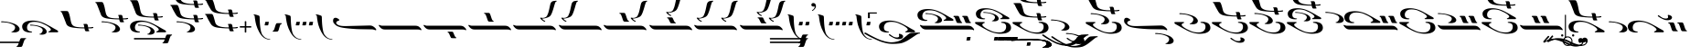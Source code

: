 SplineFontDB: 3.2
FontName: KAEZMain-Regular
FullName: KA EZ Main Regular
FamilyName: KA EZ Main
Weight: Book
Copyright: SIL OPEN FONT LICENSE Version 1.1
Version: 1.000
ItalicAngle: 0
UnderlinePosition: -100
UnderlineWidth: 50
Ascent: 800
Descent: 200
InvalidEm: 0
sfntRevision: 0x00010000
LayerCount: 2
Layer: 0 1 "Back" 1
Layer: 1 1 "Fore" 0
XUID: [1021 596 -667042339 5659426]
StyleMap: 0x0040
FSType: 8
OS2Version: 3
OS2_WeightWidthSlopeOnly: 0
OS2_UseTypoMetrics: 0
CreationTime: 1487363816
ModificationTime: 1588781462
PfmFamily: 81
TTFWeight: 400
TTFWidth: 5
LineGap: 0
VLineGap: 0
Panose: 0 0 5 0 0 0 0 0 0 0
OS2TypoAscent: 800
OS2TypoAOffset: 0
OS2TypoDescent: -200
OS2TypoDOffset: 0
OS2TypoLinegap: 200
OS2WinAscent: 1000
OS2WinAOffset: 0
OS2WinDescent: 200
OS2WinDOffset: 0
HheadAscent: 1000
HheadAOffset: 0
HheadDescent: -200
HheadDOffset: 0
OS2SubXSize: 650
OS2SubYSize: 600
OS2SubXOff: 0
OS2SubYOff: 75
OS2SupXSize: 650
OS2SupYSize: 600
OS2SupXOff: 0
OS2SupYOff: 350
OS2StrikeYSize: 50
OS2StrikeYPos: 300
OS2CapHeight: 700
OS2XHeight: 500
OS2Vendor: 'UKWN'
OS2CodePages: 00000001.00000000
OS2UnicodeRanges: 00000001.00000000.00000000.00000000
DEI: 91125
ShortTable: maxp 16
  1
  0
  103
  245
  10
  250
  4
  1
  2
  30
  6
  0
  100
  0
  2
  3
EndShort
LangName: 1033 "" "" "" "1.000;UKWN;KAEZMain-Regular" "" "Version 1.000" "" "" "" "Trevor Bullock"
Encoding: UnicodeBmp
Compacted: 1
UnicodeInterp: none
NameList: AGL For New Fonts
DisplaySize: -128
AntiAlias: 1
FitToEm: 1
WinInfo: 0 14 6
BeginChars: 65537 103

StartChar: .notdef
Encoding: 65536 -1 0
Width: 500
GlyphClass: 1
Flags: W
LayerCount: 2
Fore
SplineSet
410 -200 m 1,0,-1
 93 -200 l 1,1,-1
 93 800 l 1,2,-1
 410 800 l 1,3,-1
 410 -200 l 1,0,-1
168 733 m 1,4,-1
 168 700 l 1,5,-1
 233 700 l 1,6,-1
 233 663 l 1,7,-1
 167 663 l 1,8,-1
 167 630 l 1,9,-1
 333 630 l 1,10,-1
 333 663 l 1,11,-1
 267 663 l 1,12,-1
 267 700 l 1,13,-1
 333 700 l 1,14,-1
 333 733 l 1,15,-1
 168 733 l 1,4,-1
167 604 m 1,16,-1
 167 500 l 1,17,-1
 333 500 l 1,18,-1
 333 534 l 1,19,-1
 267 534 l 1,20,-1
 267 604 l 1,21,-1
 167 604 l 1,16,-1
233 534 m 1,22,-1
 200 534 l 1,23,-1
 200 570 l 1,24,-1
 233 570 l 1,25,-1
 233 534 l 1,22,-1
167 473 m 1,26,-1
 167 440 l 1,27,-1
 233 440 l 1,28,-1
 233 403 l 1,29,-1
 167 403 l 1,30,-1
 167 370 l 1,31,-1
 267 370 l 1,32,-1
 267 440 l 1,33,-1
 333 440 l 1,34,-1
 333 473 l 1,35,-1
 167 473 l 1,26,-1
300 413 m 1,36,-1
 300 347 l 1,37,-1
 167 347 l 1,38,-1
 167 313 l 1,39,-1
 333 313 l 1,40,-1
 333 413 l 1,41,-1
 300 413 l 1,36,-1
233 291 m 1,42,-1
 233 235 l 1,43,-1
 267 235 l 1,44,-1
 267 258 l 1,45,-1
 300 258 l 1,46,-1
 300 211 l 1,47,-1
 200 211 l 1,48,-1
 200 291 l 1,49,-1
 167 291 l 1,50,-1
 167 178 l 1,51,-1
 333 178 l 1,52,-1
 333 291 l 1,53,-1
 233 291 l 1,42,-1
167 118 m 1,54,-1
 167 5 l 1,55,-1
 333 5 l 1,56,-1
 333 118 l 1,57,-1
 167 118 l 1,54,-1
300 38 m 1,58,-1
 200 38 l 1,59,-1
 200 85 l 1,60,-1
 300 85 l 1,61,-1
 300 38 l 1,58,-1
167 -18 m 1,62,-1
 167 -51 l 1,63,-1
 237 -51 l 1,64,-1
 167 -98 l 1,65,-1
 167 -131 l 1,66,-1
 333 -131 l 1,67,-1
 333 -98 l 1,68,-1
 231 -98 l 1,69,-1
 301 -51 l 1,70,-1
 333 -51 l 1,71,-1
 333 -18 l 1,72,-1
 167 -18 l 1,62,-1
EndSplineSet
EndChar

StartChar: space
Encoding: 32 32 1
Width: 150
GlyphClass: 1
Flags: W
LayerCount: 2
EndChar

StartChar: A
Encoding: 65 65 2
Width: 0
GlyphClass: 1
Flags: W
LayerCount: 2
Fore
Refer: 28 97 N 1 0 0 1 80 -530 2
EndChar

StartChar: B
Encoding: 66 66 3
Width: 0
GlyphClass: 1
Flags: W
LayerCount: 2
Fore
SplineSet
-802 -376.5 m 128,-1,1
 -851 -366 -851 -366 -931 -343 c 0,2,3
 -994 -325 -994 -325 -1135 -258.5 c 128,-1,4
 -1276 -192 -1276 -192 -1331 -160 c 2,5,-1
 -1418 -109 l 2,6,7
 -1424 -106 -1424 -106 -1424 -99 c 256,8,9
 -1424 -92 -1424 -92 -1416.5 -85.5 c 128,-1,10
 -1409 -79 -1409 -79 -1398 -79 c 0,11,12
 -1389 -79 -1389 -79 -1380 -83 c 0,13,14
 -1370 -87 -1370 -87 -1345.5 -101.5 c 128,-1,15
 -1321 -116 -1321 -116 -1308 -123 c 2,16,-1
 -1273 -143 l 2,17,18
 -1215 -176 -1215 -176 -1066 -249 c 0,19,20
 -974 -293 -974 -293 -865 -320.5 c 128,-1,21
 -756 -348 -756 -348 -680 -348 c 0,22,23
 -610 -348 -610 -348 -529.5 -327.5 c 128,-1,24
 -449 -307 -449 -307 -404 -274 c 0,25,26
 -291 -187 -291 -187 -248 -149 c 0,27,28
 -187 -94 -187 -94 -140 -87 c 1,29,-1
 -108 -85 l 2,30,31
 -4 -79 -4 -79 38 -79 c 0,32,33
 71 -79 71 -79 89 -80 c 0,34,35
 101 -83 101 -83 101 -94 c 0,36,37
 101 -99 101 -99 97.5 -103 c 128,-1,38
 94 -107 94 -107 88 -107 c 2,39,-1
 71 -107 l 2,40,41
 53 -108 53 -108 18.5 -129 c 128,-1,42
 -16 -150 -16 -150 -73 -190 c 2,43,-1
 -125 -225 l 2,44,45
 -207 -280 -207 -280 -250 -304.5 c 128,-1,46
 -293 -329 -293 -329 -358 -355 c 0,47,48
 -403 -374 -403 -374 -477 -382.5 c 128,-1,49
 -551 -391 -551 -391 -629 -391 c 0,50,51
 -670 -391 -670 -391 -688 -390 c 0,52,0
 -753 -387 -753 -387 -802 -376.5 c 128,-1,1
EndSplineSet
EndChar

StartChar: C
Encoding: 67 67 4
Width: 1609
GlyphClass: 1
Flags: W
LayerCount: 2
Fore
SplineSet
243 244 m 256,1,2
 210 244 210 244 179 251 c 0,3,4
 125 263 125 263 91.5 284.5 c 128,-1,5
 58 306 58 306 41 351 c 0,6,7
 30 380 30 380 30 410 c 0,8,9
 30 470 30 470 78.5 511 c 128,-1,10
 127 552 127 552 209 566 c 0,11,12
 263 575 263 575 315 575 c 0,13,14
 514 575 514 575 725 454 c 1,15,-1
 762 434 l 2,16,17
 781 424 781 424 823 400 c 0,18,19
 899 354 899 354 941 332 c 0,20,21
 979 312 979 312 999 297 c 128,-1,22
 1019 282 1019 282 1014 266 c 0,23,24
 1012 257 1012 257 1008 253.5 c 128,-1,25
 1004 250 1004 250 995 250 c 2,26,-1
 899 250 l 2,27,28
 833 250 833 250 812 249 c 2,29,-1
 784 249 l 2,30,31
 765 249 765 249 760.5 250 c 128,-1,32
 756 251 756 251 752 255 c 0,33,34
 746 261 746 261 746 265 c 0,35,36
 746 271 746 271 759 275 c 0,37,38
 816 296 816 296 816 324 c 0,39,40
 816 340 816 340 798.5 359 c 128,-1,41
 781 378 781 378 746 404 c 0,42,43
 718 425 718 425 689 440 c 128,-1,44
 660 455 660 455 601 483 c 2,45,-1
 566 499 l 2,46,47
 527 518 527 518 472.5 528.5 c 128,-1,48
 418 539 418 539 364 539 c 256,49,50
 310 539 310 539 269 527 c 0,51,52
 220 512 220 512 192 472 c 128,-1,53
 164 432 164 432 164 379 c 0,54,55
 164 297 164 297 239 279 c 0,56,57
 269 272 269 272 287 271 c 0,58,59
 302 270 302 270 302 259 c 0,60,61
 302 252 302 252 295 250 c 0,62,0
 276 244 276 244 243 244 c 256,1,2
530 186.5 m 128,-1,64
 509 189 509 189 505 191 c 0,65,66
 501 194 501 194 501 197 c 0,67,68
 501 202 501 202 508.5 206 c 128,-1,69
 516 210 516 210 524 210 c 256,70,71
 532 210 532 210 546 221 c 128,-1,72
 560 232 560 232 572.5 250.5 c 128,-1,73
 585 269 585 269 590 290 c 0,74,75
 592 300 592 300 592 306 c 0,76,77
 592 351 592 351 530 383 c 0,78,79
 442 427 442 427 330 435 c 1,80,-1
 294 436 l 2,81,82
 257 436 257 436 255 437 c 0,83,84
 247 441 247 441 247 449 c 0,85,86
 247 454 247 454 250.5 457.5 c 128,-1,87
 254 461 254 461 259 461 c 0,88,89
 279 461 279 461 301 459 c 0,90,91
 393 451 393 451 469 433 c 0,92,93
 517 421 517 421 560.5 404 c 128,-1,94
 604 387 604 387 631 369 c 0,95,96
 662 349 662 349 683.5 318.5 c 128,-1,97
 705 288 705 288 702 259 c 0,98,99
 694 208 694 208 627 191 c 0,100,101
 602 184 602 184 575 184 c 0,102,63
 551 184 551 184 530 186.5 c 128,-1,64
1127 189 m 0,104,105
 1114 190 1114 190 1109 196.5 c 128,-1,106
 1104 203 1104 203 1094 226 c 2,107,-1
 1078 265 l 2,108,109
 1068 293 1068 293 1050 336 c 0,110,111
 1046 345 1046 345 1043 347.5 c 128,-1,112
 1040 350 1040 350 1030 352 c 0,113,114
 1023 353 1023 353 1019 359 c 128,-1,115
 1015 365 1015 365 1015 371 c 0,116,117
 1015 385 1015 385 1030 385 c 2,118,-1
 1070 385 l 2,119,120
 1124 385 1124 385 1147 382 c 0,121,122
 1156 381 1156 381 1163.5 367.5 c 128,-1,123
 1171 354 1171 354 1182 324 c 0,124,125
 1207 256 1207 256 1221 231 c 0,126,127
 1227 220 1227 220 1230.5 217.5 c 128,-1,128
 1234 215 1234 215 1243 213 c 0,129,130
 1247 211 1247 211 1250.5 206.5 c 128,-1,131
 1254 202 1254 202 1254 197 c 256,132,133
 1254 192 1254 192 1249.5 188.5 c 128,-1,134
 1245 185 1245 185 1236 185 c 0,135,103
 1153 185 1153 185 1127 189 c 0,104,105
1367 189 m 0,137,138
 1354 190 1354 190 1349 196.5 c 128,-1,139
 1344 203 1344 203 1334 226 c 2,140,-1
 1318 265 l 2,141,142
 1308 293 1308 293 1290 336 c 0,143,144
 1286 345 1286 345 1283 347.5 c 128,-1,145
 1280 350 1280 350 1270 352 c 0,146,147
 1263 353 1263 353 1259 359 c 128,-1,148
 1255 365 1255 365 1255 371 c 0,149,150
 1255 385 1255 385 1270 385 c 2,151,-1
 1310 385 l 2,152,153
 1364 385 1364 385 1387 382 c 0,154,155
 1396 381 1396 381 1403.5 367.5 c 128,-1,156
 1411 354 1411 354 1422 324 c 0,157,158
 1447 256 1447 256 1461 231 c 0,159,160
 1467 220 1467 220 1470.5 217.5 c 128,-1,161
 1474 215 1474 215 1483 213 c 0,162,163
 1487 211 1487 211 1490.5 206.5 c 128,-1,164
 1494 202 1494 202 1494 197 c 256,165,166
 1494 192 1494 192 1489.5 188.5 c 128,-1,167
 1485 185 1485 185 1476 185 c 0,168,136
 1393 185 1393 185 1367 189 c 0,137,138
1513 5 m 0,170,171
 1493 7 1493 7 1468 7 c 2,172,-1
 274 7 l 2,173,174
 238 7 238 7 212 15 c 0,175,176
 194 21 194 21 170 36 c 0,177,178
 148 50 148 50 119 88 c 2,179,-1
 101 113 l 2,180,181
 100 115 100 115 100 119 c 0,182,183
 100 125 100 125 103.5 130 c 128,-1,184
 107 135 107 135 112 135 c 0,185,186
 118 135 118 135 124 131 c 0,187,188
 141 120 141 120 164 115 c 0,189,190
 179 112 179 112 206 112 c 2,191,-1
 1413 112 l 2,192,193
 1465 112 1465 112 1494 96 c 0,194,195
 1510 87 1510 87 1519 80 c 128,-1,196
 1528 73 1528 73 1545 56 c 0,197,198
 1561 40 1561 40 1570 27.5 c 128,-1,199
 1579 15 1579 15 1579 4 c 0,200,201
 1579 -4 1579 -4 1577 -7 c 0,202,203
 1575 -12 1575 -12 1571 -13.5 c 128,-1,204
 1567 -15 1567 -15 1562 -12 c 0,205,169
 1542 2 1542 2 1513 5 c 0,170,171
EndSplineSet
EndChar

StartChar: D
Encoding: 68 68 5
Width: 0
GlyphClass: 1
Flags: W
LayerCount: 2
Fore
SplineSet
-216 -298 m 2,0,1
 -233 -298 -233 -298 -235 -292 c 0,2,3
 -236 -288 -236 -288 -231 -285 c 0,4,5
 -225 -281 -225 -281 -224 -270 c 2,6,-1
 -219 -227 l 2,7,8
 -216 -200 -216 -200 -193 -200 c 2,9,-1
 -139 -200 l 2,10,11
 -117 -200 -117 -200 -114 -203 c 0,12,13
 -113 -204 -113 -204 -113 -206 c 0,14,15
 -113 -211 -113 -211 -117 -213 c 0,16,17
 -119 -214 -119 -214 -119.5 -218.5 c 128,-1,18
 -120 -223 -120 -223 -121 -227 c 2,19,-1
 -127 -270 l 2,20,21
 -131 -298 -131 -298 -152 -298 c 2,22,-1
 -206 -298 l 1,23,-1
 -216 -298 l 2,0,1
EndSplineSet
EndChar

StartChar: E
Encoding: 69 69 6
Width: 1021
GlyphClass: 1
Flags: W
LayerCount: 2
Fore
SplineSet
228 290 m 0,1,2
 199 290 199 290 166 296 c 0,3,4
 115 307 115 307 84 327 c 128,-1,5
 53 347 53 347 38 389 c 0,6,7
 28 416 28 416 28 444 c 0,8,9
 28 500 28 500 73 538 c 128,-1,10
 118 576 118 576 194 589 c 0,11,12
 238 597 238 597 293 597 c 0,13,14
 478 597 478 597 674 485 c 0,15,16
 681 481 681 481 689 477 c 128,-1,17
 697 473 697 473 706 467 c 0,18,19
 739 450 739 450 765 434 c 0,20,21
 783 424 783 424 792 418 c 0,22,23
 842 388 842 388 875 371 c 0,24,25
 912 352 912 352 930 338.5 c 128,-1,26
 948 325 948 325 943 310 c 0,27,28
 941 302 941 302 937 298.5 c 128,-1,29
 933 295 933 295 925 295 c 2,30,-1
 836 295 l 2,31,32
 774 295 774 295 756 294 c 2,33,-1
 730 294 l 2,34,35
 712 294 712 294 707.5 295 c 128,-1,36
 703 296 703 296 699 300 c 0,37,38
 694 305 694 305 694 309 c 0,39,40
 694 314 694 314 706 318 c 0,41,42
 759 338 759 338 759 364 c 0,43,44
 759 379 759 379 742.5 397 c 128,-1,45
 726 415 726 415 694 438 c 0,46,47
 665 459 665 459 634.5 474.5 c 128,-1,48
 604 490 604 490 549 515 c 0,49,50
 543 518 543 518 537 521 c 128,-1,51
 531 524 531 524 526 526 c 0,52,53
 490 544 490 544 439 554 c 128,-1,54
 388 564 388 564 338 564 c 0,55,56
 284 564 284 564 250 553 c 0,57,58
 205 539 205 539 179 501.5 c 128,-1,59
 153 464 153 464 153 415 c 0,60,61
 153 338 153 338 222 322 c 0,62,63
 251 315 251 315 267 314 c 0,64,65
 281 314 281 314 281 304 c 0,66,67
 281 297 281 297 274 295 c 0,68,0
 256 290 256 290 228 290 c 0,1,2
492 236 m 128,-1,70
 473 238 473 238 470 240 c 0,71,72
 466 243 466 243 466 245 c 0,73,74
 466 249 466 249 473 253 c 128,-1,75
 480 257 480 257 488 257 c 0,76,77
 501 257 501 257 521.5 280 c 128,-1,78
 542 303 542 303 549 332 c 0,79,80
 550 337 550 337 550 346 c 0,81,82
 550 390 550 390 493 419 c 0,83,84
 413 459 413 459 307 466 c 0,85,86
 285 468 285 468 273 468 c 0,87,88
 239 468 239 468 237 469 c 0,89,90
 230 473 230 473 230 480 c 0,91,92
 230 485 230 485 233 488 c 128,-1,93
 236 491 236 491 241 491 c 0,94,95
 259 491 259 491 280 489 c 0,96,97
 358 483 358 483 436 465 c 0,98,99
 480 454 480 454 521 438 c 128,-1,100
 562 422 562 422 587 405 c 0,101,102
 613 388 613 388 632.5 361.5 c 128,-1,103
 652 335 652 335 652 310 c 0,104,105
 652 258 652 258 583 240 c 0,106,107
 563 234 563 234 534 234 c 0,108,69
 511 234 511 234 492 236 c 128,-1,70
776 220 m 0,110,111
 809 220 809 220 840 213 c 0,112,113
 894 201 894 201 927.5 179.5 c 128,-1,114
 961 158 961 158 978 113 c 0,115,116
 989 84 989 84 989 54 c 0,117,118
 989 -6 989 -6 940.5 -47 c 128,-1,119
 892 -88 892 -88 810 -102 c 0,120,121
 756 -111 756 -111 704 -111 c 0,122,123
 505 -111 505 -111 294 10 c 1,124,-1
 257 30 l 2,125,126
 238 40 238 40 196 64 c 0,127,128
 120 110 120 110 78 132 c 0,129,130
 40 152 40 152 20 167 c 128,-1,131
 0 182 0 182 5 198 c 0,132,133
 7 207 7 207 11 210.5 c 128,-1,134
 15 214 15 214 24 214 c 2,135,-1
 120 214 l 2,136,137
 186 214 186 214 207 215 c 2,138,-1
 235 215 l 2,139,140
 254 215 254 215 258.5 214 c 128,-1,141
 263 213 263 213 267 209 c 0,142,143
 273 203 273 203 273 199 c 0,144,145
 273 193 273 193 260 189 c 0,146,147
 203 168 203 168 203 140 c 0,148,149
 203 124 203 124 220.5 105 c 128,-1,150
 238 86 238 86 273 60 c 0,151,152
 301 39 301 39 330 24 c 128,-1,153
 359 9 359 9 418 -19 c 2,154,-1
 453 -35 l 2,155,156
 492 -54 492 -54 546.5 -64.5 c 128,-1,157
 601 -75 601 -75 655 -75 c 256,158,159
 709 -75 709 -75 750 -63 c 0,160,161
 799 -48 799 -48 827 -8 c 128,-1,162
 855 32 855 32 855 85 c 0,163,164
 855 167 855 167 780 185 c 0,165,166
 750 192 750 192 732 193 c 0,167,168
 717 194 717 194 717 205 c 0,169,170
 717 212 717 212 724 214 c 0,171,109
 744 220 744 220 776 220 c 0,110,111
EndSplineSet
EndChar

StartChar: F
Encoding: 70 70 7
Width: 0
GlyphClass: 1
Flags: W
LayerCount: 2
Fore
SplineSet
-311 -298 m 2,0,1
 -328 -298 -328 -298 -330 -292 c 0,2,3
 -331 -288 -331 -288 -326 -285 c 0,4,5
 -320 -281 -320 -281 -319 -270 c 2,6,-1
 -314 -227 l 2,7,8
 -311 -200 -311 -200 -288 -200 c 2,9,-1
 -234 -200 l 2,10,11
 -212 -200 -212 -200 -209 -203 c 0,12,13
 -208 -204 -208 -204 -208 -206 c 0,14,15
 -208 -211 -208 -211 -212 -213 c 0,16,17
 -214 -214 -214 -214 -214.5 -218.5 c 128,-1,18
 -215 -223 -215 -223 -216 -227 c 2,19,-1
 -222 -270 l 2,20,21
 -226 -298 -226 -298 -247 -298 c 2,22,-1
 -301 -298 l 1,23,-1
 -311 -298 l 2,0,1
-131 -298 m 2,24,25
 -148 -298 -148 -298 -150 -292 c 0,26,27
 -151 -288 -151 -288 -146 -285 c 0,28,29
 -140 -281 -140 -281 -139 -270 c 2,30,-1
 -134 -227 l 2,31,32
 -131 -200 -131 -200 -108 -200 c 2,33,-1
 -54 -200 l 2,34,35
 -32 -200 -32 -200 -29 -203 c 0,36,37
 -28 -204 -28 -204 -28 -206 c 0,38,39
 -28 -211 -28 -211 -32 -213 c 0,40,41
 -34 -214 -34 -214 -34.5 -218.5 c 128,-1,42
 -35 -223 -35 -223 -36 -227 c 2,43,-1
 -42 -270 l 2,44,45
 -46 -298 -46 -298 -67 -298 c 2,46,-1
 -121 -298 l 1,47,-1
 -131 -298 l 2,24,25
EndSplineSet
EndChar

StartChar: G
Encoding: 71 71 8
Width: 0
GlyphClass: 1
Flags: W
LayerCount: 2
Fore
SplineSet
-391 -298 m 2,0,1
 -408 -298 -408 -298 -410 -292 c 0,2,3
 -411 -288 -411 -288 -406 -285 c 0,4,5
 -400 -281 -400 -281 -399 -270 c 2,6,-1
 -394 -227 l 2,7,8
 -391 -200 -391 -200 -368 -200 c 2,9,-1
 -314 -200 l 2,10,11
 -292 -200 -292 -200 -289 -203 c 0,12,13
 -288 -204 -288 -204 -288 -206 c 0,14,15
 -288 -211 -288 -211 -292 -213 c 0,16,17
 -294 -214 -294 -214 -294.5 -218.5 c 128,-1,18
 -295 -223 -295 -223 -296 -227 c 2,19,-1
 -302 -270 l 2,20,21
 -306 -298 -306 -298 -327 -298 c 2,22,-1
 -381 -298 l 1,23,-1
 -391 -298 l 2,0,1
-211 -298 m 2,24,25
 -228 -298 -228 -298 -230 -292 c 0,26,27
 -231 -288 -231 -288 -226 -285 c 0,28,29
 -220 -281 -220 -281 -219 -270 c 2,30,-1
 -214 -227 l 2,31,32
 -211 -200 -211 -200 -188 -200 c 2,33,-1
 -134 -200 l 2,34,35
 -112 -200 -112 -200 -109 -203 c 0,36,37
 -108 -204 -108 -204 -108 -206 c 0,38,39
 -108 -211 -108 -211 -112 -213 c 0,40,41
 -114 -214 -114 -214 -114.5 -218.5 c 128,-1,42
 -115 -223 -115 -223 -116 -227 c 2,43,-1
 -122 -270 l 2,44,45
 -126 -298 -126 -298 -147 -298 c 2,46,-1
 -201 -298 l 1,47,-1
 -211 -298 l 2,24,25
-31 -298 m 2,48,49
 -48 -298 -48 -298 -50 -292 c 0,50,51
 -51 -288 -51 -288 -46 -285 c 0,52,53
 -40 -281 -40 -281 -39 -270 c 2,54,-1
 -34 -227 l 2,55,56
 -31 -200 -31 -200 -8 -200 c 2,57,-1
 46 -200 l 2,58,59
 68 -200 68 -200 71 -203 c 0,60,61
 72 -204 72 -204 72 -206 c 0,62,63
 72 -211 72 -211 68 -213 c 0,64,65
 66 -214 66 -214 65.5 -218.5 c 128,-1,66
 65 -223 65 -223 64 -227 c 2,67,-1
 58 -270 l 2,68,69
 54 -298 54 -298 33 -298 c 2,70,-1
 -21 -298 l 1,71,-1
 -31 -298 l 2,48,49
EndSplineSet
EndChar

StartChar: H
Encoding: 72 72 9
Width: 0
GlyphClass: 1
Flags: W
LayerCount: 2
Fore
SplineSet
-491 -298 m 2,0,1
 -508 -298 -508 -298 -510 -292 c 0,2,3
 -511 -288 -511 -288 -506 -285 c 0,4,5
 -500 -281 -500 -281 -499 -270 c 2,6,-1
 -494 -227 l 2,7,8
 -491 -200 -491 -200 -468 -200 c 2,9,-1
 -414 -200 l 2,10,11
 -392 -200 -392 -200 -389 -203 c 0,12,13
 -388 -204 -388 -204 -388 -206 c 0,14,15
 -388 -211 -388 -211 -392 -213 c 0,16,17
 -394 -214 -394 -214 -394.5 -218.5 c 128,-1,18
 -395 -223 -395 -223 -396 -227 c 2,19,-1
 -402 -270 l 2,20,21
 -406 -298 -406 -298 -427 -298 c 2,22,-1
 -481 -298 l 1,23,-1
 -491 -298 l 2,0,1
-311 -298 m 2,24,25
 -328 -298 -328 -298 -330 -292 c 0,26,27
 -331 -288 -331 -288 -326 -285 c 0,28,29
 -320 -281 -320 -281 -319 -270 c 2,30,-1
 -314 -227 l 2,31,32
 -311 -200 -311 -200 -288 -200 c 2,33,-1
 -234 -200 l 2,34,35
 -212 -200 -212 -200 -209 -203 c 0,36,37
 -208 -204 -208 -204 -208 -206 c 0,38,39
 -208 -211 -208 -211 -212 -213 c 0,40,41
 -214 -214 -214 -214 -214.5 -218.5 c 128,-1,42
 -215 -223 -215 -223 -216 -227 c 2,43,-1
 -222 -270 l 2,44,45
 -226 -298 -226 -298 -247 -298 c 2,46,-1
 -301 -298 l 1,47,-1
 -311 -298 l 2,24,25
-131 -298 m 2,48,49
 -148 -298 -148 -298 -150 -292 c 0,50,51
 -151 -288 -151 -288 -146 -285 c 0,52,53
 -140 -281 -140 -281 -139 -270 c 2,54,-1
 -134 -227 l 2,55,56
 -131 -200 -131 -200 -108 -200 c 2,57,-1
 -54 -200 l 2,58,59
 -32 -200 -32 -200 -29 -203 c 0,60,61
 -28 -204 -28 -204 -28 -206 c 0,62,63
 -28 -211 -28 -211 -32 -213 c 0,64,65
 -34 -214 -34 -214 -34.5 -218.5 c 128,-1,66
 -35 -223 -35 -223 -36 -227 c 2,67,-1
 -42 -270 l 2,68,69
 -46 -298 -46 -298 -67 -298 c 2,70,-1
 -121 -298 l 1,71,-1
 -131 -298 l 2,48,49
49 -298 m 2,72,73
 32 -298 32 -298 30 -292 c 0,74,75
 29 -288 29 -288 34 -285 c 0,76,77
 40 -281 40 -281 41 -270 c 2,78,-1
 46 -227 l 2,79,80
 49 -200 49 -200 72 -200 c 2,81,-1
 126 -200 l 2,82,83
 148 -200 148 -200 151 -203 c 0,84,85
 152 -204 152 -204 152 -206 c 0,86,87
 152 -211 152 -211 148 -213 c 0,88,89
 146 -214 146 -214 145.5 -218.5 c 128,-1,90
 145 -223 145 -223 144 -227 c 2,91,-1
 138 -270 l 2,92,93
 134 -298 134 -298 113 -298 c 2,94,-1
 59 -298 l 1,95,-1
 49 -298 l 2,72,73
EndSplineSet
EndChar

StartChar: I
Encoding: 73 73 10
Width: 1021
GlyphClass: 1
Flags: W
LayerCount: 2
Fore
Refer: 45 113 N 1 0 0 1 0 0 0
Refer: 72 42 N 1 0 0 1 0 310 2
EndChar

StartChar: J
Encoding: 74 74 11
Width: 0
GlyphClass: 1
Flags: W
LayerCount: 2
Fore
Refer: 38 106 N 1 0 0 1 0 -120 2
EndChar

StartChar: K
Encoding: 75 75 12
Width: 0
GlyphClass: 1
Flags: W
LayerCount: 2
Fore
Refer: 39 107 N 1 0 0 1 0 -120 2
EndChar

StartChar: L
Encoding: 76 76 13
Width: 976
GlyphClass: 1
Flags: W
LayerCount: 2
Fore
Refer: 70 33 N 1 0 0 1 0 50 2
Refer: 70 33 N 1 0 0 1 410 -320 2
EndChar

StartChar: M
Encoding: 77 77 14
Width: 0
GlyphClass: 1
Flags: W
LayerCount: 2
Fore
Refer: 20 83 N 1 0 0 1 0 0 0
Refer: 15 78 N 1 0 0 1 250 -50 2
EndChar

StartChar: N
Encoding: 78 78 15
Width: 0
GlyphClass: 1
Flags: W
LayerCount: 2
Fore
Refer: 42 110 N 1 0 0 1 0 -50 2
EndChar

StartChar: O
Encoding: 79 79 16
Width: 1021
GlyphClass: 1
Flags: W
LayerCount: 2
Fore
Refer: 18 81 N 1 0 0 1 0 0 0
Refer: 72 42 N 1 0 0 1 0 470 2
EndChar

StartChar: P
Encoding: 80 80 17
Width: 1395
GlyphClass: 1
Flags: W
LayerCount: 2
Fore
Refer: 56 48 N 1 0 0 1 -1 0 0
Refer: 70 33 N 1 0 0 1 849 -320 2
EndChar

StartChar: Q
Encoding: 81 81 18
Width: 1021
GlyphClass: 1
Flags: W
LayerCount: 2
Fore
Refer: 45 113 N 1 0 0 1 0 0 0
Refer: 70 33 N 1 0 0 1 110 230 2
EndChar

StartChar: R
Encoding: 82 82 19
Width: 1021
GlyphClass: 1
Flags: W
LayerCount: 2
Fore
SplineSet
705 303 m 128,-1,1
 695 318 695 318 692 333 c 2,2,-1
 684 368 l 1,3,4
 590 368 590 368 501.5 375.5 c 128,-1,5
 413 383 413 383 363 391 c 0,6,7
 235 411 235 411 188 491 c 0,8,9
 170 521 170 521 132.5 588 c 128,-1,10
 95 655 95 655 80 690 c 0,11,12
 60 735 60 735 54 738 c 0,13,14
 30 747 30 747 30 757 c 0,15,16
 30 762 30 762 37 766 c 0,17,18
 39 768 39 768 70.5 769 c 128,-1,19
 102 770 102 770 138 770 c 0,20,21
 171 770 171 770 211 768 c 0,22,23
 231 767 231 767 245.5 739.5 c 128,-1,24
 260 712 260 712 274 662 c 0,25,26
 280 642 280 642 284.5 624.5 c 128,-1,27
 289 607 289 607 293 592 c 0,28,29
 309 526 309 526 320.5 501.5 c 128,-1,30
 332 477 332 477 360 456 c 0,31,32
 407 422 407 422 494.5 407.5 c 128,-1,33
 582 393 582 393 681 395 c 1,34,-1
 670 458 l 2,35,36
 669 462 669 462 665.5 465.5 c 128,-1,37
 662 469 662 469 661 470 c 256,38,39
 660 471 660 471 656.5 474.5 c 128,-1,40
 653 478 653 478 652.5 480 c 128,-1,41
 652 482 652 482 653 484 c 0,42,43
 657 489 657 489 689.5 491 c 128,-1,44
 722 493 722 493 744 491 c 0,45,46
 753 490 753 490 763 476 c 128,-1,47
 773 462 773 462 776 446 c 2,48,-1
 785 395 l 1,49,50
 849 397 849 397 868 400 c 0,51,52
 881 403 881 403 894.5 405 c 128,-1,53
 908 407 908 407 916 407 c 0,54,55
 922 407 922 407 925 403 c 128,-1,56
 928 399 928 399 928 393 c 0,57,58
 928 386 928 386 924 383 c 0,59,60
 913 374 913 374 887 371 c 0,61,62
 847 367 847 367 788 368 c 1,63,64
 790 361 790 361 792 348.5 c 128,-1,65
 794 336 794 336 796 333 c 0,66,67
 799 328 799 328 807.5 316 c 128,-1,68
 816 304 816 304 816 298 c 0,69,70
 816 288 816 288 780 288 c 2,71,-1
 725 288 l 2,72,0
 715 288 715 288 705 303 c 128,-1,1
776 220 m 0,74,75
 809 220 809 220 840 213 c 0,76,77
 894 201 894 201 927.5 179.5 c 128,-1,78
 961 158 961 158 978 113 c 0,79,80
 989 84 989 84 989 54 c 0,81,82
 989 -6 989 -6 940.5 -47 c 128,-1,83
 892 -88 892 -88 810 -102 c 0,84,85
 756 -111 756 -111 704 -111 c 0,86,87
 505 -111 505 -111 294 10 c 1,88,-1
 257 30 l 2,89,90
 238 40 238 40 196 64 c 0,91,92
 120 110 120 110 78 132 c 0,93,94
 40 152 40 152 20 167 c 128,-1,95
 0 182 0 182 5 198 c 0,96,97
 7 207 7 207 11 210.5 c 128,-1,98
 15 214 15 214 24 214 c 2,99,-1
 120 214 l 2,100,101
 186 214 186 214 207 215 c 2,102,-1
 235 215 l 2,103,104
 254 215 254 215 258.5 214 c 128,-1,105
 263 213 263 213 267 209 c 0,106,107
 273 203 273 203 273 199 c 0,108,109
 273 193 273 193 260 189 c 0,110,111
 203 168 203 168 203 140 c 0,112,113
 203 124 203 124 220.5 105 c 128,-1,114
 238 86 238 86 273 60 c 0,115,116
 301 39 301 39 330 24 c 128,-1,117
 359 9 359 9 418 -19 c 2,118,-1
 453 -35 l 2,119,120
 492 -54 492 -54 546.5 -64.5 c 128,-1,121
 601 -75 601 -75 655 -75 c 256,122,123
 709 -75 709 -75 750 -63 c 0,124,125
 799 -48 799 -48 827 -8 c 128,-1,126
 855 32 855 32 855 85 c 0,127,128
 855 167 855 167 780 185 c 0,129,130
 750 192 750 192 732 193 c 0,131,132
 717 194 717 194 717 205 c 0,133,134
 717 212 717 212 724 214 c 0,135,73
 744 220 744 220 776 220 c 0,74,75
EndSplineSet
EndChar

StartChar: S
Encoding: 83 83 20
Width: 0
GlyphClass: 1
Flags: W
LayerCount: 2
Fore
Refer: 28 97 N 1 0 0 1 315 -630 2
EndChar

StartChar: T
Encoding: 84 84 21
Width: 1021
GlyphClass: 1
Flags: W
LayerCount: 2
Fore
SplineSet
705 433 m 128,-1,1
 695 448 695 448 692 463 c 2,2,-1
 684 498 l 1,3,4
 590 498 590 498 501.5 505.5 c 128,-1,5
 413 513 413 513 363 521 c 0,6,7
 235 541 235 541 188 621 c 0,8,9
 170 651 170 651 132.5 718 c 128,-1,10
 95 785 95 785 80 820 c 0,11,12
 60 865 60 865 54 868 c 0,13,14
 30 877 30 877 30 887 c 0,15,16
 30 892 30 892 37 896 c 0,17,18
 39 898 39 898 70.5 899 c 128,-1,19
 102 900 102 900 138 900 c 0,20,21
 171 900 171 900 211 898 c 0,22,23
 231 897 231 897 245.5 869.5 c 128,-1,24
 260 842 260 842 274 792 c 0,25,26
 280 772 280 772 284.5 754.5 c 128,-1,27
 289 737 289 737 293 722 c 0,28,29
 309 656 309 656 320.5 631.5 c 128,-1,30
 332 607 332 607 360 586 c 0,31,32
 407 552 407 552 494.5 537.5 c 128,-1,33
 582 523 582 523 681 525 c 1,34,-1
 670 588 l 2,35,36
 669 592 669 592 665.5 595.5 c 128,-1,37
 662 599 662 599 661 600 c 256,38,39
 660 601 660 601 656.5 604.5 c 128,-1,40
 653 608 653 608 652.5 610 c 128,-1,41
 652 612 652 612 653 614 c 0,42,43
 657 619 657 619 689.5 621 c 128,-1,44
 722 623 722 623 744 621 c 0,45,46
 753 620 753 620 763 606 c 128,-1,47
 773 592 773 592 776 576 c 2,48,-1
 785 525 l 1,49,50
 849 527 849 527 868 530 c 0,51,52
 881 533 881 533 894.5 535 c 128,-1,53
 908 537 908 537 916 537 c 0,54,55
 922 537 922 537 925 533 c 128,-1,56
 928 529 928 529 928 523 c 0,57,58
 928 516 928 516 924 513 c 0,59,60
 913 504 913 504 887 501 c 0,61,62
 847 497 847 497 788 498 c 1,63,64
 790 491 790 491 792 478.5 c 128,-1,65
 794 466 794 466 796 463 c 0,66,67
 799 458 799 458 807.5 446 c 128,-1,68
 816 434 816 434 816 428 c 0,69,70
 816 418 816 418 780 418 c 2,71,-1
 725 418 l 2,72,0
 715 418 715 418 705 433 c 128,-1,1
454.5 159.5 m 128,-1,74
 431 162 431 162 427 164 c 0,75,76
 422 167 422 167 422 171 c 0,77,78
 422 176 422 176 430 180.5 c 128,-1,79
 438 185 438 185 448 185 c 0,80,81
 457 185 457 185 472.5 197.5 c 128,-1,82
 488 210 488 210 502 230.5 c 128,-1,83
 516 251 516 251 521 274 c 0,84,85
 523 286 523 286 523 292 c 0,86,87
 523 344 523 344 454 378 c 0,88,89
 358 427 358 427 232 435 c 0,90,91
 208 437 208 437 191 437 c 0,92,93
 151 437 151 437 149 438 c 0,94,95
 140 443 140 443 140 451 c 0,96,97
 140 456 140 456 143.5 460 c 128,-1,98
 147 464 147 464 153 464 c 0,99,100
 175 464 175 464 200 462 c 0,101,102
 299 454 299 454 387 433 c 0,103,104
 440 420 440 420 488 401 c 128,-1,105
 536 382 536 382 567 362 c 0,106,107
 601 339 601 339 625 305 c 128,-1,108
 649 271 649 271 645 240 c 0,109,110
 637 183 637 183 562 164 c 0,111,112
 534 157 534 157 504 157 c 0,113,73
 478 157 478 157 454.5 159.5 c 128,-1,74
776 220 m 0,115,116
 809 220 809 220 840 213 c 0,117,118
 894 201 894 201 927.5 179.5 c 128,-1,119
 961 158 961 158 978 113 c 0,120,121
 989 84 989 84 989 54 c 0,122,123
 989 -6 989 -6 940.5 -47 c 128,-1,124
 892 -88 892 -88 810 -102 c 0,125,126
 756 -111 756 -111 704 -111 c 0,127,128
 505 -111 505 -111 294 10 c 1,129,-1
 257 30 l 2,130,131
 238 40 238 40 196 64 c 0,132,133
 120 110 120 110 78 132 c 0,134,135
 40 152 40 152 20 167 c 128,-1,136
 0 182 0 182 5 198 c 0,137,138
 7 207 7 207 11 210.5 c 128,-1,139
 15 214 15 214 24 214 c 2,140,-1
 120 214 l 2,141,142
 186 214 186 214 207 215 c 2,143,-1
 235 215 l 2,144,145
 254 215 254 215 258.5 214 c 128,-1,146
 263 213 263 213 267 209 c 0,147,148
 273 203 273 203 273 199 c 0,149,150
 273 193 273 193 260 189 c 0,151,152
 203 168 203 168 203 140 c 0,153,154
 203 124 203 124 220.5 105 c 128,-1,155
 238 86 238 86 273 60 c 0,156,157
 301 39 301 39 330 24 c 128,-1,158
 359 9 359 9 418 -19 c 2,159,-1
 453 -35 l 2,160,161
 492 -54 492 -54 546.5 -64.5 c 128,-1,162
 601 -75 601 -75 655 -75 c 256,163,164
 709 -75 709 -75 750 -63 c 0,165,166
 799 -48 799 -48 827 -8 c 128,-1,167
 855 32 855 32 855 85 c 0,168,169
 855 167 855 167 780 185 c 0,170,171
 750 192 750 192 732 193 c 0,172,173
 717 194 717 194 717 205 c 0,174,175
 717 212 717 212 724 214 c 0,176,114
 744 220 744 220 776 220 c 0,115,116
EndSplineSet
EndChar

StartChar: U
Encoding: 85 85 22
Width: 1021
GlyphClass: 1
Flags: W
LayerCount: 2
Fore
SplineSet
705 603 m 128,-1,1
 695 618 695 618 692 633 c 2,2,-1
 684 668 l 1,3,4
 590 668 590 668 501.5 675.5 c 128,-1,5
 413 683 413 683 363 691 c 0,6,7
 235 711 235 711 188 791 c 0,8,9
 170 821 170 821 132.5 888 c 128,-1,10
 95 955 95 955 80 990 c 0,11,12
 60 1035 60 1035 54 1038 c 0,13,14
 30 1047 30 1047 30 1057 c 0,15,16
 30 1062 30 1062 37 1066 c 0,17,18
 39 1068 39 1068 70.5 1069 c 128,-1,19
 102 1070 102 1070 138 1070 c 0,20,21
 171 1070 171 1070 211 1068 c 0,22,23
 231 1067 231 1067 245.5 1039.5 c 128,-1,24
 260 1012 260 1012 274 962 c 0,25,26
 280 942 280 942 284.5 924.5 c 128,-1,27
 289 907 289 907 293 892 c 0,28,29
 309 826 309 826 320.5 801.5 c 128,-1,30
 332 777 332 777 360 756 c 0,31,32
 407 722 407 722 494.5 707.5 c 128,-1,33
 582 693 582 693 681 695 c 1,34,-1
 670 758 l 2,35,36
 669 762 669 762 665.5 765.5 c 128,-1,37
 662 769 662 769 661 770 c 256,38,39
 660 771 660 771 656.5 774.5 c 128,-1,40
 653 778 653 778 652.5 780 c 128,-1,41
 652 782 652 782 653 784 c 0,42,43
 657 789 657 789 689.5 791 c 128,-1,44
 722 793 722 793 744 791 c 0,45,46
 753 790 753 790 763 776 c 128,-1,47
 773 762 773 762 776 746 c 2,48,-1
 785 695 l 1,49,50
 849 697 849 697 868 700 c 0,51,52
 881 703 881 703 894.5 705 c 128,-1,53
 908 707 908 707 916 707 c 0,54,55
 922 707 922 707 925 703 c 128,-1,56
 928 699 928 699 928 693 c 0,57,58
 928 686 928 686 924 683 c 0,59,60
 913 674 913 674 887 671 c 0,61,62
 847 667 847 667 788 668 c 1,63,64
 790 661 790 661 792 648.5 c 128,-1,65
 794 636 794 636 796 633 c 0,66,67
 799 628 799 628 807.5 616 c 128,-1,68
 816 604 816 604 816 598 c 0,69,70
 816 588 816 588 780 588 c 2,71,-1
 725 588 l 2,72,0
 715 588 715 588 705 603 c 128,-1,1
228 290 m 0,74,75
 199 290 199 290 166 296 c 0,76,77
 115 307 115 307 84 327 c 128,-1,78
 53 347 53 347 38 389 c 0,79,80
 28 416 28 416 28 444 c 0,81,82
 28 500 28 500 73 538 c 128,-1,83
 118 576 118 576 194 589 c 0,84,85
 238 597 238 597 293 597 c 0,86,87
 478 597 478 597 674 485 c 0,88,89
 681 481 681 481 689 477 c 128,-1,90
 697 473 697 473 706 467 c 0,91,92
 739 450 739 450 765 434 c 0,93,94
 783 424 783 424 792 418 c 0,95,96
 842 388 842 388 875 371 c 0,97,98
 912 352 912 352 930 338.5 c 128,-1,99
 948 325 948 325 943 310 c 0,100,101
 941 302 941 302 937 298.5 c 128,-1,102
 933 295 933 295 925 295 c 2,103,-1
 836 295 l 2,104,105
 774 295 774 295 756 294 c 2,106,-1
 730 294 l 2,107,108
 712 294 712 294 707.5 295 c 128,-1,109
 703 296 703 296 699 300 c 0,110,111
 694 305 694 305 694 309 c 0,112,113
 694 314 694 314 706 318 c 0,114,115
 759 338 759 338 759 364 c 0,116,117
 759 379 759 379 742.5 397 c 128,-1,118
 726 415 726 415 694 438 c 0,119,120
 665 459 665 459 634.5 474.5 c 128,-1,121
 604 490 604 490 549 515 c 0,122,123
 543 518 543 518 537 521 c 128,-1,124
 531 524 531 524 526 526 c 0,125,126
 490 544 490 544 439 554 c 128,-1,127
 388 564 388 564 338 564 c 0,128,129
 284 564 284 564 250 553 c 0,130,131
 205 539 205 539 179 501.5 c 128,-1,132
 153 464 153 464 153 415 c 0,133,134
 153 338 153 338 222 322 c 0,135,136
 251 315 251 315 267 314 c 0,137,138
 281 314 281 314 281 304 c 0,139,140
 281 297 281 297 274 295 c 0,141,73
 256 290 256 290 228 290 c 0,74,75
492 236 m 128,-1,143
 473 238 473 238 470 240 c 0,144,145
 466 243 466 243 466 245 c 0,146,147
 466 249 466 249 473 253 c 128,-1,148
 480 257 480 257 488 257 c 0,149,150
 501 257 501 257 521.5 280 c 128,-1,151
 542 303 542 303 549 332 c 0,152,153
 550 337 550 337 550 346 c 0,154,155
 550 390 550 390 493 419 c 0,156,157
 413 459 413 459 307 466 c 0,158,159
 285 468 285 468 273 468 c 0,160,161
 239 468 239 468 237 469 c 0,162,163
 230 473 230 473 230 480 c 0,164,165
 230 485 230 485 233 488 c 128,-1,166
 236 491 236 491 241 491 c 0,167,168
 259 491 259 491 280 489 c 0,169,170
 358 483 358 483 436 465 c 0,171,172
 480 454 480 454 521 438 c 128,-1,173
 562 422 562 422 587 405 c 0,174,175
 613 388 613 388 632.5 361.5 c 128,-1,176
 652 335 652 335 652 310 c 0,177,178
 652 258 652 258 583 240 c 0,179,180
 563 234 563 234 534 234 c 0,181,142
 511 234 511 234 492 236 c 128,-1,143
776 220 m 0,183,184
 809 220 809 220 840 213 c 0,185,186
 894 201 894 201 927.5 179.5 c 128,-1,187
 961 158 961 158 978 113 c 0,188,189
 989 84 989 84 989 54 c 0,190,191
 989 -6 989 -6 940.5 -47 c 128,-1,192
 892 -88 892 -88 810 -102 c 0,193,194
 756 -111 756 -111 704 -111 c 0,195,196
 505 -111 505 -111 294 10 c 1,197,-1
 257 30 l 2,198,199
 238 40 238 40 196 64 c 0,200,201
 120 110 120 110 78 132 c 0,202,203
 40 152 40 152 20 167 c 128,-1,204
 0 182 0 182 5 198 c 0,205,206
 7 207 7 207 11 210.5 c 128,-1,207
 15 214 15 214 24 214 c 2,208,-1
 120 214 l 2,209,210
 186 214 186 214 207 215 c 2,211,-1
 235 215 l 2,212,213
 254 215 254 215 258.5 214 c 128,-1,214
 263 213 263 213 267 209 c 0,215,216
 273 203 273 203 273 199 c 0,217,218
 273 193 273 193 260 189 c 0,219,220
 203 168 203 168 203 140 c 0,221,222
 203 124 203 124 220.5 105 c 128,-1,223
 238 86 238 86 273 60 c 0,224,225
 301 39 301 39 330 24 c 128,-1,226
 359 9 359 9 418 -19 c 2,227,-1
 453 -35 l 2,228,229
 492 -54 492 -54 546.5 -64.5 c 128,-1,230
 601 -75 601 -75 655 -75 c 256,231,232
 709 -75 709 -75 750 -63 c 0,233,234
 799 -48 799 -48 827 -8 c 128,-1,235
 855 32 855 32 855 85 c 0,236,237
 855 167 855 167 780 185 c 0,238,239
 750 192 750 192 732 193 c 0,240,241
 717 194 717 194 717 205 c 0,242,243
 717 212 717 212 724 214 c 0,244,182
 744 220 744 220 776 220 c 0,183,184
EndSplineSet
EndChar

StartChar: V
Encoding: 86 86 23
Width: 2039
GlyphClass: 1
Flags: W
LayerCount: 2
Fore
SplineSet
763 184 m 256,1,2
 730 184 730 184 699 191 c 0,3,4
 645 203 645 203 611.5 224.5 c 128,-1,5
 578 246 578 246 561 291 c 0,6,7
 550 320 550 320 550 350 c 0,8,9
 550 410 550 410 598.5 451 c 128,-1,10
 647 492 647 492 729 506 c 0,11,12
 783 515 783 515 835 515 c 0,13,14
 1034 515 1034 515 1245 394 c 1,15,-1
 1282 374 l 2,16,17
 1301 364 1301 364 1343 340 c 0,18,19
 1419 294 1419 294 1461 272 c 0,20,21
 1499 252 1499 252 1519 237 c 128,-1,22
 1539 222 1539 222 1534 206 c 0,23,24
 1532 197 1532 197 1528 193.5 c 128,-1,25
 1524 190 1524 190 1515 190 c 2,26,-1
 1419 190 l 2,27,28
 1353 190 1353 190 1332 189 c 2,29,-1
 1304 189 l 2,30,31
 1285 189 1285 189 1280.5 190 c 128,-1,32
 1276 191 1276 191 1272 195 c 0,33,34
 1266 201 1266 201 1266 205 c 0,35,36
 1266 211 1266 211 1279 215 c 0,37,38
 1336 236 1336 236 1336 264 c 0,39,40
 1336 280 1336 280 1318.5 299 c 128,-1,41
 1301 318 1301 318 1266 344 c 0,42,43
 1238 365 1238 365 1209 380 c 128,-1,44
 1180 395 1180 395 1121 423 c 2,45,-1
 1086 439 l 2,46,47
 1047 458 1047 458 992.5 468.5 c 128,-1,48
 938 479 938 479 884 479 c 256,49,50
 830 479 830 479 789 467 c 0,51,52
 740 452 740 452 712 412 c 128,-1,53
 684 372 684 372 684 319 c 0,54,55
 684 237 684 237 759 219 c 0,56,57
 789 212 789 212 807 211 c 0,58,59
 822 210 822 210 822 199 c 0,60,61
 822 192 822 192 815 190 c 0,62,0
 796 184 796 184 763 184 c 256,1,2
344.5 189.5 m 128,-1,64
 321 192 321 192 317 194 c 0,65,66
 312 197 312 197 312 201 c 0,67,68
 312 206 312 206 320 210.5 c 128,-1,69
 328 215 328 215 338 215 c 0,70,71
 347 215 347 215 362.5 227.5 c 128,-1,72
 378 240 378 240 392 260.5 c 128,-1,73
 406 281 406 281 411 304 c 0,74,75
 413 316 413 316 413 322 c 0,76,77
 413 374 413 374 344 408 c 0,78,79
 248 457 248 457 122 465 c 0,80,81
 98 467 98 467 81 467 c 0,82,83
 41 467 41 467 39 468 c 0,84,85
 30 473 30 473 30 481 c 0,86,87
 30 486 30 486 33.5 490 c 128,-1,88
 37 494 37 494 43 494 c 0,89,90
 65 494 65 494 90 492 c 0,91,92
 189 484 189 484 277 463 c 0,93,94
 330 450 330 450 378 431 c 128,-1,95
 426 412 426 412 457 392 c 0,96,97
 491 369 491 369 515 335 c 128,-1,98
 539 301 539 301 535 270 c 0,99,100
 527 213 527 213 452 194 c 0,101,102
 424 187 424 187 394 187 c 0,103,63
 368 187 368 187 344.5 189.5 c 128,-1,64
1627 189 m 0,105,106
 1614 190 1614 190 1609 196.5 c 128,-1,107
 1604 203 1604 203 1594 226 c 2,108,-1
 1578 265 l 2,109,110
 1568 293 1568 293 1550 336 c 0,111,112
 1546 345 1546 345 1543 347.5 c 128,-1,113
 1540 350 1540 350 1530 352 c 0,114,115
 1523 353 1523 353 1519 359 c 128,-1,116
 1515 365 1515 365 1515 371 c 0,117,118
 1515 385 1515 385 1530 385 c 2,119,-1
 1570 385 l 2,120,121
 1624 385 1624 385 1647 382 c 0,122,123
 1656 381 1656 381 1663.5 367.5 c 128,-1,124
 1671 354 1671 354 1682 324 c 0,125,126
 1707 256 1707 256 1721 231 c 0,127,128
 1727 220 1727 220 1730.5 217.5 c 128,-1,129
 1734 215 1734 215 1743 213 c 0,130,131
 1747 211 1747 211 1750.5 206.5 c 128,-1,132
 1754 202 1754 202 1754 197 c 256,133,134
 1754 192 1754 192 1749.5 188.5 c 128,-1,135
 1745 185 1745 185 1736 185 c 0,136,104
 1653 185 1653 185 1627 189 c 0,105,106
1867 189 m 0,138,139
 1854 190 1854 190 1849 196.5 c 128,-1,140
 1844 203 1844 203 1834 226 c 2,141,-1
 1818 265 l 2,142,143
 1808 293 1808 293 1790 336 c 0,144,145
 1786 345 1786 345 1783 347.5 c 128,-1,146
 1780 350 1780 350 1770 352 c 0,147,148
 1763 353 1763 353 1759 359 c 128,-1,149
 1755 365 1755 365 1755 371 c 0,150,151
 1755 385 1755 385 1770 385 c 2,152,-1
 1810 385 l 2,153,154
 1864 385 1864 385 1887 382 c 0,155,156
 1896 381 1896 381 1903.5 367.5 c 128,-1,157
 1911 354 1911 354 1922 324 c 0,158,159
 1947 256 1947 256 1961 231 c 0,160,161
 1967 220 1967 220 1970.5 217.5 c 128,-1,162
 1974 215 1974 215 1983 213 c 0,163,164
 1987 211 1987 211 1990.5 206.5 c 128,-1,165
 1994 202 1994 202 1994 197 c 256,166,167
 1994 192 1994 192 1989.5 188.5 c 128,-1,168
 1985 185 1985 185 1976 185 c 0,169,137
 1893 185 1893 185 1867 189 c 0,138,139
1943 5 m 0,171,172
 1923 7 1923 7 1898 7 c 2,173,-1
 704 7 l 2,174,175
 668 7 668 7 642 15 c 0,176,177
 624 21 624 21 600 36 c 0,178,179
 578 50 578 50 549 88 c 2,180,-1
 531 113 l 2,181,182
 530 115 530 115 530 119 c 0,183,184
 530 125 530 125 534 130 c 128,-1,185
 538 135 538 135 542 135 c 0,186,187
 548 135 548 135 554 131 c 0,188,189
 571 120 571 120 594 115 c 0,190,191
 609 112 609 112 636 112 c 2,192,-1
 1843 112 l 2,193,194
 1895 112 1895 112 1924 96 c 0,195,196
 1940 87 1940 87 1949 80 c 128,-1,197
 1958 73 1958 73 1975 56 c 0,198,199
 1991 40 1991 40 2000 27.5 c 128,-1,200
 2009 15 2009 15 2009 4 c 0,201,202
 2009 -4 2009 -4 2007 -7 c 0,203,204
 2005 -12 2005 -12 2001 -13.5 c 128,-1,205
 1997 -15 1997 -15 1992 -12 c 0,206,170
 1972 2 1972 2 1943 5 c 0,171,172
EndSplineSet
EndChar

StartChar: W
Encoding: 87 87 24
Width: 1021
GlyphClass: 1
Flags: W
LayerCount: 2
Fore
SplineSet
228 290 m 0,1,2
 199 290 199 290 166 296 c 0,3,4
 115 307 115 307 84 327 c 128,-1,5
 53 347 53 347 38 389 c 0,6,7
 28 416 28 416 28 444 c 0,8,9
 28 500 28 500 73 538 c 128,-1,10
 118 576 118 576 194 589 c 0,11,12
 238 597 238 597 293 597 c 0,13,14
 478 597 478 597 674 485 c 0,15,16
 681 481 681 481 689 477 c 128,-1,17
 697 473 697 473 706 467 c 0,18,19
 739 450 739 450 765 434 c 0,20,21
 783 424 783 424 792 418 c 0,22,23
 842 388 842 388 875 371 c 0,24,25
 912 352 912 352 930 338.5 c 128,-1,26
 948 325 948 325 943 310 c 0,27,28
 941 302 941 302 937 298.5 c 128,-1,29
 933 295 933 295 925 295 c 2,30,-1
 836 295 l 2,31,32
 774 295 774 295 756 294 c 2,33,-1
 730 294 l 2,34,35
 712 294 712 294 707.5 295 c 128,-1,36
 703 296 703 296 699 300 c 0,37,38
 694 305 694 305 694 309 c 0,39,40
 694 314 694 314 706 318 c 0,41,42
 759 338 759 338 759 364 c 0,43,44
 759 379 759 379 742.5 397 c 128,-1,45
 726 415 726 415 694 438 c 0,46,47
 665 459 665 459 634.5 474.5 c 128,-1,48
 604 490 604 490 549 515 c 0,49,50
 543 518 543 518 537 521 c 128,-1,51
 531 524 531 524 526 526 c 0,52,53
 490 544 490 544 439 554 c 128,-1,54
 388 564 388 564 338 564 c 0,55,56
 284 564 284 564 250 553 c 0,57,58
 205 539 205 539 179 501.5 c 128,-1,59
 153 464 153 464 153 415 c 0,60,61
 153 338 153 338 222 322 c 0,62,63
 251 315 251 315 267 314 c 0,64,65
 281 314 281 314 281 304 c 0,66,67
 281 297 281 297 274 295 c 0,68,0
 256 290 256 290 228 290 c 0,1,2
776 220 m 0,70,71
 809 220 809 220 840 213 c 0,72,73
 894 201 894 201 927.5 179.5 c 128,-1,74
 961 158 961 158 978 113 c 0,75,76
 989 84 989 84 989 54 c 0,77,78
 989 -6 989 -6 940.5 -47 c 128,-1,79
 892 -88 892 -88 810 -102 c 0,80,81
 756 -111 756 -111 704 -111 c 0,82,83
 505 -111 505 -111 294 10 c 1,84,-1
 257 30 l 2,85,86
 238 40 238 40 196 64 c 0,87,88
 120 110 120 110 78 132 c 0,89,90
 40 152 40 152 20 167 c 128,-1,91
 0 182 0 182 5 198 c 0,92,93
 7 207 7 207 11 210.5 c 128,-1,94
 15 214 15 214 24 214 c 2,95,-1
 120 214 l 2,96,97
 186 214 186 214 207 215 c 2,98,-1
 235 215 l 2,99,100
 254 215 254 215 258.5 214 c 128,-1,101
 263 213 263 213 267 209 c 0,102,103
 273 203 273 203 273 199 c 0,104,105
 273 193 273 193 260 189 c 0,106,107
 203 168 203 168 203 140 c 0,108,109
 203 124 203 124 220.5 105 c 128,-1,110
 238 86 238 86 273 60 c 0,111,112
 301 39 301 39 330 24 c 128,-1,113
 359 9 359 9 418 -19 c 2,114,-1
 453 -35 l 2,115,116
 492 -54 492 -54 546.5 -64.5 c 128,-1,117
 601 -75 601 -75 655 -75 c 256,118,119
 709 -75 709 -75 750 -63 c 0,120,121
 799 -48 799 -48 827 -8 c 128,-1,122
 855 32 855 32 855 85 c 0,123,124
 855 167 855 167 780 185 c 0,125,126
 750 192 750 192 732 193 c 0,127,128
 717 194 717 194 717 205 c 0,129,130
 717 212 717 212 724 214 c 0,131,69
 744 220 744 220 776 220 c 0,70,71
EndSplineSet
EndChar

StartChar: X
Encoding: 88 88 25
Width: 1224
GlyphClass: 1
Flags: W
LayerCount: 2
Fore
SplineSet
344.5 186.5 m 128,-1,1
 321 189 321 189 317 191 c 0,2,3
 312 194 312 194 312 197 c 0,4,5
 312 202 312 202 320 206 c 128,-1,6
 328 210 328 210 338 210 c 0,7,8
 347 210 347 210 362.5 221 c 128,-1,9
 378 232 378 232 392 250.5 c 128,-1,10
 406 269 406 269 411 290 c 0,11,12
 413 300 413 300 413 306 c 0,13,14
 413 351 413 351 344 383 c 0,15,16
 248 427 248 427 122 435 c 1,17,-1
 82 436 l 2,18,19
 41 436 41 436 39 437 c 0,20,21
 30 442 30 442 30 449 c 0,22,23
 30 454 30 454 33.5 457.5 c 128,-1,24
 37 461 37 461 43 461 c 0,25,26
 65 461 65 461 90 459 c 0,27,28
 193 451 193 451 277 433 c 0,29,30
 330 421 330 421 378.5 404 c 128,-1,31
 427 387 427 387 457 369 c 0,32,33
 491 349 491 349 515 318.5 c 128,-1,34
 539 288 539 288 535 259 c 0,35,36
 527 208 527 208 452 191 c 0,37,38
 424 184 424 184 394 184 c 0,39,0
 368 184 368 184 344.5 186.5 c 128,-1,1
742 189 m 0,41,42
 729 190 729 190 724 196.5 c 128,-1,43
 719 203 719 203 709 226 c 2,44,-1
 693 265 l 2,45,46
 683 293 683 293 665 336 c 0,47,48
 661 345 661 345 658 347.5 c 128,-1,49
 655 350 655 350 645 352 c 0,50,51
 638 353 638 353 634 359 c 128,-1,52
 630 365 630 365 630 371 c 0,53,54
 630 385 630 385 645 385 c 2,55,-1
 685 385 l 2,56,57
 739 385 739 385 762 382 c 0,58,59
 771 381 771 381 778.5 367.5 c 128,-1,60
 786 354 786 354 797 324 c 0,61,62
 822 256 822 256 836 231 c 0,63,64
 842 220 842 220 845.5 217.5 c 128,-1,65
 849 215 849 215 858 213 c 0,66,67
 862 211 862 211 865.5 206.5 c 128,-1,68
 869 202 869 202 869 197 c 256,69,70
 869 192 869 192 864.5 188.5 c 128,-1,71
 860 185 860 185 851 185 c 0,72,40
 768 185 768 185 742 189 c 0,41,42
982 189 m 0,74,75
 969 190 969 190 964 196.5 c 128,-1,76
 959 203 959 203 949 226 c 2,77,-1
 933 265 l 2,78,79
 923 293 923 293 905 336 c 0,80,81
 901 345 901 345 898 347.5 c 128,-1,82
 895 350 895 350 885 352 c 0,83,84
 878 353 878 353 874 359 c 128,-1,85
 870 365 870 365 870 371 c 0,86,87
 870 385 870 385 885 385 c 2,88,-1
 925 385 l 2,89,90
 979 385 979 385 1002 382 c 0,91,92
 1011 381 1011 381 1018.5 367.5 c 128,-1,93
 1026 354 1026 354 1037 324 c 0,94,95
 1062 256 1062 256 1076 231 c 0,96,97
 1082 220 1082 220 1085.5 217.5 c 128,-1,98
 1089 215 1089 215 1098 213 c 0,99,100
 1102 211 1102 211 1105.5 206.5 c 128,-1,101
 1109 202 1109 202 1109 197 c 256,102,103
 1109 192 1109 192 1104.5 188.5 c 128,-1,104
 1100 185 1100 185 1091 185 c 0,105,73
 1008 185 1008 185 982 189 c 0,74,75
1128 5 m 0,107,108
 1108 7 1108 7 1083 7 c 2,109,-1
 204 7 l 2,110,111
 168 7 168 7 142 15 c 0,112,113
 124 21 124 21 100 36 c 0,114,115
 78 50 78 50 49 88 c 2,116,-1
 31 113 l 2,117,118
 30 115 30 115 30 119 c 0,119,120
 30 125 30 125 34 130 c 128,-1,121
 38 135 38 135 42 135 c 0,122,123
 48 135 48 135 54 131 c 0,124,125
 71 120 71 120 94 115 c 0,126,127
 109 112 109 112 136 112 c 2,128,-1
 1028 112 l 2,129,130
 1080 112 1080 112 1109 96 c 0,131,132
 1125 87 1125 87 1134 80 c 128,-1,133
 1143 73 1143 73 1160 56 c 0,134,135
 1176 40 1176 40 1185 27.5 c 128,-1,136
 1194 15 1194 15 1194 4 c 0,137,138
 1194 -4 1194 -4 1192 -7 c 0,139,140
 1190 -12 1190 -12 1186 -13.5 c 128,-1,141
 1182 -15 1182 -15 1177 -12 c 0,142,106
 1157 2 1157 2 1128 5 c 0,107,108
EndSplineSet
EndChar

StartChar: Y
Encoding: 89 89 26
Width: 1021
GlyphClass: 1
Flags: W
LayerCount: 2
Fore
SplineSet
705 603 m 128,-1,1
 695 618 695 618 692 633 c 2,2,-1
 684 668 l 1,3,4
 590 668 590 668 501.5 675.5 c 128,-1,5
 413 683 413 683 363 691 c 0,6,7
 235 711 235 711 188 791 c 0,8,9
 170 821 170 821 132.5 888 c 128,-1,10
 95 955 95 955 80 990 c 0,11,12
 60 1035 60 1035 54 1038 c 0,13,14
 30 1047 30 1047 30 1057 c 0,15,16
 30 1062 30 1062 37 1066 c 0,17,18
 39 1068 39 1068 70.5 1069 c 128,-1,19
 102 1070 102 1070 138 1070 c 0,20,21
 171 1070 171 1070 211 1068 c 0,22,23
 231 1067 231 1067 245.5 1039.5 c 128,-1,24
 260 1012 260 1012 274 962 c 0,25,26
 280 942 280 942 284.5 924.5 c 128,-1,27
 289 907 289 907 293 892 c 0,28,29
 309 826 309 826 320.5 801.5 c 128,-1,30
 332 777 332 777 360 756 c 0,31,32
 407 722 407 722 494.5 707.5 c 128,-1,33
 582 693 582 693 681 695 c 1,34,-1
 670 758 l 2,35,36
 669 762 669 762 665.5 765.5 c 128,-1,37
 662 769 662 769 661 770 c 256,38,39
 660 771 660 771 656.5 774.5 c 128,-1,40
 653 778 653 778 652.5 780 c 128,-1,41
 652 782 652 782 653 784 c 0,42,43
 657 789 657 789 689.5 791 c 128,-1,44
 722 793 722 793 744 791 c 0,45,46
 753 790 753 790 763 776 c 128,-1,47
 773 762 773 762 776 746 c 2,48,-1
 785 695 l 1,49,50
 849 697 849 697 868 700 c 0,51,52
 881 703 881 703 894.5 705 c 128,-1,53
 908 707 908 707 916 707 c 0,54,55
 922 707 922 707 925 703 c 128,-1,56
 928 699 928 699 928 693 c 0,57,58
 928 686 928 686 924 683 c 0,59,60
 913 674 913 674 887 671 c 0,61,62
 847 667 847 667 788 668 c 1,63,64
 790 661 790 661 792 648.5 c 128,-1,65
 794 636 794 636 796 633 c 0,66,67
 799 628 799 628 807.5 616 c 128,-1,68
 816 604 816 604 816 598 c 0,69,70
 816 588 816 588 780 588 c 2,71,-1
 725 588 l 2,72,0
 715 588 715 588 705 603 c 128,-1,1
228 290 m 0,74,75
 199 290 199 290 166 296 c 0,76,77
 115 307 115 307 84 327 c 128,-1,78
 53 347 53 347 38 389 c 0,79,80
 28 416 28 416 28 444 c 0,81,82
 28 500 28 500 73 538 c 128,-1,83
 118 576 118 576 194 589 c 0,84,85
 238 597 238 597 293 597 c 0,86,87
 478 597 478 597 674 485 c 0,88,89
 681 481 681 481 689 477 c 128,-1,90
 697 473 697 473 706 467 c 0,91,92
 739 450 739 450 765 434 c 0,93,94
 783 424 783 424 792 418 c 0,95,96
 842 388 842 388 875 371 c 0,97,98
 912 352 912 352 930 338.5 c 128,-1,99
 948 325 948 325 943 310 c 0,100,101
 941 302 941 302 937 298.5 c 128,-1,102
 933 295 933 295 925 295 c 2,103,-1
 836 295 l 2,104,105
 774 295 774 295 756 294 c 2,106,-1
 730 294 l 2,107,108
 712 294 712 294 707.5 295 c 128,-1,109
 703 296 703 296 699 300 c 0,110,111
 694 305 694 305 694 309 c 0,112,113
 694 314 694 314 706 318 c 0,114,115
 759 338 759 338 759 364 c 0,116,117
 759 379 759 379 742.5 397 c 128,-1,118
 726 415 726 415 694 438 c 0,119,120
 665 459 665 459 634.5 474.5 c 128,-1,121
 604 490 604 490 549 515 c 0,122,123
 543 518 543 518 537 521 c 128,-1,124
 531 524 531 524 526 526 c 0,125,126
 490 544 490 544 439 554 c 128,-1,127
 388 564 388 564 338 564 c 0,128,129
 284 564 284 564 250 553 c 0,130,131
 205 539 205 539 179 501.5 c 128,-1,132
 153 464 153 464 153 415 c 0,133,134
 153 338 153 338 222 322 c 0,135,136
 251 315 251 315 267 314 c 0,137,138
 281 314 281 314 281 304 c 0,139,140
 281 297 281 297 274 295 c 0,141,73
 256 290 256 290 228 290 c 0,74,75
776 220 m 0,143,144
 809 220 809 220 840 213 c 0,145,146
 894 201 894 201 927.5 179.5 c 128,-1,147
 961 158 961 158 978 113 c 0,148,149
 989 84 989 84 989 54 c 0,150,151
 989 -6 989 -6 940.5 -47 c 128,-1,152
 892 -88 892 -88 810 -102 c 0,153,154
 756 -111 756 -111 704 -111 c 0,155,156
 505 -111 505 -111 294 10 c 1,157,-1
 257 30 l 2,158,159
 238 40 238 40 196 64 c 0,160,161
 120 110 120 110 78 132 c 0,162,163
 40 152 40 152 20 167 c 128,-1,164
 0 182 0 182 5 198 c 0,165,166
 7 207 7 207 11 210.5 c 128,-1,167
 15 214 15 214 24 214 c 2,168,-1
 120 214 l 2,169,170
 186 214 186 214 207 215 c 2,171,-1
 235 215 l 2,172,173
 254 215 254 215 258.5 214 c 128,-1,174
 263 213 263 213 267 209 c 0,175,176
 273 203 273 203 273 199 c 0,177,178
 273 193 273 193 260 189 c 0,179,180
 203 168 203 168 203 140 c 0,181,182
 203 124 203 124 220.5 105 c 128,-1,183
 238 86 238 86 273 60 c 0,184,185
 301 39 301 39 330 24 c 128,-1,186
 359 9 359 9 418 -19 c 2,187,-1
 453 -35 l 2,188,189
 492 -54 492 -54 546.5 -64.5 c 128,-1,190
 601 -75 601 -75 655 -75 c 256,191,192
 709 -75 709 -75 750 -63 c 0,193,194
 799 -48 799 -48 827 -8 c 128,-1,195
 855 32 855 32 855 85 c 0,196,197
 855 167 855 167 780 185 c 0,198,199
 750 192 750 192 732 193 c 0,200,201
 717 194 717 194 717 205 c 0,202,203
 717 212 717 212 724 214 c 0,204,142
 744 220 744 220 776 220 c 0,143,144
EndSplineSet
EndChar

StartChar: Z
Encoding: 90 90 27
Width: 1224
GlyphClass: 1
Flags: W
LayerCount: 2
Fore
SplineSet
462 189 m 0,1,2
 449 190 449 190 444 196.5 c 128,-1,3
 439 203 439 203 429 226 c 2,4,-1
 413 265 l 2,5,6
 403 293 403 293 385 336 c 0,7,8
 381 345 381 345 378 347.5 c 128,-1,9
 375 350 375 350 365 352 c 0,10,11
 358 353 358 353 354 359 c 128,-1,12
 350 365 350 365 350 371 c 0,13,14
 350 385 350 385 365 385 c 2,15,-1
 405 385 l 2,16,17
 459 385 459 385 482 382 c 0,18,19
 491 381 491 381 498.5 367.5 c 128,-1,20
 506 354 506 354 517 324 c 0,21,22
 542 256 542 256 556 231 c 0,23,24
 562 220 562 220 565.5 217.5 c 128,-1,25
 569 215 569 215 578 213 c 0,26,27
 582 211 582 211 585.5 206.5 c 128,-1,28
 589 202 589 202 589 197 c 256,29,30
 589 192 589 192 584.5 188.5 c 128,-1,31
 580 185 580 185 571 185 c 0,32,0
 488 185 488 185 462 189 c 0,1,2
702 189 m 0,34,35
 689 190 689 190 684 196.5 c 128,-1,36
 679 203 679 203 669 226 c 2,37,-1
 653 265 l 2,38,39
 643 293 643 293 625 336 c 0,40,41
 621 345 621 345 618 347.5 c 128,-1,42
 615 350 615 350 605 352 c 0,43,44
 598 353 598 353 594 359 c 128,-1,45
 590 365 590 365 590 371 c 0,46,47
 590 385 590 385 605 385 c 2,48,-1
 645 385 l 2,49,50
 699 385 699 385 722 382 c 0,51,52
 731 381 731 381 738.5 367.5 c 128,-1,53
 746 354 746 354 757 324 c 0,54,55
 782 256 782 256 796 231 c 0,56,57
 802 220 802 220 805.5 217.5 c 128,-1,58
 809 215 809 215 818 213 c 0,59,60
 822 211 822 211 825.5 206.5 c 128,-1,61
 829 202 829 202 829 197 c 256,62,63
 829 192 829 192 824.5 188.5 c 128,-1,64
 820 185 820 185 811 185 c 0,65,33
 728 185 728 185 702 189 c 0,34,35
1128 5 m 0,67,68
 1108 7 1108 7 1083 7 c 2,69,-1
 204 7 l 2,70,71
 168 7 168 7 142 15 c 0,72,73
 124 21 124 21 100 36 c 0,74,75
 78 50 78 50 49 88 c 2,76,-1
 31 113 l 2,77,78
 30 115 30 115 30 119 c 0,79,80
 30 125 30 125 34 130 c 128,-1,81
 38 135 38 135 42 135 c 0,82,83
 48 135 48 135 54 131 c 0,84,85
 71 120 71 120 94 115 c 0,86,87
 109 112 109 112 136 112 c 2,88,-1
 1028 112 l 2,89,90
 1080 112 1080 112 1109 96 c 0,91,92
 1125 87 1125 87 1134 80 c 128,-1,93
 1143 73 1143 73 1160 56 c 0,94,95
 1176 40 1176 40 1185 27.5 c 128,-1,96
 1194 15 1194 15 1194 4 c 0,97,98
 1194 -4 1194 -4 1192 -7 c 0,99,100
 1190 -12 1190 -12 1186 -13.5 c 128,-1,101
 1182 -15 1182 -15 1177 -12 c 0,102,66
 1157 2 1157 2 1128 5 c 0,67,68
EndSplineSet
EndChar

StartChar: a
Encoding: 97 97 28
Width: 0
GlyphClass: 1
Flags: W
LayerCount: 2
Fore
SplineSet
-798 395 m 128,-1,1
 -794 392 -794 392 -790 390 c 0,2,3
 -786 387 -786 387 -782 384.5 c 128,-1,4
 -778 382 -778 382 -776 380 c 0,5,6
 -736 350 -736 350 -709.5 335 c 128,-1,7
 -683 320 -683 320 -647 314 c 0,8,9
 -634 311 -634 311 -617 311 c 0,10,11
 -588 311 -588 311 -575 316 c 0,12,13
 -548 327 -548 327 -548 356 c 0,14,15
 -548 367 -548 367 -554 381 c 0,16,17
 -558 386 -558 386 -558 396 c 0,18,19
 -558 412 -558 412 -546 413 c 0,20,21
 -505 410 -505 410 -475 390.5 c 128,-1,22
 -445 371 -445 371 -442 350 c 2,23,-1
 -441 345 l 1,24,25
 -441 320 -441 320 -457.5 299.5 c 128,-1,26
 -474 279 -474 279 -506 272 c 0,27,28
 -535 265 -535 265 -566 265 c 0,29,30
 -617 265 -617 265 -658.5 281 c 128,-1,31
 -700 297 -700 297 -748 324 c 0,32,33
 -782 342 -782 342 -824 373 c 0,34,35
 -830 378 -830 378 -830 386 c 0,36,37
 -830 392 -830 392 -825.5 397 c 128,-1,38
 -821 402 -821 402 -815 402 c 2,39,-1
 -807 400 l 2,40,0
 -802 398 -802 398 -798 395 c 128,-1,1
EndSplineSet
EndChar

StartChar: aring
Encoding: 229 229 29
Width: 0
GlyphClass: 1
Flags: W
LayerCount: 2
Fore
Refer: 28 97 N 1 0 0 1 0 80 2
EndChar

StartChar: b
Encoding: 98 98 30
Width: 1539
GlyphClass: 1
Flags: W
LayerCount: 2
Fore
SplineSet
705 193 m 128,-1,1
 695 208 695 208 692 223 c 2,2,-1
 684 258 l 1,3,4
 590 258 590 258 501.5 265.5 c 128,-1,5
 413 273 413 273 363 281 c 0,6,7
 235 301 235 301 188 381 c 0,8,9
 170 411 170 411 132.5 478 c 128,-1,10
 95 545 95 545 80 580 c 0,11,12
 60 625 60 625 54 628 c 0,13,14
 30 637 30 637 30 647 c 0,15,16
 30 652 30 652 37 656 c 0,17,18
 39 658 39 658 70.5 659 c 128,-1,19
 102 660 102 660 138 660 c 0,20,21
 171 660 171 660 211 658 c 0,22,23
 231 657 231 657 245.5 629.5 c 128,-1,24
 260 602 260 602 274 552 c 0,25,26
 280 532 280 532 284.5 514.5 c 128,-1,27
 289 497 289 497 293 482 c 0,28,29
 309 416 309 416 320.5 391.5 c 128,-1,30
 332 367 332 367 360 346 c 0,31,32
 407 312 407 312 494.5 297.5 c 128,-1,33
 582 283 582 283 681 285 c 1,34,-1
 670 348 l 2,35,36
 669 352 669 352 665.5 355.5 c 128,-1,37
 662 359 662 359 661 360 c 256,38,39
 660 361 660 361 656.5 364.5 c 128,-1,40
 653 368 653 368 652.5 370 c 128,-1,41
 652 372 652 372 653 374 c 0,42,43
 657 379 657 379 689.5 381 c 128,-1,44
 722 383 722 383 744 381 c 0,45,46
 753 380 753 380 763 366 c 128,-1,47
 773 352 773 352 776 336 c 2,48,-1
 785 285 l 1,49,50
 849 287 849 287 868 290 c 0,51,52
 881 293 881 293 894.5 295 c 128,-1,53
 908 297 908 297 916 297 c 0,54,55
 922 297 922 297 925 293 c 128,-1,56
 928 289 928 289 928 283 c 0,57,58
 928 276 928 276 924 273 c 0,59,60
 913 264 913 264 887 261 c 0,61,62
 847 257 847 257 788 258 c 1,63,64
 790 251 790 251 792 238.5 c 128,-1,65
 794 226 794 226 796 223 c 0,66,67
 799 218 799 218 807.5 206 c 128,-1,68
 816 194 816 194 816 188 c 0,69,70
 816 178 816 178 780 178 c 2,71,-1
 725 178 l 2,72,0
 715 178 715 178 705 193 c 128,-1,1
1127 189 m 0,74,75
 1114 190 1114 190 1109 196.5 c 128,-1,76
 1104 203 1104 203 1094 226 c 2,77,-1
 1078 265 l 2,78,79
 1068 293 1068 293 1050 336 c 0,80,81
 1046 345 1046 345 1043 347.5 c 128,-1,82
 1040 350 1040 350 1030 352 c 0,83,84
 1023 353 1023 353 1019 359 c 128,-1,85
 1015 365 1015 365 1015 371 c 0,86,87
 1015 385 1015 385 1030 385 c 2,88,-1
 1070 385 l 2,89,90
 1124 385 1124 385 1147 382 c 0,91,92
 1156 381 1156 381 1163.5 367.5 c 128,-1,93
 1171 354 1171 354 1182 324 c 0,94,95
 1207 256 1207 256 1221 231 c 0,96,97
 1227 220 1227 220 1230.5 217.5 c 128,-1,98
 1234 215 1234 215 1243 213 c 0,99,100
 1247 211 1247 211 1250.5 206.5 c 128,-1,101
 1254 202 1254 202 1254 197 c 256,102,103
 1254 192 1254 192 1249.5 188.5 c 128,-1,104
 1245 185 1245 185 1236 185 c 0,105,73
 1153 185 1153 185 1127 189 c 0,74,75
1367 189 m 0,107,108
 1354 190 1354 190 1349 196.5 c 128,-1,109
 1344 203 1344 203 1334 226 c 2,110,-1
 1318 265 l 2,111,112
 1308 293 1308 293 1290 336 c 0,113,114
 1286 345 1286 345 1283 347.5 c 128,-1,115
 1280 350 1280 350 1270 352 c 0,116,117
 1263 353 1263 353 1259 359 c 128,-1,118
 1255 365 1255 365 1255 371 c 0,119,120
 1255 385 1255 385 1270 385 c 2,121,-1
 1310 385 l 2,122,123
 1364 385 1364 385 1387 382 c 0,124,125
 1396 381 1396 381 1403.5 367.5 c 128,-1,126
 1411 354 1411 354 1422 324 c 0,127,128
 1447 256 1447 256 1461 231 c 0,129,130
 1467 220 1467 220 1470.5 217.5 c 128,-1,131
 1474 215 1474 215 1483 213 c 0,132,133
 1487 211 1487 211 1490.5 206.5 c 128,-1,134
 1494 202 1494 202 1494 197 c 256,135,136
 1494 192 1494 192 1489.5 188.5 c 128,-1,137
 1485 185 1485 185 1476 185 c 0,138,106
 1393 185 1393 185 1367 189 c 0,107,108
1443 5 m 0,140,141
 1423 7 1423 7 1398 7 c 2,142,-1
 204 7 l 2,143,144
 168 7 168 7 142 15 c 0,145,146
 124 21 124 21 100 36 c 0,147,148
 78 50 78 50 49 88 c 2,149,-1
 31 113 l 2,150,151
 30 115 30 115 30 119 c 0,152,153
 30 125 30 125 34 130 c 128,-1,154
 38 135 38 135 42 135 c 0,155,156
 48 135 48 135 54 131 c 0,157,158
 71 120 71 120 94 115 c 0,159,160
 109 112 109 112 136 112 c 2,161,-1
 1343 112 l 2,162,163
 1395 112 1395 112 1424 96 c 0,164,165
 1440 87 1440 87 1449 80 c 128,-1,166
 1458 73 1458 73 1475 56 c 0,167,168
 1491 40 1491 40 1500 27.5 c 128,-1,169
 1509 15 1509 15 1509 4 c 0,170,171
 1509 -4 1509 -4 1507 -7 c 0,172,173
 1505 -12 1505 -12 1501 -13.5 c 128,-1,174
 1497 -15 1497 -15 1492 -12 c 0,175,139
 1472 2 1472 2 1443 5 c 0,140,141
EndSplineSet
EndChar

StartChar: c
Encoding: 99 99 31
Width: 1539
GlyphClass: 1
Flags: W
LayerCount: 2
Fore
SplineSet
243 184 m 256,1,2
 210 184 210 184 179 191 c 0,3,4
 125 203 125 203 91.5 224.5 c 128,-1,5
 58 246 58 246 41 291 c 0,6,7
 30 320 30 320 30 350 c 0,8,9
 30 410 30 410 78.5 451 c 128,-1,10
 127 492 127 492 209 506 c 0,11,12
 263 515 263 515 315 515 c 0,13,14
 514 515 514 515 725 394 c 1,15,-1
 762 374 l 2,16,17
 781 364 781 364 823 340 c 0,18,19
 899 294 899 294 941 272 c 0,20,21
 979 252 979 252 999 237 c 128,-1,22
 1019 222 1019 222 1014 206 c 0,23,24
 1012 197 1012 197 1008 193.5 c 128,-1,25
 1004 190 1004 190 995 190 c 2,26,-1
 899 190 l 2,27,28
 833 190 833 190 812 189 c 2,29,-1
 784 189 l 2,30,31
 765 189 765 189 760.5 190 c 128,-1,32
 756 191 756 191 752 195 c 0,33,34
 746 201 746 201 746 205 c 0,35,36
 746 211 746 211 759 215 c 0,37,38
 816 236 816 236 816 264 c 0,39,40
 816 280 816 280 798.5 299 c 128,-1,41
 781 318 781 318 746 344 c 0,42,43
 718 365 718 365 689 380 c 128,-1,44
 660 395 660 395 601 423 c 2,45,-1
 566 439 l 2,46,47
 527 458 527 458 472.5 468.5 c 128,-1,48
 418 479 418 479 364 479 c 256,49,50
 310 479 310 479 269 467 c 0,51,52
 220 452 220 452 192 412 c 128,-1,53
 164 372 164 372 164 319 c 0,54,55
 164 237 164 237 239 219 c 0,56,57
 269 212 269 212 287 211 c 0,58,59
 302 210 302 210 302 199 c 0,60,61
 302 192 302 192 295 190 c 0,62,0
 276 184 276 184 243 184 c 256,1,2
1127 189 m 0,64,65
 1114 190 1114 190 1109 196.5 c 128,-1,66
 1104 203 1104 203 1094 226 c 2,67,-1
 1078 265 l 2,68,69
 1068 293 1068 293 1050 336 c 0,70,71
 1046 345 1046 345 1043 347.5 c 128,-1,72
 1040 350 1040 350 1030 352 c 0,73,74
 1023 353 1023 353 1019 359 c 128,-1,75
 1015 365 1015 365 1015 371 c 0,76,77
 1015 385 1015 385 1030 385 c 2,78,-1
 1070 385 l 2,79,80
 1124 385 1124 385 1147 382 c 0,81,82
 1156 381 1156 381 1163.5 367.5 c 128,-1,83
 1171 354 1171 354 1182 324 c 0,84,85
 1207 256 1207 256 1221 231 c 0,86,87
 1227 220 1227 220 1230.5 217.5 c 128,-1,88
 1234 215 1234 215 1243 213 c 0,89,90
 1247 211 1247 211 1250.5 206.5 c 128,-1,91
 1254 202 1254 202 1254 197 c 256,92,93
 1254 192 1254 192 1249.5 188.5 c 128,-1,94
 1245 185 1245 185 1236 185 c 0,95,63
 1153 185 1153 185 1127 189 c 0,64,65
1367 189 m 0,97,98
 1354 190 1354 190 1349 196.5 c 128,-1,99
 1344 203 1344 203 1334 226 c 2,100,-1
 1318 265 l 2,101,102
 1308 293 1308 293 1290 336 c 0,103,104
 1286 345 1286 345 1283 347.5 c 128,-1,105
 1280 350 1280 350 1270 352 c 0,106,107
 1263 353 1263 353 1259 359 c 128,-1,108
 1255 365 1255 365 1255 371 c 0,109,110
 1255 385 1255 385 1270 385 c 2,111,-1
 1310 385 l 2,112,113
 1364 385 1364 385 1387 382 c 0,114,115
 1396 381 1396 381 1403.5 367.5 c 128,-1,116
 1411 354 1411 354 1422 324 c 0,117,118
 1447 256 1447 256 1461 231 c 0,119,120
 1467 220 1467 220 1470.5 217.5 c 128,-1,121
 1474 215 1474 215 1483 213 c 0,122,123
 1487 211 1487 211 1490.5 206.5 c 128,-1,124
 1494 202 1494 202 1494 197 c 256,125,126
 1494 192 1494 192 1489.5 188.5 c 128,-1,127
 1485 185 1485 185 1476 185 c 0,128,96
 1393 185 1393 185 1367 189 c 0,97,98
1443 5 m 0,130,131
 1423 7 1423 7 1398 7 c 2,132,-1
 204 7 l 2,133,134
 168 7 168 7 142 15 c 0,135,136
 124 21 124 21 100 36 c 0,137,138
 78 50 78 50 49 88 c 2,139,-1
 31 113 l 2,140,141
 30 115 30 115 30 119 c 0,142,143
 30 125 30 125 34 130 c 128,-1,144
 38 135 38 135 42 135 c 0,145,146
 48 135 48 135 54 131 c 0,147,148
 71 120 71 120 94 115 c 0,149,150
 109 112 109 112 136 112 c 2,151,-1
 1343 112 l 2,152,153
 1395 112 1395 112 1424 96 c 0,154,155
 1440 87 1440 87 1449 80 c 128,-1,156
 1458 73 1458 73 1475 56 c 0,157,158
 1491 40 1491 40 1500 27.5 c 128,-1,159
 1509 15 1509 15 1509 4 c 0,160,161
 1509 -4 1509 -4 1507 -7 c 0,162,163
 1505 -12 1505 -12 1501 -13.5 c 128,-1,164
 1497 -15 1497 -15 1492 -12 c 0,165,129
 1472 2 1472 2 1443 5 c 0,130,131
EndSplineSet
EndChar

StartChar: d
Encoding: 100 100 32
Width: 0
GlyphClass: 1
Flags: W
LayerCount: 2
Fore
Refer: 28 97 N 1 0 0 1 0 0 0
EndChar

StartChar: e
Encoding: 101 101 33
Width: 1021
GlyphClass: 1
Flags: W
LayerCount: 2
Fore
SplineSet
431 282 m 0,1,2
 429 287 429 287 409.5 346.5 c 128,-1,3
 390 406 390 406 372 443 c 0,4,5
 369 450 369 450 364 452 c 128,-1,6
 359 454 359 454 348 456 c 0,7,8
 341 457 341 457 337 461.5 c 128,-1,9
 333 466 333 466 333 472 c 0,10,11
 333 483 333 483 348 483 c 2,12,-1
 397 483 l 2,13,14
 448 483 448 483 469 481 c 0,15,16
 487 480 487 480 504 433 c 2,17,-1
 517 396 l 2,18,19
 520 386 520 386 535 341.5 c 128,-1,20
 550 297 550 297 558 287 c 0,21,22
 570 270 570 270 573.5 266 c 128,-1,23
 577 262 577 262 585 261 c 0,24,25
 589 260 589 260 592.5 256 c 128,-1,26
 596 252 596 252 596 248 c 0,27,28
 596 238 596 238 578 238 c 0,29,30
 495 238 495 238 469 241 c 0,31,0
 444 244 444 244 431 282 c 0,1,2
776 220 m 0,33,34
 809 220 809 220 840 213 c 0,35,36
 894 201 894 201 927.5 179.5 c 128,-1,37
 961 158 961 158 978 113 c 0,38,39
 989 84 989 84 989 54 c 0,40,41
 989 -6 989 -6 940.5 -47 c 128,-1,42
 892 -88 892 -88 810 -102 c 0,43,44
 756 -111 756 -111 704 -111 c 0,45,46
 505 -111 505 -111 294 10 c 1,47,-1
 257 30 l 2,48,49
 238 40 238 40 196 64 c 0,50,51
 120 110 120 110 78 132 c 0,52,53
 40 152 40 152 20 167 c 128,-1,54
 0 182 0 182 5 198 c 0,55,56
 7 207 7 207 11 210.5 c 128,-1,57
 15 214 15 214 24 214 c 2,58,-1
 120 214 l 2,59,60
 186 214 186 214 207 215 c 2,61,-1
 235 215 l 2,62,63
 254 215 254 215 258.5 214 c 128,-1,64
 263 213 263 213 267 209 c 0,65,66
 273 203 273 203 273 199 c 0,67,68
 273 193 273 193 260 189 c 0,69,70
 203 168 203 168 203 140 c 0,71,72
 203 124 203 124 220.5 105 c 128,-1,73
 238 86 238 86 273 60 c 0,74,75
 301 39 301 39 330 24 c 128,-1,76
 359 9 359 9 418 -19 c 2,77,-1
 453 -35 l 2,78,79
 492 -54 492 -54 546.5 -64.5 c 128,-1,80
 601 -75 601 -75 655 -75 c 256,81,82
 709 -75 709 -75 750 -63 c 0,83,84
 799 -48 799 -48 827 -8 c 128,-1,85
 855 32 855 32 855 85 c 0,86,87
 855 167 855 167 780 185 c 0,88,89
 750 192 750 192 732 193 c 0,90,91
 717 194 717 194 717 205 c 0,92,93
 717 212 717 212 724 214 c 0,94,32
 744 220 744 220 776 220 c 0,33,34
EndSplineSet
EndChar

StartChar: f
Encoding: 102 102 34
Width: 0
GlyphClass: 1
Flags: W
LayerCount: 2
Fore
Refer: 7 70 N 1 0 0 1 -425 0 0
EndChar

StartChar: g
Encoding: 103 103 35
Width: 0
GlyphClass: 1
Flags: W
LayerCount: 2
Fore
Refer: 8 71 N 1 0 0 1 -425 0 0
EndChar

StartChar: h
Encoding: 104 104 36
Width: 0
GlyphClass: 1
Flags: W
LayerCount: 2
Fore
Refer: 9 72 N 1 0 0 1 -425 0 0
EndChar

StartChar: i
Encoding: 105 105 37
Width: 1118
GlyphClass: 1
Flags: W
LayerCount: 2
Fore
SplineSet
640 377 m 0,1,2
 637 383 637 383 637 386 c 0,3,4
 637 392 637 392 643.5 394.5 c 128,-1,5
 650 397 650 397 658 395 c 0,6,7
 688 389 688 389 707 389 c 0,8,9
 722 389 722 389 737 392 c 0,10,11
 764 397 764 397 789 411.5 c 128,-1,12
 814 426 814 426 828 454 c 0,13,14
 862 524 862 524 877 597 c 2,15,-1
 884 631 l 2,16,17
 889 652 889 652 900 704 c 0,18,19
 914 773 914 773 924 797 c 0,20,21
 934 819 934 819 952 834 c 128,-1,22
 970 849 970 849 989 854 c 0,23,24
 993 855 993 855 1027 860 c 2,25,-1
 1075 866 l 2,26,27
 1081 865 1081 865 1084.5 861.5 c 128,-1,28
 1088 858 1088 858 1088 854 c 0,29,30
 1088 848 1088 848 1083 843.5 c 128,-1,31
 1078 839 1078 839 1070 838 c 0,32,33
 1053 832 1053 832 1041 792 c 0,34,35
 1023 735 1023 735 1016 708 c 0,36,37
 989 610 989 610 963 540 c 0,38,39
 940 479 940 479 918.5 451.5 c 128,-1,40
 897 424 897 424 864 410 c 0,41,42
 819 390 819 390 773 380 c 128,-1,43
 727 370 727 370 691 370 c 1,44,45
 707 331 707 331 747 316 c 0,46,47
 775 305 775 305 775 292 c 0,48,49
 775 283 775 283 763 283 c 0,50,51
 742 283 742 283 709 308 c 0,52,0
 660 344 660 344 640 377 c 0,1,2
75 357 m 0,54,55
 72 363 72 363 72 366 c 0,56,57
 72 372 72 372 78.5 374.5 c 128,-1,58
 85 377 85 377 93 375 c 0,59,60
 123 369 123 369 142 369 c 0,61,62
 157 369 157 369 172 372 c 0,63,64
 199 377 199 377 224 391.5 c 128,-1,65
 249 406 249 406 263 434 c 0,66,67
 297 504 297 504 312 577 c 2,68,-1
 319 611 l 2,69,70
 324 632 324 632 335 684 c 0,71,72
 349 753 349 753 359 777 c 0,73,74
 369 799 369 799 387 814 c 128,-1,75
 405 829 405 829 424 834 c 0,76,77
 428 835 428 835 462 840 c 2,78,-1
 510 846 l 2,79,80
 516 845 516 845 519.5 841.5 c 128,-1,81
 523 838 523 838 523 834 c 0,82,83
 523 828 523 828 518 823.5 c 128,-1,84
 513 819 513 819 505 818 c 0,85,86
 488 812 488 812 476 772 c 0,87,88
 458 715 458 715 451 688 c 0,89,90
 424 590 424 590 398 520 c 0,91,92
 375 459 375 459 353.5 431.5 c 128,-1,93
 332 404 332 404 299 390 c 0,94,95
 254 370 254 370 208 360 c 128,-1,96
 162 350 162 350 126 350 c 1,97,98
 142 311 142 311 182 296 c 0,99,100
 210 285 210 285 210 272 c 0,101,102
 210 263 210 263 198 263 c 0,103,104
 177 263 177 263 144 288 c 0,105,53
 95 324 95 324 75 357 c 0,54,55
776 220 m 0,107,108
 809 220 809 220 840 213 c 0,109,110
 894 201 894 201 927.5 179.5 c 128,-1,111
 961 158 961 158 978 113 c 0,112,113
 989 84 989 84 989 54 c 0,114,115
 989 -6 989 -6 940.5 -47 c 128,-1,116
 892 -88 892 -88 810 -102 c 0,117,118
 756 -111 756 -111 704 -111 c 0,119,120
 505 -111 505 -111 294 10 c 1,121,-1
 257 30 l 2,122,123
 238 40 238 40 196 64 c 0,124,125
 120 110 120 110 78 132 c 0,126,127
 40 152 40 152 20 167 c 128,-1,128
 0 182 0 182 5 198 c 0,129,130
 7 207 7 207 11 210.5 c 128,-1,131
 15 214 15 214 24 214 c 2,132,-1
 120 214 l 2,133,134
 186 214 186 214 207 215 c 2,135,-1
 235 215 l 2,136,137
 254 215 254 215 258.5 214 c 128,-1,138
 263 213 263 213 267 209 c 0,139,140
 273 203 273 203 273 199 c 0,141,142
 273 193 273 193 260 189 c 0,143,144
 203 168 203 168 203 140 c 0,145,146
 203 124 203 124 220.5 105 c 128,-1,147
 238 86 238 86 273 60 c 0,148,149
 301 39 301 39 330 24 c 128,-1,150
 359 9 359 9 418 -19 c 2,151,-1
 453 -35 l 2,152,153
 492 -54 492 -54 546.5 -64.5 c 128,-1,154
 601 -75 601 -75 655 -75 c 256,155,156
 709 -75 709 -75 750 -63 c 0,157,158
 799 -48 799 -48 827 -8 c 128,-1,159
 855 32 855 32 855 85 c 0,160,161
 855 167 855 167 780 185 c 0,162,163
 750 192 750 192 732 193 c 0,164,165
 717 194 717 194 717 205 c 0,166,167
 717 212 717 212 724 214 c 0,168,106
 744 220 744 220 776 220 c 0,107,108
EndSplineSet
EndChar

StartChar: j
Encoding: 106 106 38
Width: 0
GlyphClass: 1
Flags: W
LayerCount: 2
Fore
SplineSet
-197 -373 m 128,-1,1
 -200 -372 -200 -372 -199 -366 c 0,2,3
 -198 -362 -198 -362 -162 -345 c 0,4,5
 -101 -318 -101 -318 -89 -278 c 0,6,7
 -86 -269 -86 -269 -86 -262 c 0,8,9
 -86 -226 -86 -226 -133.5 -204.5 c 128,-1,10
 -181 -183 -181 -183 -256 -174 c 0,11,12
 -378 -160 -378 -160 -520 -160 c 0,13,14
 -621 -160 -621 -160 -826 -169 c 0,15,16
 -857 -170 -857 -170 -935 -176 c 0,17,18
 -1041 -184 -1041 -184 -1051 -182 c 0,19,20
 -1056 -181 -1056 -181 -1059 -177 c 128,-1,21
 -1062 -173 -1062 -173 -1062 -167 c 256,22,23
 -1062 -161 -1062 -161 -1058.5 -157 c 128,-1,24
 -1055 -153 -1055 -153 -1049 -152 c 0,25,26
 -1027 -149 -1027 -149 -758 -137 c 0,27,28
 -638 -132 -638 -132 -536 -132 c 0,29,30
 -131 -132 -131 -132 -12 -208 c 0,31,32
 45 -245 45 -245 45 -289 c 0,33,34
 45 -302 45 -302 40 -314 c 0,35,36
 15 -374 15 -374 -183 -374 c 0,37,0
 -194 -374 -194 -374 -197 -373 c 128,-1,1
EndSplineSet
EndChar

StartChar: k
Encoding: 107 107 39
Width: 0
GlyphClass: 1
Flags: W
LayerCount: 2
Fore
SplineSet
-197 -373 m 128,-1,1
 -200 -372 -200 -372 -199 -366 c 0,2,3
 -198 -362 -198 -362 -162 -345 c 0,4,5
 -101 -318 -101 -318 -89 -278 c 0,6,7
 -86 -269 -86 -269 -86 -262 c 0,8,9
 -86 -226 -86 -226 -133.5 -204.5 c 128,-1,10
 -181 -183 -181 -183 -256 -174 c 0,11,12
 -378 -160 -378 -160 -520 -160 c 0,13,14
 -621 -160 -621 -160 -826 -169 c 0,15,16
 -857 -170 -857 -170 -935 -176 c 0,17,18
 -1041 -184 -1041 -184 -1051 -182 c 0,19,20
 -1056 -181 -1056 -181 -1059 -177 c 128,-1,21
 -1062 -173 -1062 -173 -1062 -167 c 256,22,23
 -1062 -161 -1062 -161 -1058.5 -157 c 128,-1,24
 -1055 -153 -1055 -153 -1049 -152 c 0,25,26
 -1027 -149 -1027 -149 -758 -137 c 0,27,28
 -638 -132 -638 -132 -536 -132 c 0,29,30
 -131 -132 -131 -132 -12 -208 c 0,31,32
 45 -245 45 -245 45 -289 c 0,33,34
 45 -302 45 -302 40 -314 c 0,35,36
 15 -374 15 -374 -183 -374 c 0,37,0
 -194 -374 -194 -374 -197 -373 c 128,-1,1
-621 -318 m 2,38,39
 -638 -318 -638 -318 -640 -312 c 0,40,41
 -641 -308 -641 -308 -636 -305 c 0,42,43
 -630 -301 -630 -301 -629 -290 c 2,44,-1
 -624 -247 l 2,45,46
 -621 -220 -621 -220 -598 -220 c 2,47,-1
 -544 -220 l 2,48,49
 -522 -220 -522 -220 -519 -223 c 0,50,51
 -518 -224 -518 -224 -518 -226 c 0,52,53
 -518 -231 -518 -231 -522 -233 c 0,54,55
 -524 -234 -524 -234 -524.5 -238.5 c 128,-1,56
 -525 -243 -525 -243 -526 -247 c 2,57,-1
 -532 -290 l 2,58,59
 -536 -318 -536 -318 -557 -318 c 2,60,-1
 -611 -318 l 1,61,-1
 -621 -318 l 2,38,39
EndSplineSet
EndChar

StartChar: l
Encoding: 108 108 40
Width: 0
GlyphClass: 1
Flags: W
LayerCount: 2
Fore
SplineSet
12.5 -373 m 128,-1,1
 10 -372 10 -372 11 -366 c 0,2,3
 12 -362 12 -362 40 -345 c 0,4,5
 101 -312 101 -312 101 -262 c 0,6,7
 101 -226 101 -226 63 -204.5 c 128,-1,8
 25 -183 25 -183 -35 -174 c 0,9,10
 -132 -160 -132 -160 -246 -160 c 0,11,12
 -327 -160 -327 -160 -491 -169 c 0,13,14
 -515 -170 -515 -170 -578 -176 c 0,15,16
 -663 -184 -663 -184 -671 -182 c 0,17,18
 -675 -181 -675 -181 -677 -177 c 128,-1,19
 -679 -173 -679 -173 -679 -167 c 0,20,21
 -679 -153 -679 -153 -669 -152 c 0,22,23
 -652 -149 -652 -149 -436 -137 c 0,24,25
 -339 -132 -339 -132 -258 -132 c 0,26,27
 -112 -132 -112 -132 -1 -149.5 c 128,-1,28
 110 -167 110 -167 160 -208 c 0,29,30
 206 -245 206 -245 206 -289 c 0,31,32
 206 -300 206 -300 202 -314 c 0,33,34
 183 -374 183 -374 24 -374 c 0,35,0
 15 -374 15 -374 12.5 -373 c 128,-1,1
-216 -298 m 2,36,37
 -233 -298 -233 -298 -235 -292 c 0,38,39
 -236 -288 -236 -288 -231 -285 c 0,40,41
 -225 -281 -225 -281 -224 -270 c 2,42,-1
 -219 -227 l 2,43,44
 -216 -200 -216 -200 -193 -200 c 2,45,-1
 -139 -200 l 2,46,47
 -117 -200 -117 -200 -114 -203 c 0,48,49
 -113 -204 -113 -204 -113 -206 c 0,50,51
 -113 -211 -113 -211 -117 -213 c 0,52,53
 -119 -214 -119 -214 -119.5 -218.5 c 128,-1,54
 -120 -223 -120 -223 -121 -227 c 2,55,-1
 -127 -270 l 2,56,57
 -131 -298 -131 -298 -152 -298 c 2,58,-1
 -206 -298 l 1,59,-1
 -216 -298 l 2,36,37
EndSplineSet
EndChar

StartChar: m
Encoding: 109 109 41
Width: 0
GlyphClass: 1
Flags: W
LayerCount: 2
Fore
Refer: 2 65 N 1 0 0 1 0 0 0
Refer: 42 110 N 1 0 0 1 0 0 0
EndChar

StartChar: n
Encoding: 110 110 42
Width: 0
GlyphClass: 1
Flags: W
LayerCount: 2
Fore
SplineSet
-667.5 -376.5 m 128,-1,1
 -708 -366 -708 -366 -776 -343 c 0,2,3
 -829 -325 -829 -325 -946 -258.5 c 128,-1,4
 -1063 -192 -1063 -192 -1109 -160 c 2,5,-1
 -1182 -109 l 2,6,7
 -1187 -106 -1187 -106 -1187 -99 c 256,8,9
 -1187 -92 -1187 -92 -1181 -85.5 c 128,-1,10
 -1175 -79 -1175 -79 -1165 -79 c 0,11,12
 -1158 -79 -1158 -79 -1150 -83 c 0,13,14
 -1140 -89 -1140 -89 -1092 -121 c 2,15,-1
 -1061 -143 l 2,16,17
 -1009 -179 -1009 -179 -888 -249 c 0,18,19
 -812 -293 -812 -293 -721 -320.5 c 128,-1,20
 -630 -348 -630 -348 -567 -348 c 0,21,22
 -508 -348 -508 -348 -441 -327.5 c 128,-1,23
 -374 -307 -374 -307 -337 -274 c 0,24,25
 -245 -190 -245 -190 -207 -149 c 0,26,27
 -155 -94 -155 -94 -117 -87 c 1,28,-1
 -90 -85 l 2,29,30
 -4 -79 -4 -79 31 -79 c 0,31,32
 59 -79 59 -79 74 -80 c 0,33,34
 84 -83 84 -83 84 -94 c 0,35,36
 84 -99 84 -99 81 -103 c 128,-1,37
 78 -107 78 -107 73 -107 c 2,38,-1
 59 -107 l 2,39,40
 45 -108 45 -108 16.5 -128.5 c 128,-1,41
 -12 -149 -12 -149 -60 -189 c 2,42,-1
 -104 -225 l 2,43,44
 -173 -280 -173 -280 -209 -304.5 c 128,-1,45
 -245 -329 -245 -329 -298 -355 c 0,46,47
 -335 -374 -335 -374 -397 -382.5 c 128,-1,48
 -459 -391 -459 -391 -524 -391 c 0,49,50
 -558 -391 -558 -391 -573 -390 c 0,51,0
 -627 -387 -627 -387 -667.5 -376.5 c 128,-1,1
EndSplineSet
EndChar

StartChar: o
Encoding: 111 111 43
Width: 1118
GlyphClass: 1
Flags: W
LayerCount: 2
Fore
SplineSet
360 477 m 0,1,2
 357 483 357 483 357 486 c 0,3,4
 357 492 357 492 363.5 494.5 c 128,-1,5
 370 497 370 497 378 495 c 0,6,7
 408 489 408 489 427 489 c 0,8,9
 442 489 442 489 457 492 c 0,10,11
 484 497 484 497 509 511.5 c 128,-1,12
 534 526 534 526 548 554 c 0,13,14
 582 624 582 624 597 697 c 2,15,-1
 604 731 l 2,16,17
 609 752 609 752 620 804 c 0,18,19
 634 873 634 873 644 897 c 0,20,21
 654 919 654 919 672 934 c 128,-1,22
 690 949 690 949 709 954 c 0,23,24
 713 955 713 955 747 960 c 2,25,-1
 795 966 l 2,26,27
 801 965 801 965 804.5 961.5 c 128,-1,28
 808 958 808 958 808 954 c 0,29,30
 808 948 808 948 803 943.5 c 128,-1,31
 798 939 798 939 790 938 c 0,32,33
 773 932 773 932 761 892 c 0,34,35
 743 835 743 835 736 808 c 0,36,37
 709 710 709 710 683 640 c 0,38,39
 660 579 660 579 638.5 551.5 c 128,-1,40
 617 524 617 524 584 510 c 0,41,42
 539 490 539 490 493 480 c 128,-1,43
 447 470 447 470 411 470 c 1,44,45
 427 431 427 431 467 416 c 0,46,47
 495 405 495 405 495 392 c 0,48,49
 495 383 495 383 483 383 c 0,50,51
 462 383 462 383 429 408 c 0,52,0
 380 444 380 444 360 477 c 0,1,2
640 377 m 0,54,55
 637 383 637 383 637 386 c 0,56,57
 637 392 637 392 643.5 394.5 c 128,-1,58
 650 397 650 397 658 395 c 0,59,60
 688 389 688 389 707 389 c 0,61,62
 722 389 722 389 737 392 c 0,63,64
 764 397 764 397 789 411.5 c 128,-1,65
 814 426 814 426 828 454 c 0,66,67
 862 524 862 524 877 597 c 2,68,-1
 884 631 l 2,69,70
 889 652 889 652 900 704 c 0,71,72
 914 773 914 773 924 797 c 0,73,74
 934 819 934 819 952 834 c 128,-1,75
 970 849 970 849 989 854 c 0,76,77
 993 855 993 855 1027 860 c 2,78,-1
 1075 866 l 2,79,80
 1081 865 1081 865 1084.5 861.5 c 128,-1,81
 1088 858 1088 858 1088 854 c 0,82,83
 1088 848 1088 848 1083 843.5 c 128,-1,84
 1078 839 1078 839 1070 838 c 0,85,86
 1053 832 1053 832 1041 792 c 0,87,88
 1023 735 1023 735 1016 708 c 0,89,90
 989 610 989 610 963 540 c 0,91,92
 940 479 940 479 918.5 451.5 c 128,-1,93
 897 424 897 424 864 410 c 0,94,95
 819 390 819 390 773 380 c 128,-1,96
 727 370 727 370 691 370 c 1,97,98
 707 331 707 331 747 316 c 0,99,100
 775 305 775 305 775 292 c 0,101,102
 775 283 775 283 763 283 c 0,103,104
 742 283 742 283 709 308 c 0,105,53
 660 344 660 344 640 377 c 0,54,55
494 181 m 0,107,108
 481 182 481 182 476.5 187.5 c 128,-1,109
 472 193 472 193 461 212 c 0,110,111
 457 219 457 219 447 242 c 2,112,-1
 417 303 l 2,113,114
 413 310 413 310 410 312 c 128,-1,115
 407 314 407 314 397 316 c 0,116,117
 390 317 390 317 386 321.5 c 128,-1,118
 382 326 382 326 382 332 c 0,119,120
 382 343 382 343 397 343 c 2,121,-1
 445 343 l 2,122,123
 493 343 493 343 514 341 c 0,124,125
 523 340 523 340 530.5 329 c 128,-1,126
 538 318 538 318 549 293 c 0,127,128
 573 238 573 238 588 216 c 0,129,130
 594 207 594 207 597.5 205 c 128,-1,131
 601 203 601 203 610 201 c 0,132,133
 614 200 614 200 617.5 196 c 128,-1,134
 621 192 621 192 621 188 c 0,135,136
 621 178 621 178 603 178 c 0,137,106
 520 178 520 178 494 181 c 0,107,108
776 220 m 0,139,140
 809 220 809 220 840 213 c 0,141,142
 894 201 894 201 927.5 179.5 c 128,-1,143
 961 158 961 158 978 113 c 0,144,145
 989 84 989 84 989 54 c 0,146,147
 989 -6 989 -6 940.5 -47 c 128,-1,148
 892 -88 892 -88 810 -102 c 0,149,150
 756 -111 756 -111 704 -111 c 0,151,152
 505 -111 505 -111 294 10 c 1,153,-1
 257 30 l 2,154,155
 238 40 238 40 196 64 c 0,156,157
 120 110 120 110 78 132 c 0,158,159
 40 152 40 152 20 167 c 128,-1,160
 0 182 0 182 5 198 c 0,161,162
 7 207 7 207 11 210.5 c 128,-1,163
 15 214 15 214 24 214 c 2,164,-1
 120 214 l 2,165,166
 186 214 186 214 207 215 c 2,167,-1
 235 215 l 2,168,169
 254 215 254 215 258.5 214 c 128,-1,170
 263 213 263 213 267 209 c 0,171,172
 273 203 273 203 273 199 c 0,173,174
 273 193 273 193 260 189 c 0,175,176
 203 168 203 168 203 140 c 0,177,178
 203 124 203 124 220.5 105 c 128,-1,179
 238 86 238 86 273 60 c 0,180,181
 301 39 301 39 330 24 c 128,-1,182
 359 9 359 9 418 -19 c 2,183,-1
 453 -35 l 2,184,185
 492 -54 492 -54 546.5 -64.5 c 128,-1,186
 601 -75 601 -75 655 -75 c 256,187,188
 709 -75 709 -75 750 -63 c 0,189,190
 799 -48 799 -48 827 -8 c 128,-1,191
 855 32 855 32 855 85 c 0,192,193
 855 167 855 167 780 185 c 0,194,195
 750 192 750 192 732 193 c 0,196,197
 717 194 717 194 717 205 c 0,198,199
 717 212 717 212 724 214 c 0,200,138
 744 220 744 220 776 220 c 0,139,140
EndSplineSet
EndChar

StartChar: p
Encoding: 112 112 44
Width: 1026
GlyphClass: 1
Flags: W
LayerCount: 2
Fore
SplineSet
969 311 m 0,1,2
 954 318 954 318 936 323 c 0,3,4
 930 324 930 324 918.5 327 c 128,-1,5
 907 330 907 330 892 330 c 0,6,7
 793 332 793 332 599 334 c 0,8,9
 487 337 487 337 337 354 c 128,-1,10
 187 371 187 371 128 394 c 0,11,12
 99 406 99 406 84.5 414 c 128,-1,13
 70 422 70 422 51 438.5 c 128,-1,14
 32 455 32 455 8 485 c 0,15,16
 0 496 0 496 -5 512.5 c 128,-1,17
 -10 529 -10 529 -10 548 c 0,18,19
 -10 578 -10 578 3.5 598.5 c 128,-1,20
 17 619 17 619 45 619 c 0,21,22
 62 619 62 619 72.5 615 c 128,-1,23
 83 611 83 611 93 604 c 0,24,25
 114 592 114 592 128 578 c 128,-1,26
 142 564 142 564 133 555 c 0,27,28
 132 552 132 552 118 547 c 0,29,30
 96 540 96 540 80 527.5 c 128,-1,31
 64 515 64 515 64 492 c 0,32,33
 64 460 64 460 123 433 c 0,34,35
 166 412 166 412 266 412 c 2,36,-1
 297 412 l 1,37,-1
 841 426 l 2,38,39
 878 427 878 427 906 414 c 0,40,41
 917 409 917 409 926.5 403 c 128,-1,42
 936 397 936 397 945 388 c 0,43,44
 958 375 958 375 972 359 c 128,-1,45
 986 343 986 343 990 336 c 0,46,47
 994 331 994 331 994 320 c 0,48,49
 994 308 994 308 980 308 c 0,50,0
 975 308 975 308 969 311 c 0,1,2
781 220 m 0,52,53
 814 220 814 220 845 213 c 0,54,55
 899 201 899 201 932.5 179.5 c 128,-1,56
 966 158 966 158 983 113 c 0,57,58
 994 84 994 84 994 54 c 0,59,60
 994 -6 994 -6 945.5 -47 c 128,-1,61
 897 -88 897 -88 815 -102 c 0,62,63
 761 -111 761 -111 709 -111 c 0,64,65
 510 -111 510 -111 299 10 c 1,66,-1
 262 30 l 2,67,68
 243 40 243 40 201 64 c 0,69,70
 125 110 125 110 83 132 c 0,71,72
 45 152 45 152 25 167 c 128,-1,73
 5 182 5 182 10 198 c 0,74,75
 12 207 12 207 16 210.5 c 128,-1,76
 20 214 20 214 29 214 c 2,77,-1
 125 214 l 2,78,79
 191 214 191 214 212 215 c 2,80,-1
 240 215 l 2,81,82
 259 215 259 215 263.5 214 c 128,-1,83
 268 213 268 213 272 209 c 0,84,85
 278 203 278 203 278 199 c 0,86,87
 278 193 278 193 265 189 c 0,88,89
 208 168 208 168 208 140 c 0,90,91
 208 124 208 124 225.5 105 c 128,-1,92
 243 86 243 86 278 60 c 0,93,94
 306 39 306 39 335 24 c 128,-1,95
 364 9 364 9 423 -19 c 2,96,-1
 458 -35 l 2,97,98
 497 -54 497 -54 551.5 -64.5 c 128,-1,99
 606 -75 606 -75 660 -75 c 0,100,101
 715 -75 715 -75 755 -63 c 0,102,103
 804 -48 804 -48 832 -8 c 128,-1,104
 860 32 860 32 860 85 c 0,105,106
 860 167 860 167 785 185 c 0,107,108
 755 192 755 192 737 193 c 0,109,110
 722 194 722 194 722 205 c 0,111,112
 722 212 722 212 729 214 c 0,113,51
 749 220 749 220 781 220 c 0,52,53
EndSplineSet
EndChar

StartChar: q
Encoding: 113 113 45
Width: 1021
GlyphClass: 1
Flags: W
LayerCount: 2
Fore
SplineSet
776 220 m 0,1,2
 809 220 809 220 840 213 c 0,3,4
 894 201 894 201 927.5 179.5 c 128,-1,5
 961 158 961 158 978 113 c 0,6,7
 989 84 989 84 989 54 c 0,8,9
 989 -6 989 -6 940.5 -47 c 128,-1,10
 892 -88 892 -88 810 -102 c 0,11,12
 756 -111 756 -111 704 -111 c 0,13,14
 505 -111 505 -111 294 10 c 1,15,-1
 257 30 l 2,16,17
 238 40 238 40 196 64 c 0,18,19
 120 110 120 110 78 132 c 0,20,21
 40 152 40 152 20 167 c 128,-1,22
 0 182 0 182 5 198 c 0,23,24
 7 207 7 207 11 210.5 c 128,-1,25
 15 214 15 214 24 214 c 2,26,-1
 120 214 l 2,27,28
 186 214 186 214 207 215 c 2,29,-1
 235 215 l 2,30,31
 254 215 254 215 258.5 214 c 128,-1,32
 263 213 263 213 267 209 c 0,33,34
 273 203 273 203 273 199 c 0,35,36
 273 193 273 193 260 189 c 0,37,38
 203 168 203 168 203 140 c 0,39,40
 203 124 203 124 220.5 105 c 128,-1,41
 238 86 238 86 273 60 c 0,42,43
 301 39 301 39 330 24 c 128,-1,44
 359 9 359 9 418 -19 c 2,45,-1
 453 -35 l 2,46,47
 492 -54 492 -54 546.5 -64.5 c 128,-1,48
 601 -75 601 -75 655 -75 c 256,49,50
 709 -75 709 -75 750 -63 c 0,51,52
 799 -48 799 -48 827 -8 c 128,-1,53
 855 32 855 32 855 85 c 0,54,55
 855 167 855 167 780 185 c 0,56,57
 750 192 750 192 732 193 c 0,58,59
 717 194 717 194 717 205 c 0,60,61
 717 212 717 212 724 214 c 0,62,0
 744 220 744 220 776 220 c 0,1,2
EndSplineSet
EndChar

StartChar: r
Encoding: 114 114 46
Width: 1118
GlyphClass: 1
Flags: W
LayerCount: 2
Fore
SplineSet
640 377 m 0,1,2
 637 383 637 383 637 386 c 0,3,4
 637 392 637 392 643.5 394.5 c 128,-1,5
 650 397 650 397 658 395 c 0,6,7
 688 389 688 389 707 389 c 0,8,9
 722 389 722 389 737 392 c 0,10,11
 764 397 764 397 789 411.5 c 128,-1,12
 814 426 814 426 828 454 c 0,13,14
 862 524 862 524 877 597 c 2,15,-1
 884 631 l 2,16,17
 889 652 889 652 900 704 c 0,18,19
 914 773 914 773 924 797 c 0,20,21
 934 819 934 819 952 834 c 128,-1,22
 970 849 970 849 989 854 c 0,23,24
 993 855 993 855 1027 860 c 2,25,-1
 1075 866 l 2,26,27
 1081 865 1081 865 1084.5 861.5 c 128,-1,28
 1088 858 1088 858 1088 854 c 0,29,30
 1088 848 1088 848 1083 843.5 c 128,-1,31
 1078 839 1078 839 1070 838 c 0,32,33
 1053 832 1053 832 1041 792 c 0,34,35
 1023 735 1023 735 1016 708 c 0,36,37
 989 610 989 610 963 540 c 0,38,39
 940 479 940 479 918.5 451.5 c 128,-1,40
 897 424 897 424 864 410 c 0,41,42
 819 390 819 390 773 380 c 128,-1,43
 727 370 727 370 691 370 c 1,44,45
 707 331 707 331 747 316 c 0,46,47
 775 305 775 305 775 292 c 0,48,49
 775 283 775 283 763 283 c 0,50,51
 742 283 742 283 709 308 c 0,52,0
 660 344 660 344 640 377 c 0,1,2
776 220 m 0,54,55
 809 220 809 220 840 213 c 0,56,57
 894 201 894 201 927.5 179.5 c 128,-1,58
 961 158 961 158 978 113 c 0,59,60
 989 84 989 84 989 54 c 0,61,62
 989 -6 989 -6 940.5 -47 c 128,-1,63
 892 -88 892 -88 810 -102 c 0,64,65
 756 -111 756 -111 704 -111 c 0,66,67
 505 -111 505 -111 294 10 c 1,68,-1
 257 30 l 2,69,70
 238 40 238 40 196 64 c 0,71,72
 120 110 120 110 78 132 c 0,73,74
 40 152 40 152 20 167 c 128,-1,75
 0 182 0 182 5 198 c 0,76,77
 7 207 7 207 11 210.5 c 128,-1,78
 15 214 15 214 24 214 c 2,79,-1
 120 214 l 2,80,81
 186 214 186 214 207 215 c 2,82,-1
 235 215 l 2,83,84
 254 215 254 215 258.5 214 c 128,-1,85
 263 213 263 213 267 209 c 0,86,87
 273 203 273 203 273 199 c 0,88,89
 273 193 273 193 260 189 c 0,90,91
 203 168 203 168 203 140 c 0,92,93
 203 124 203 124 220.5 105 c 128,-1,94
 238 86 238 86 273 60 c 0,95,96
 301 39 301 39 330 24 c 128,-1,97
 359 9 359 9 418 -19 c 2,98,-1
 453 -35 l 2,99,100
 492 -54 492 -54 546.5 -64.5 c 128,-1,101
 601 -75 601 -75 655 -75 c 256,102,103
 709 -75 709 -75 750 -63 c 0,104,105
 799 -48 799 -48 827 -8 c 128,-1,106
 855 32 855 32 855 85 c 0,107,108
 855 167 855 167 780 185 c 0,109,110
 750 192 750 192 732 193 c 0,111,112
 717 194 717 194 717 205 c 0,113,114
 717 212 717 212 724 214 c 0,115,53
 744 220 744 220 776 220 c 0,54,55
EndSplineSet
EndChar

StartChar: s
Encoding: 115 115 47
Width: 0
GlyphClass: 1
Flags: W
LayerCount: 2
Fore
Refer: 28 97 N 1 0 0 1 300 50 2
EndChar

StartChar: t
Encoding: 116 116 48
Width: 1021
GlyphClass: 1
Flags: W
LayerCount: 2
Fore
SplineSet
75 357 m 0,1,2
 72 363 72 363 72 366 c 0,3,4
 72 372 72 372 78.5 374.5 c 128,-1,5
 85 377 85 377 93 375 c 0,6,7
 123 369 123 369 142 369 c 0,8,9
 157 369 157 369 172 372 c 0,10,11
 199 377 199 377 224 391.5 c 128,-1,12
 249 406 249 406 263 434 c 0,13,14
 297 504 297 504 312 577 c 2,15,-1
 319 611 l 2,16,17
 324 632 324 632 335 684 c 0,18,19
 349 753 349 753 359 777 c 0,20,21
 369 799 369 799 387 814 c 128,-1,22
 405 829 405 829 424 834 c 0,23,24
 428 835 428 835 462 840 c 2,25,-1
 510 846 l 2,26,27
 516 845 516 845 519.5 841.5 c 128,-1,28
 523 838 523 838 523 834 c 0,29,30
 523 828 523 828 518 823.5 c 128,-1,31
 513 819 513 819 505 818 c 0,32,33
 488 812 488 812 476 772 c 0,34,35
 458 715 458 715 451 688 c 0,36,37
 424 590 424 590 398 520 c 0,38,39
 375 459 375 459 353.5 431.5 c 128,-1,40
 332 404 332 404 299 390 c 0,41,42
 254 370 254 370 208 360 c 128,-1,43
 162 350 162 350 126 350 c 1,44,45
 142 311 142 311 182 296 c 0,46,47
 210 285 210 285 210 272 c 0,48,49
 210 263 210 263 198 263 c 0,50,51
 177 263 177 263 144 288 c 0,52,0
 95 324 95 324 75 357 c 0,1,2
776 220 m 0,54,55
 809 220 809 220 840 213 c 0,56,57
 894 201 894 201 927.5 179.5 c 128,-1,58
 961 158 961 158 978 113 c 0,59,60
 989 84 989 84 989 54 c 0,61,62
 989 -6 989 -6 940.5 -47 c 128,-1,63
 892 -88 892 -88 810 -102 c 0,64,65
 756 -111 756 -111 704 -111 c 0,66,67
 505 -111 505 -111 294 10 c 1,68,-1
 257 30 l 2,69,70
 238 40 238 40 196 64 c 0,71,72
 120 110 120 110 78 132 c 0,73,74
 40 152 40 152 20 167 c 128,-1,75
 0 182 0 182 5 198 c 0,76,77
 7 207 7 207 11 210.5 c 128,-1,78
 15 214 15 214 24 214 c 2,79,-1
 120 214 l 2,80,81
 186 214 186 214 207 215 c 2,82,-1
 235 215 l 2,83,84
 254 215 254 215 258.5 214 c 128,-1,85
 263 213 263 213 267 209 c 0,86,87
 273 203 273 203 273 199 c 0,88,89
 273 193 273 193 260 189 c 0,90,91
 203 168 203 168 203 140 c 0,92,93
 203 124 203 124 220.5 105 c 128,-1,94
 238 86 238 86 273 60 c 0,95,96
 301 39 301 39 330 24 c 128,-1,97
 359 9 359 9 418 -19 c 2,98,-1
 453 -35 l 2,99,100
 492 -54 492 -54 546.5 -64.5 c 128,-1,101
 601 -75 601 -75 655 -75 c 256,102,103
 709 -75 709 -75 750 -63 c 0,104,105
 799 -48 799 -48 827 -8 c 128,-1,106
 855 32 855 32 855 85 c 0,107,108
 855 167 855 167 780 185 c 0,109,110
 750 192 750 192 732 193 c 0,111,112
 717 194 717 194 717 205 c 0,113,114
 717 212 717 212 724 214 c 0,115,53
 744 220 744 220 776 220 c 0,54,55
EndSplineSet
EndChar

StartChar: u
Encoding: 117 117 49
Width: 1021
GlyphClass: 1
Flags: W
LayerCount: 2
Fore
SplineSet
360 477 m 0,1,2
 357 483 357 483 357 486 c 0,3,4
 357 492 357 492 363.5 494.5 c 128,-1,5
 370 497 370 497 378 495 c 0,6,7
 408 489 408 489 427 489 c 0,8,9
 442 489 442 489 457 492 c 0,10,11
 484 497 484 497 509 511.5 c 128,-1,12
 534 526 534 526 548 554 c 0,13,14
 582 624 582 624 597 697 c 2,15,-1
 604 731 l 2,16,17
 609 752 609 752 620 804 c 0,18,19
 634 873 634 873 644 897 c 0,20,21
 654 919 654 919 672 934 c 128,-1,22
 690 949 690 949 709 954 c 0,23,24
 713 955 713 955 747 960 c 2,25,-1
 795 966 l 2,26,27
 801 965 801 965 804.5 961.5 c 128,-1,28
 808 958 808 958 808 954 c 0,29,30
 808 948 808 948 803 943.5 c 128,-1,31
 798 939 798 939 790 938 c 0,32,33
 773 932 773 932 761 892 c 0,34,35
 743 835 743 835 736 808 c 0,36,37
 709 710 709 710 683 640 c 0,38,39
 660 579 660 579 638.5 551.5 c 128,-1,40
 617 524 617 524 584 510 c 0,41,42
 539 490 539 490 493 480 c 128,-1,43
 447 470 447 470 411 470 c 1,44,45
 427 431 427 431 467 416 c 0,46,47
 495 405 495 405 495 392 c 0,48,49
 495 383 495 383 483 383 c 0,50,51
 462 383 462 383 429 408 c 0,52,0
 380 444 380 444 360 477 c 0,1,2
494 181 m 0,54,55
 481 182 481 182 476.5 187.5 c 128,-1,56
 472 193 472 193 461 212 c 0,57,58
 457 219 457 219 447 242 c 2,59,-1
 417 303 l 2,60,61
 413 310 413 310 410 312 c 128,-1,62
 407 314 407 314 397 316 c 0,63,64
 390 317 390 317 386 321.5 c 128,-1,65
 382 326 382 326 382 332 c 0,66,67
 382 343 382 343 397 343 c 2,68,-1
 445 343 l 2,69,70
 493 343 493 343 514 341 c 0,71,72
 523 340 523 340 530.5 329 c 128,-1,73
 538 318 538 318 549 293 c 0,74,75
 573 238 573 238 588 216 c 0,76,77
 594 207 594 207 597.5 205 c 128,-1,78
 601 203 601 203 610 201 c 0,79,80
 614 200 614 200 617.5 196 c 128,-1,81
 621 192 621 192 621 188 c 0,82,83
 621 178 621 178 603 178 c 0,84,53
 520 178 520 178 494 181 c 0,54,55
776 220 m 0,86,87
 809 220 809 220 840 213 c 0,88,89
 894 201 894 201 927.5 179.5 c 128,-1,90
 961 158 961 158 978 113 c 0,91,92
 989 84 989 84 989 54 c 0,93,94
 989 -6 989 -6 940.5 -47 c 128,-1,95
 892 -88 892 -88 810 -102 c 0,96,97
 756 -111 756 -111 704 -111 c 0,98,99
 505 -111 505 -111 294 10 c 1,100,-1
 257 30 l 2,101,102
 238 40 238 40 196 64 c 0,103,104
 120 110 120 110 78 132 c 0,105,106
 40 152 40 152 20 167 c 128,-1,107
 0 182 0 182 5 198 c 0,108,109
 7 207 7 207 11 210.5 c 128,-1,110
 15 214 15 214 24 214 c 2,111,-1
 120 214 l 2,112,113
 186 214 186 214 207 215 c 2,114,-1
 235 215 l 2,115,116
 254 215 254 215 258.5 214 c 128,-1,117
 263 213 263 213 267 209 c 0,118,119
 273 203 273 203 273 199 c 0,120,121
 273 193 273 193 260 189 c 0,122,123
 203 168 203 168 203 140 c 0,124,125
 203 124 203 124 220.5 105 c 128,-1,126
 238 86 238 86 273 60 c 0,127,128
 301 39 301 39 330 24 c 128,-1,129
 359 9 359 9 418 -19 c 2,130,-1
 453 -35 l 2,131,132
 492 -54 492 -54 546.5 -64.5 c 128,-1,133
 601 -75 601 -75 655 -75 c 256,134,135
 709 -75 709 -75 750 -63 c 0,136,137
 799 -48 799 -48 827 -8 c 128,-1,138
 855 32 855 32 855 85 c 0,139,140
 855 167 855 167 780 185 c 0,141,142
 750 192 750 192 732 193 c 0,143,144
 717 194 717 194 717 205 c 0,145,146
 717 212 717 212 724 214 c 0,147,85
 744 220 744 220 776 220 c 0,86,87
EndSplineSet
EndChar

StartChar: v
Encoding: 118 118 50
Width: 1224
GlyphClass: 1
Flags: W
LayerCount: 2
Fore
SplineSet
232 178 m 0,1,2
 194 178 194 178 184 181 c 0,3,4
 176 184 176 184 176 188 c 256,5,6
 176 192 176 192 180.5 195.5 c 128,-1,7
 185 199 185 199 188 200 c 0,8,9
 198 202 198 202 207 215 c 256,10,11
 216 228 216 228 225 254 c 128,-1,12
 234 280 234 280 246 322 c 2,13,-1
 259 363 l 2,14,15
 276 410 276 410 294 411 c 0,16,17
 315 413 315 413 366 413 c 2,18,-1
 415 413 l 2,19,20
 430 413 430 413 430 402 c 0,21,22
 430 396 430 396 426 391.5 c 128,-1,23
 422 387 422 387 415 386 c 0,24,25
 404 384 404 384 399 382 c 128,-1,26
 394 380 394 380 391 373 c 0,27,28
 375 340 375 340 350 250 c 2,29,-1
 342 222 l 2,30,31
 329 184 329 184 304 181 c 0,32,0
 274 178 274 178 232 178 c 0,1,2
742 189 m 0,34,35
 729 190 729 190 724 196.5 c 128,-1,36
 719 203 719 203 709 226 c 2,37,-1
 693 265 l 2,38,39
 683 293 683 293 665 336 c 0,40,41
 661 345 661 345 658 347.5 c 128,-1,42
 655 350 655 350 645 352 c 0,43,44
 638 353 638 353 634 359 c 128,-1,45
 630 365 630 365 630 371 c 0,46,47
 630 385 630 385 645 385 c 2,48,-1
 685 385 l 2,49,50
 739 385 739 385 762 382 c 0,51,52
 771 381 771 381 778.5 367.5 c 128,-1,53
 786 354 786 354 797 324 c 0,54,55
 822 256 822 256 836 231 c 0,56,57
 842 220 842 220 845.5 217.5 c 128,-1,58
 849 215 849 215 858 213 c 0,59,60
 862 211 862 211 865.5 206.5 c 128,-1,61
 869 202 869 202 869 197 c 256,62,63
 869 192 869 192 864.5 188.5 c 128,-1,64
 860 185 860 185 851 185 c 0,65,33
 768 185 768 185 742 189 c 0,34,35
982 189 m 0,67,68
 969 190 969 190 964 196.5 c 128,-1,69
 959 203 959 203 949 226 c 2,70,-1
 933 265 l 2,71,72
 923 293 923 293 905 336 c 0,73,74
 901 345 901 345 898 347.5 c 128,-1,75
 895 350 895 350 885 352 c 0,76,77
 878 353 878 353 874 359 c 128,-1,78
 870 365 870 365 870 371 c 0,79,80
 870 385 870 385 885 385 c 2,81,-1
 925 385 l 2,82,83
 979 385 979 385 1002 382 c 0,84,85
 1011 381 1011 381 1018.5 367.5 c 128,-1,86
 1026 354 1026 354 1037 324 c 0,87,88
 1062 256 1062 256 1076 231 c 0,89,90
 1082 220 1082 220 1085.5 217.5 c 128,-1,91
 1089 215 1089 215 1098 213 c 0,92,93
 1102 211 1102 211 1105.5 206.5 c 128,-1,94
 1109 202 1109 202 1109 197 c 256,95,96
 1109 192 1109 192 1104.5 188.5 c 128,-1,97
 1100 185 1100 185 1091 185 c 0,98,66
 1008 185 1008 185 982 189 c 0,67,68
1128 5 m 0,100,101
 1108 7 1108 7 1083 7 c 2,102,-1
 204 7 l 2,103,104
 168 7 168 7 142 15 c 0,105,106
 124 21 124 21 100 36 c 0,107,108
 78 50 78 50 49 88 c 2,109,-1
 31 113 l 2,110,111
 30 115 30 115 30 119 c 0,112,113
 30 125 30 125 34 130 c 128,-1,114
 38 135 38 135 42 135 c 0,115,116
 48 135 48 135 54 131 c 0,117,118
 71 120 71 120 94 115 c 0,119,120
 109 112 109 112 136 112 c 2,121,-1
 1028 112 l 2,122,123
 1080 112 1080 112 1109 96 c 0,124,125
 1125 87 1125 87 1134 80 c 128,-1,126
 1143 73 1143 73 1160 56 c 0,127,128
 1176 40 1176 40 1185 27.5 c 128,-1,129
 1194 15 1194 15 1194 4 c 0,130,131
 1194 -4 1194 -4 1192 -7 c 0,132,133
 1190 -12 1190 -12 1186 -13.5 c 128,-1,134
 1182 -15 1182 -15 1177 -12 c 0,135,99
 1157 2 1157 2 1128 5 c 0,100,101
EndSplineSet
EndChar

StartChar: w
Encoding: 119 119 51
Width: 1108
GlyphClass: 1
Flags: W
LayerCount: 2
Fore
SplineSet
962 325 m 2,1,-1
 924 326 l 1,2,-1
 176 326 l 2,3,4
 146 326 146 326 124 334 c 0,5,6
 109 339 109 339 88 352 c 0,7,8
 72 363 72 363 45 399 c 2,9,-1
 29 422 l 2,10,11
 28 423 28 423 28 427 c 0,12,13
 28 432 28 432 31.5 437 c 128,-1,14
 35 442 35 442 39 442 c 256,15,16
 43 442 43 442 49 438 c 0,17,18
 67 427 67 427 83 424 c 0,19,20
 95 421 95 421 119 421 c 2,21,-1
 877 421 l 2,22,23
 920 421 920 421 946 406 c 0,24,25
 959 399 959 399 968 391 c 128,-1,26
 977 383 977 383 989 370 c 0,27,28
 1003 356 1003 356 1010.5 345 c 128,-1,29
 1018 334 1018 334 1018 324 c 0,30,31
 1018 320 1018 320 1016 314 c 0,32,33
 1013 304 1013 304 1003 309 c 0,34,0
 985 322 985 322 962 325 c 2,1,-1
843 220 m 0,36,37
 876 220 876 220 907 213 c 0,38,39
 961 201 961 201 994.5 179.5 c 128,-1,40
 1028 158 1028 158 1045 113 c 0,41,42
 1056 84 1056 84 1056 54 c 0,43,44
 1056 -6 1056 -6 1007.5 -47 c 128,-1,45
 959 -88 959 -88 877 -102 c 0,46,47
 823 -111 823 -111 771 -111 c 0,48,49
 572 -111 572 -111 361 10 c 1,50,-1
 324 30 l 2,51,52
 305 40 305 40 263 64 c 0,53,54
 187 110 187 110 145 132 c 0,55,56
 107 152 107 152 87 167 c 128,-1,57
 67 182 67 182 72 198 c 0,58,59
 74 207 74 207 78 210.5 c 128,-1,60
 82 214 82 214 91 214 c 2,61,-1
 187 214 l 2,62,63
 253 214 253 214 274 215 c 2,64,-1
 302 215 l 2,65,66
 321 215 321 215 325.5 214 c 128,-1,67
 330 213 330 213 334 209 c 0,68,69
 340 203 340 203 340 199 c 0,70,71
 340 193 340 193 327 189 c 0,72,73
 270 168 270 168 270 140 c 0,74,75
 270 124 270 124 287.5 105 c 128,-1,76
 305 86 305 86 340 60 c 0,77,78
 368 39 368 39 397 24 c 128,-1,79
 426 9 426 9 485 -19 c 2,80,-1
 520 -35 l 2,81,82
 559 -54 559 -54 613.5 -64.5 c 128,-1,83
 668 -75 668 -75 722 -75 c 256,84,85
 776 -75 776 -75 817 -63 c 0,86,87
 866 -48 866 -48 894 -8 c 128,-1,88
 922 32 922 32 922 85 c 0,89,90
 922 167 922 167 847 185 c 0,91,92
 817 192 817 192 799 193 c 0,93,94
 784 194 784 194 784 205 c 0,95,96
 784 212 784 212 791 214 c 0,97,35
 811 220 811 220 843 220 c 0,36,37
EndSplineSet
EndChar

StartChar: x
Encoding: 120 120 52
Width: 1614
GlyphClass: 1
Flags: W
LayerCount: 2
Fore
SplineSet
913 187 m 0,1,2
 909 188 909 188 891 194 c 0,3,4
 854 205 854 205 789 205 c 0,5,6
 573 205 573 205 411 226 c 0,7,8
 304 240 304 240 239.5 255 c 128,-1,9
 175 270 175 270 129.5 296.5 c 128,-1,10
 84 323 84 323 52 369 c 0,11,12
 30 400 30 400 30 440 c 0,13,14
 30 472 30 472 45.5 494.5 c 128,-1,15
 61 517 61 517 88 518 c 0,16,17
 109 519 109 519 121 515.5 c 128,-1,18
 133 512 133 512 141 508 c 128,-1,19
 149 504 149 504 151 503 c 0,20,21
 170 494 170 494 188 477 c 0,22,23
 202 464 202 464 202 457 c 0,24,25
 202 447 202 447 180 439 c 0,26,27
 152 428 152 428 134.5 415 c 128,-1,28
 117 402 117 402 117 374 c 0,29,30
 117 341 117 341 186 312 c 0,31,32
 244 287 244 287 345 287 c 0,33,34
 374 287 374 287 390 288 c 0,35,36
 476 292 476 292 519 295 c 0,37,38
 694 303 694 303 779 309 c 0,39,40
 812 311 812 311 846.5 299 c 128,-1,41
 881 287 881 287 903 266 c 0,42,43
 918 252 918 252 934 234.5 c 128,-1,44
 950 217 950 217 955 209 c 0,45,46
 960 202 960 202 960 192 c 0,47,48
 960 178 960 178 943 178 c 0,49,0
 936 178 936 178 913 187 c 0,1,2
1127 189 m 0,51,52
 1114 190 1114 190 1109 196.5 c 128,-1,53
 1104 203 1104 203 1094 226 c 2,54,-1
 1078 265 l 2,55,56
 1068 293 1068 293 1050 336 c 0,57,58
 1046 345 1046 345 1043 347.5 c 128,-1,59
 1040 350 1040 350 1030 352 c 0,60,61
 1023 353 1023 353 1019 359 c 128,-1,62
 1015 365 1015 365 1015 371 c 0,63,64
 1015 385 1015 385 1030 385 c 2,65,-1
 1070 385 l 2,66,67
 1124 385 1124 385 1147 382 c 0,68,69
 1156 381 1156 381 1163.5 367.5 c 128,-1,70
 1171 354 1171 354 1182 324 c 0,71,72
 1207 256 1207 256 1221 231 c 0,73,74
 1227 220 1227 220 1230.5 217.5 c 128,-1,75
 1234 215 1234 215 1243 213 c 0,76,77
 1247 211 1247 211 1250.5 206.5 c 128,-1,78
 1254 202 1254 202 1254 197 c 256,79,80
 1254 192 1254 192 1249.5 188.5 c 128,-1,81
 1245 185 1245 185 1236 185 c 0,82,50
 1153 185 1153 185 1127 189 c 0,51,52
1367 189 m 0,84,85
 1354 190 1354 190 1349 196.5 c 128,-1,86
 1344 203 1344 203 1334 226 c 2,87,-1
 1318 265 l 2,88,89
 1308 293 1308 293 1290 336 c 0,90,91
 1286 345 1286 345 1283 347.5 c 128,-1,92
 1280 350 1280 350 1270 352 c 0,93,94
 1263 353 1263 353 1259 359 c 128,-1,95
 1255 365 1255 365 1255 371 c 0,96,97
 1255 385 1255 385 1270 385 c 2,98,-1
 1310 385 l 2,99,100
 1364 385 1364 385 1387 382 c 0,101,102
 1396 381 1396 381 1403.5 367.5 c 128,-1,103
 1411 354 1411 354 1422 324 c 0,104,105
 1447 256 1447 256 1461 231 c 0,106,107
 1467 220 1467 220 1470.5 217.5 c 128,-1,108
 1474 215 1474 215 1483 213 c 0,109,110
 1487 211 1487 211 1490.5 206.5 c 128,-1,111
 1494 202 1494 202 1494 197 c 256,112,113
 1494 192 1494 192 1489.5 188.5 c 128,-1,114
 1485 185 1485 185 1476 185 c 0,115,83
 1393 185 1393 185 1367 189 c 0,84,85
1518 5 m 0,117,118
 1498 7 1498 7 1473 7 c 2,119,-1
 279 7 l 2,120,121
 243 7 243 7 217 15 c 0,122,123
 199 21 199 21 175 36 c 0,124,125
 153 50 153 50 124 88 c 2,126,-1
 106 113 l 2,127,128
 105 115 105 115 105 119 c 0,129,130
 105 125 105 125 109 130 c 128,-1,131
 113 135 113 135 117 135 c 0,132,133
 123 135 123 135 129 131 c 0,134,135
 146 120 146 120 169 115 c 0,136,137
 184 112 184 112 211 112 c 2,138,-1
 1418 112 l 2,139,140
 1470 112 1470 112 1499 96 c 0,141,142
 1515 87 1515 87 1524 80 c 128,-1,143
 1533 73 1533 73 1550 56 c 0,144,145
 1566 40 1566 40 1575 27.5 c 128,-1,146
 1584 15 1584 15 1584 4 c 0,147,148
 1584 -4 1584 -4 1582 -7 c 0,149,150
 1580 -12 1580 -12 1575.5 -13.5 c 128,-1,151
 1571 -15 1571 -15 1567 -12 c 0,152,116
 1547 2 1547 2 1518 5 c 0,117,118
EndSplineSet
EndChar

StartChar: y
Encoding: 121 121 53
Width: 1118
GlyphClass: 1
Flags: W
LayerCount: 2
Fore
SplineSet
640 377 m 0,1,2
 637 383 637 383 637 386 c 0,3,4
 637 392 637 392 643.5 394.5 c 128,-1,5
 650 397 650 397 658 395 c 0,6,7
 688 389 688 389 707 389 c 0,8,9
 722 389 722 389 737 392 c 0,10,11
 764 397 764 397 789 411.5 c 128,-1,12
 814 426 814 426 828 454 c 0,13,14
 862 524 862 524 877 597 c 2,15,-1
 884 631 l 2,16,17
 889 652 889 652 900 704 c 0,18,19
 914 773 914 773 924 797 c 0,20,21
 934 819 934 819 952 834 c 128,-1,22
 970 849 970 849 989 854 c 0,23,24
 993 855 993 855 1027 860 c 2,25,-1
 1075 866 l 2,26,27
 1081 865 1081 865 1084.5 861.5 c 128,-1,28
 1088 858 1088 858 1088 854 c 0,29,30
 1088 848 1088 848 1083 843.5 c 128,-1,31
 1078 839 1078 839 1070 838 c 0,32,33
 1053 832 1053 832 1041 792 c 0,34,35
 1023 735 1023 735 1016 708 c 0,36,37
 989 610 989 610 963 540 c 0,38,39
 940 479 940 479 918.5 451.5 c 128,-1,40
 897 424 897 424 864 410 c 0,41,42
 819 390 819 390 773 380 c 128,-1,43
 727 370 727 370 691 370 c 1,44,45
 707 331 707 331 747 316 c 0,46,47
 775 305 775 305 775 292 c 0,48,49
 775 283 775 283 763 283 c 0,50,51
 742 283 742 283 709 308 c 0,52,0
 660 344 660 344 640 377 c 0,1,2
431 282 m 0,54,55
 429 287 429 287 409.5 346.5 c 128,-1,56
 390 406 390 406 372 443 c 0,57,58
 369 450 369 450 364 452 c 128,-1,59
 359 454 359 454 348 456 c 0,60,61
 341 457 341 457 337 461.5 c 128,-1,62
 333 466 333 466 333 472 c 0,63,64
 333 483 333 483 348 483 c 2,65,-1
 397 483 l 2,66,67
 448 483 448 483 469 481 c 0,68,69
 487 480 487 480 504 433 c 2,70,-1
 517 396 l 2,71,72
 520 386 520 386 535 341.5 c 128,-1,73
 550 297 550 297 558 287 c 0,74,75
 570 270 570 270 573.5 266 c 128,-1,76
 577 262 577 262 585 261 c 0,77,78
 589 260 589 260 592.5 256 c 128,-1,79
 596 252 596 252 596 248 c 0,80,81
 596 238 596 238 578 238 c 0,82,83
 495 238 495 238 469 241 c 0,84,53
 444 244 444 244 431 282 c 0,54,55
776 220 m 0,86,87
 809 220 809 220 840 213 c 0,88,89
 894 201 894 201 927.5 179.5 c 128,-1,90
 961 158 961 158 978 113 c 0,91,92
 989 84 989 84 989 54 c 0,93,94
 989 -6 989 -6 940.5 -47 c 128,-1,95
 892 -88 892 -88 810 -102 c 0,96,97
 756 -111 756 -111 704 -111 c 0,98,99
 505 -111 505 -111 294 10 c 1,100,-1
 257 30 l 2,101,102
 238 40 238 40 196 64 c 0,103,104
 120 110 120 110 78 132 c 0,105,106
 40 152 40 152 20 167 c 128,-1,107
 0 182 0 182 5 198 c 0,108,109
 7 207 7 207 11 210.5 c 128,-1,110
 15 214 15 214 24 214 c 2,111,-1
 120 214 l 2,112,113
 186 214 186 214 207 215 c 2,114,-1
 235 215 l 2,115,116
 254 215 254 215 258.5 214 c 128,-1,117
 263 213 263 213 267 209 c 0,118,119
 273 203 273 203 273 199 c 0,120,121
 273 193 273 193 260 189 c 0,122,123
 203 168 203 168 203 140 c 0,124,125
 203 124 203 124 220.5 105 c 128,-1,126
 238 86 238 86 273 60 c 0,127,128
 301 39 301 39 330 24 c 128,-1,129
 359 9 359 9 418 -19 c 2,130,-1
 453 -35 l 2,131,132
 492 -54 492 -54 546.5 -64.5 c 128,-1,133
 601 -75 601 -75 655 -75 c 256,134,135
 709 -75 709 -75 750 -63 c 0,136,137
 799 -48 799 -48 827 -8 c 128,-1,138
 855 32 855 32 855 85 c 0,139,140
 855 167 855 167 780 185 c 0,141,142
 750 192 750 192 732 193 c 0,143,144
 717 194 717 194 717 205 c 0,145,146
 717 212 717 212 724 214 c 0,147,85
 744 220 744 220 776 220 c 0,86,87
EndSplineSet
EndChar

StartChar: z
Encoding: 122 122 54
Width: 1224
GlyphClass: 1
Flags: W
LayerCount: 2
Fore
SplineSet
1128 5 m 0,1,2
 1108 7 1108 7 1083 7 c 2,3,-1
 204 7 l 2,4,5
 168 7 168 7 142 15 c 0,6,7
 124 21 124 21 100 36 c 0,8,9
 78 50 78 50 49 88 c 2,10,-1
 31 113 l 2,11,12
 30 115 30 115 30 119 c 0,13,14
 30 125 30 125 34 130 c 128,-1,15
 38 135 38 135 42 135 c 0,16,17
 48 135 48 135 54 131 c 0,18,19
 71 120 71 120 94 115 c 0,20,21
 109 112 109 112 136 112 c 2,22,-1
 1028 112 l 2,23,24
 1080 112 1080 112 1109 96 c 0,25,26
 1125 87 1125 87 1134 80 c 128,-1,27
 1143 73 1143 73 1160 56 c 0,28,29
 1176 40 1176 40 1185 27.5 c 128,-1,30
 1194 15 1194 15 1194 4 c 0,31,32
 1194 -4 1194 -4 1192 -7 c 0,33,34
 1190 -12 1190 -12 1186 -13.5 c 128,-1,35
 1182 -15 1182 -15 1177 -12 c 0,36,0
 1157 2 1157 2 1128 5 c 0,1,2
772 -226 m 0,38,39
 759 -225 759 -225 754.5 -219.5 c 128,-1,40
 750 -214 750 -214 739 -192 c 0,41,42
 735 -186 735 -186 725 -160 c 0,43,44
 706 -115 706 -115 695 -92 c 0,45,46
 691 -84 691 -84 688 -81.5 c 128,-1,47
 685 -79 685 -79 675 -77 c 0,48,49
 668 -76 668 -76 664 -71 c 128,-1,50
 660 -66 660 -66 660 -60 c 0,51,52
 660 -48 660 -48 675 -48 c 2,53,-1
 723 -48 l 2,54,55
 771 -48 771 -48 792 -50 c 0,56,57
 801 -51 801 -51 808.5 -63 c 128,-1,58
 816 -75 816 -75 827 -103 c 0,59,60
 851 -164 851 -164 866 -187 c 0,61,62
 872 -198 872 -198 875.5 -200 c 128,-1,63
 879 -202 879 -202 888 -204 c 0,64,65
 892 -205 892 -205 895.5 -209.5 c 128,-1,66
 899 -214 899 -214 899 -218 c 0,67,68
 899 -229 899 -229 881 -229 c 0,69,37
 798 -229 798 -229 772 -226 c 0,38,39
1012 -226 m 0,71,72
 999 -225 999 -225 994.5 -219 c 128,-1,73
 990 -213 990 -213 979 -192 c 0,74,75
 975 -186 975 -186 965 -160 c 0,76,77
 946 -115 946 -115 935 -92 c 0,78,79
 931 -84 931 -84 928 -81.5 c 128,-1,80
 925 -79 925 -79 915 -77 c 0,81,82
 908 -76 908 -76 904 -71 c 128,-1,83
 900 -66 900 -66 900 -60 c 0,84,85
 900 -48 900 -48 915 -48 c 2,86,-1
 963 -48 l 2,87,88
 1011 -48 1011 -48 1032 -50 c 0,89,90
 1041 -51 1041 -51 1048.5 -63 c 128,-1,91
 1056 -75 1056 -75 1067 -103 c 0,92,93
 1091 -164 1091 -164 1106 -187 c 0,94,95
 1112 -198 1112 -198 1115.5 -200 c 128,-1,96
 1119 -202 1119 -202 1128 -204 c 0,97,98
 1132 -205 1132 -205 1135.5 -209.5 c 128,-1,99
 1139 -214 1139 -214 1139 -218 c 0,100,101
 1139 -229 1139 -229 1121 -229 c 0,102,70
 1038 -229 1038 -229 1012 -226 c 0,71,72
EndSplineSet
EndChar

StartChar: uni03A9
Encoding: 937 937 55
Width: 1224
GlyphClass: 1
Flags: W
LayerCount: 2
Fore
SplineSet
1128 5 m 0,1,2
 1108 7 1108 7 1083 7 c 2,3,-1
 204 7 l 2,4,5
 168 7 168 7 142 15 c 0,6,7
 124 21 124 21 100 36 c 0,8,9
 78 50 78 50 49 88 c 2,10,-1
 31 113 l 2,11,12
 30 115 30 115 30 119 c 0,13,14
 30 125 30 125 34 130 c 128,-1,15
 38 135 38 135 42 135 c 0,16,17
 48 135 48 135 54 131 c 0,18,19
 71 120 71 120 94 115 c 0,20,21
 109 112 109 112 136 112 c 2,22,-1
 1028 112 l 2,23,24
 1080 112 1080 112 1109 96 c 0,25,26
 1125 87 1125 87 1134 80 c 128,-1,27
 1143 73 1143 73 1160 56 c 0,28,29
 1176 40 1176 40 1185 27.5 c 128,-1,30
 1194 15 1194 15 1194 4 c 0,31,32
 1194 -4 1194 -4 1192 -7 c 0,33,34
 1190 -12 1190 -12 1186 -13.5 c 128,-1,35
 1182 -15 1182 -15 1177 -12 c 0,36,0
 1157 2 1157 2 1128 5 c 0,1,2
582 -216 m 0,38,39
 569 -215 569 -215 564.5 -209.5 c 128,-1,40
 560 -204 560 -204 549 -182 c 0,41,42
 545 -176 545 -176 535 -150 c 0,43,44
 516 -105 516 -105 505 -82 c 0,45,46
 501 -74 501 -74 498 -71.5 c 128,-1,47
 495 -69 495 -69 485 -67 c 0,48,49
 478 -66 478 -66 474 -61 c 128,-1,50
 470 -56 470 -56 470 -50 c 0,51,52
 470 -38 470 -38 485 -38 c 2,53,-1
 533 -38 l 2,54,55
 581 -38 581 -38 602 -40 c 0,56,57
 611 -41 611 -41 618.5 -53 c 128,-1,58
 626 -65 626 -65 637 -93 c 0,59,60
 661 -154 661 -154 676 -177 c 0,61,62
 682 -188 682 -188 685.5 -190 c 128,-1,63
 689 -192 689 -192 698 -194 c 0,64,65
 702 -195 702 -195 705.5 -199.5 c 128,-1,66
 709 -204 709 -204 709 -208 c 0,67,68
 709 -219 709 -219 691 -219 c 0,69,37
 608 -219 608 -219 582 -216 c 0,38,39
822 -216 m 0,71,72
 809 -215 809 -215 804.5 -209.5 c 128,-1,73
 800 -204 800 -204 789 -182 c 0,74,75
 785 -176 785 -176 775 -150 c 0,76,77
 756 -105 756 -105 745 -82 c 0,78,79
 741 -74 741 -74 738 -71.5 c 128,-1,80
 735 -69 735 -69 725 -67 c 0,81,82
 718 -66 718 -66 714 -61 c 128,-1,83
 710 -56 710 -56 710 -50 c 0,84,85
 710 -38 710 -38 725 -38 c 2,86,-1
 773 -38 l 2,87,88
 821 -38 821 -38 842 -40 c 0,89,90
 851 -41 851 -41 858.5 -53 c 128,-1,91
 866 -65 866 -65 877 -93 c 0,92,93
 901 -154 901 -154 916 -177 c 0,94,95
 922 -188 922 -188 925.5 -190 c 128,-1,96
 929 -192 929 -192 938 -194 c 0,97,98
 942 -195 942 -195 945.5 -199.5 c 128,-1,99
 949 -204 949 -204 949 -208 c 0,100,101
 949 -219 949 -219 931 -219 c 0,102,70
 848 -219 848 -219 822 -216 c 0,71,72
EndSplineSet
EndChar

StartChar: zero
Encoding: 48 48 56
Width: 1241
GlyphClass: 1
Flags: W
LayerCount: 2
Fore
SplineSet
1181 -10 m 0,1,2
 1155 0 1155 0 1142 3 c 0,3,4
 1137 4 1137 4 1123.5 7.5 c 128,-1,5
 1110 11 1110 11 1090 11 c 2,6,-1
 746 16 l 2,7,8
 614 19 614 19 437.5 37.5 c 128,-1,9
 261 56 261 56 192 82 c 0,10,11
 158 95 158 95 140.5 104 c 128,-1,12
 123 113 123 113 101 131 c 128,-1,13
 79 149 79 149 51 183 c 0,14,15
 41 194 41 194 35.5 213.5 c 128,-1,16
 30 233 30 233 30 253 c 0,17,18
 30 286 30 286 45.5 309 c 128,-1,19
 61 332 61 332 93 332 c 0,20,21
 113 332 113 332 125 328 c 128,-1,22
 137 324 137 324 151 316 c 0,23,24
 202 287 202 287 202 269 c 0,25,26
 202 265 202 265 198 261 c 0,27,28
 193 256 193 256 180 252 c 0,29,30
 153 243 153 243 134.5 230 c 128,-1,31
 116 217 116 217 116 191 c 0,32,33
 116 155 116 155 186 125 c 0,34,35
 239 102 239 102 358 102 c 2,36,-1
 390 102 l 1,37,-1
 1030 118 l 2,38,39
 1073 119 1073 119 1107 104 c 0,40,41
 1133 92 1133 92 1153 75 c 0,42,43
 1167 63 1167 63 1184 44.5 c 128,-1,44
 1201 26 1201 26 1206 18 c 0,45,46
 1211 11 1211 11 1211 0 c 0,47,48
 1211 -13 1211 -13 1194 -13 c 0,49,0
 1189 -13 1189 -13 1181 -10 c 0,1,2
EndSplineSet
EndChar

StartChar: one
Encoding: 49 49 57
Width: 1224
GlyphClass: 1
Flags: W
LayerCount: 2
Fore
SplineSet
1128 5 m 0,1,2
 1108 7 1108 7 1083 7 c 2,3,-1
 204 7 l 2,4,5
 168 7 168 7 142 15 c 0,6,7
 124 21 124 21 100 36 c 0,8,9
 78 50 78 50 49 88 c 2,10,-1
 31 113 l 2,11,12
 30 115 30 115 30 119 c 0,13,14
 30 125 30 125 34 130 c 128,-1,15
 38 135 38 135 42 135 c 0,16,17
 48 135 48 135 54 131 c 0,18,19
 71 120 71 120 94 115 c 0,20,21
 109 112 109 112 136 112 c 2,22,-1
 1028 112 l 2,23,24
 1080 112 1080 112 1109 96 c 0,25,26
 1125 87 1125 87 1134 80 c 128,-1,27
 1143 73 1143 73 1160 56 c 0,28,29
 1176 40 1176 40 1185 27.5 c 128,-1,30
 1194 15 1194 15 1194 4 c 0,31,32
 1194 -4 1194 -4 1192 -7 c 0,33,34
 1190 -12 1190 -12 1186 -13.5 c 128,-1,35
 1182 -15 1182 -15 1177 -12 c 0,36,0
 1157 2 1157 2 1128 5 c 0,1,2
EndSplineSet
EndChar

StartChar: two
Encoding: 50 50 58
Width: 1224
GlyphClass: 1
Flags: W
LayerCount: 2
Fore
SplineSet
1128 5 m 0,1,2
 1108 7 1108 7 1083 7 c 2,3,-1
 204 7 l 2,4,5
 168 7 168 7 142 15 c 0,6,7
 124 21 124 21 100 36 c 0,8,9
 78 50 78 50 49 88 c 2,10,-1
 31 113 l 2,11,12
 30 115 30 115 30 119 c 0,13,14
 30 125 30 125 34 130 c 128,-1,15
 38 135 38 135 42 135 c 0,16,17
 48 135 48 135 54 131 c 0,18,19
 71 120 71 120 94 115 c 0,20,21
 109 112 109 112 136 112 c 2,22,-1
 1028 112 l 2,23,24
 1080 112 1080 112 1109 96 c 0,25,26
 1125 87 1125 87 1134 80 c 128,-1,27
 1143 73 1143 73 1160 56 c 0,28,29
 1176 40 1176 40 1185 27.5 c 128,-1,30
 1194 15 1194 15 1194 4 c 0,31,32
 1194 -4 1194 -4 1192 -7 c 0,33,34
 1190 -12 1190 -12 1186 -13.5 c 128,-1,35
 1182 -15 1182 -15 1177 -12 c 0,36,0
 1157 2 1157 2 1128 5 c 0,1,2
799 -231 m 0,38,39
 786 -230 786 -230 781.5 -224.5 c 128,-1,40
 777 -219 777 -219 766 -197 c 0,41,42
 762 -191 762 -191 752 -165 c 0,43,44
 733 -120 733 -120 722 -97 c 0,45,46
 718 -89 718 -89 715 -86.5 c 128,-1,47
 712 -84 712 -84 702 -82 c 0,48,49
 695 -81 695 -81 691 -76 c 128,-1,50
 687 -71 687 -71 687 -65 c 0,51,52
 687 -53 687 -53 702 -53 c 2,53,-1
 750 -53 l 2,54,55
 798 -53 798 -53 819 -55 c 0,56,57
 828 -56 828 -56 835.5 -68 c 128,-1,58
 843 -80 843 -80 854 -108 c 0,59,60
 878 -169 878 -169 893 -192 c 0,61,62
 899 -203 899 -203 902.5 -205 c 128,-1,63
 906 -207 906 -207 915 -209 c 0,64,65
 919 -210 919 -210 922.5 -214.5 c 128,-1,66
 926 -219 926 -219 926 -223 c 0,67,68
 926 -234 926 -234 908 -234 c 0,69,37
 825 -234 825 -234 799 -231 c 0,38,39
EndSplineSet
EndChar

StartChar: three
Encoding: 51 51 59
Width: 1224
GlyphClass: 1
Flags: W
LayerCount: 2
Fore
SplineSet
556 267 m 0,1,2
 554 272 554 272 534.5 331.5 c 128,-1,3
 515 391 515 391 497 428 c 0,4,5
 494 435 494 435 489 437 c 128,-1,6
 484 439 484 439 473 441 c 0,7,8
 466 442 466 442 462 446.5 c 128,-1,9
 458 451 458 451 458 457 c 0,10,11
 458 468 458 468 473 468 c 2,12,-1
 522 468 l 2,13,14
 573 468 573 468 594 466 c 0,15,16
 612 465 612 465 629 418 c 2,17,-1
 642 381 l 2,18,19
 645 371 645 371 660 326.5 c 128,-1,20
 675 282 675 282 683 272 c 0,21,22
 695 255 695 255 698.5 251 c 128,-1,23
 702 247 702 247 710 246 c 0,24,25
 714 245 714 245 717.5 241 c 128,-1,26
 721 237 721 237 721 233 c 0,27,28
 721 223 721 223 703 223 c 0,29,30
 620 223 620 223 594 226 c 0,31,0
 569 229 569 229 556 267 c 0,1,2
1128 5 m 0,33,34
 1108 7 1108 7 1083 7 c 2,35,-1
 204 7 l 2,36,37
 168 7 168 7 142 15 c 0,38,39
 124 21 124 21 100 36 c 0,40,41
 78 50 78 50 49 88 c 2,42,-1
 31 113 l 2,43,44
 30 115 30 115 30 119 c 0,45,46
 30 125 30 125 34 130 c 128,-1,47
 38 135 38 135 42 135 c 0,48,49
 48 135 48 135 54 131 c 0,50,51
 71 120 71 120 94 115 c 0,52,53
 109 112 109 112 136 112 c 2,54,-1
 1028 112 l 2,55,56
 1080 112 1080 112 1109 96 c 0,57,58
 1125 87 1125 87 1134 80 c 128,-1,59
 1143 73 1143 73 1160 56 c 0,60,61
 1176 40 1176 40 1185 27.5 c 128,-1,62
 1194 15 1194 15 1194 4 c 0,63,64
 1194 -4 1194 -4 1192 -7 c 0,65,66
 1190 -12 1190 -12 1186 -13.5 c 128,-1,67
 1182 -15 1182 -15 1177 -12 c 0,68,32
 1157 2 1157 2 1128 5 c 0,33,34
EndSplineSet
EndChar

StartChar: four
Encoding: 52 52 60
Width: 1248
GlyphClass: 1
Flags: W
LayerCount: 2
Fore
SplineSet
770 317 m 0,1,2
 767 323 767 323 767 326 c 0,3,4
 767 332 767 332 773.5 334.5 c 128,-1,5
 780 337 780 337 788 335 c 0,6,7
 818 329 818 329 837 329 c 0,8,9
 852 329 852 329 867 332 c 0,10,11
 894 337 894 337 919 351.5 c 128,-1,12
 944 366 944 366 958 394 c 0,13,14
 992 464 992 464 1007 537 c 2,15,-1
 1014 571 l 2,16,17
 1019 592 1019 592 1030 644 c 0,18,19
 1044 713 1044 713 1054 737 c 0,20,21
 1064 759 1064 759 1082 774 c 128,-1,22
 1100 789 1100 789 1119 794 c 0,23,24
 1123 795 1123 795 1157 800 c 2,25,-1
 1205 806 l 2,26,27
 1211 805 1211 805 1214.5 801.5 c 128,-1,28
 1218 798 1218 798 1218 794 c 0,29,30
 1218 788 1218 788 1213 783.5 c 128,-1,31
 1208 779 1208 779 1200 778 c 0,32,33
 1183 772 1183 772 1171 732 c 0,34,35
 1153 675 1153 675 1146 648 c 0,36,37
 1119 550 1119 550 1093 480 c 0,38,39
 1070 419 1070 419 1048.5 391.5 c 128,-1,40
 1027 364 1027 364 994 350 c 0,41,42
 949 330 949 330 903 320 c 128,-1,43
 857 310 857 310 821 310 c 1,44,45
 837 271 837 271 877 256 c 0,46,47
 905 245 905 245 905 232 c 0,48,49
 905 223 905 223 893 223 c 0,50,51
 872 223 872 223 839 248 c 0,52,0
 790 284 790 284 770 317 c 0,1,2
1128 5 m 0,54,55
 1108 7 1108 7 1083 7 c 2,56,-1
 204 7 l 2,57,58
 168 7 168 7 142 15 c 0,59,60
 124 21 124 21 100 36 c 0,61,62
 78 50 78 50 49 88 c 2,63,-1
 31 113 l 2,64,65
 30 115 30 115 30 119 c 0,66,67
 30 125 30 125 34 130 c 128,-1,68
 38 135 38 135 42 135 c 0,69,70
 48 135 48 135 54 131 c 0,71,72
 71 120 71 120 94 115 c 0,73,74
 109 112 109 112 136 112 c 2,75,-1
 1028 112 l 2,76,77
 1080 112 1080 112 1109 96 c 0,78,79
 1125 87 1125 87 1134 80 c 128,-1,80
 1143 73 1143 73 1160 56 c 0,81,82
 1176 40 1176 40 1185 27.5 c 128,-1,83
 1194 15 1194 15 1194 4 c 0,84,85
 1194 -4 1194 -4 1192 -7 c 0,86,87
 1190 -12 1190 -12 1186 -13.5 c 128,-1,88
 1182 -15 1182 -15 1177 -12 c 0,89,53
 1157 2 1157 2 1128 5 c 0,54,55
EndSplineSet
EndChar

StartChar: five
Encoding: 53 53 61
Width: 1224
GlyphClass: 1
Flags: W
LayerCount: 2
Fore
SplineSet
100 317 m 0,1,2
 97 323 97 323 97 326 c 0,3,4
 97 332 97 332 103.5 334.5 c 128,-1,5
 110 337 110 337 118 335 c 0,6,7
 148 329 148 329 167 329 c 0,8,9
 182 329 182 329 197 332 c 0,10,11
 224 337 224 337 249 351.5 c 128,-1,12
 274 366 274 366 288 394 c 0,13,14
 322 464 322 464 337 537 c 2,15,-1
 344 571 l 2,16,17
 349 592 349 592 360 644 c 0,18,19
 374 713 374 713 384 737 c 0,20,21
 394 759 394 759 412 774 c 128,-1,22
 430 789 430 789 449 794 c 0,23,24
 453 795 453 795 487 800 c 2,25,-1
 535 806 l 2,26,27
 541 805 541 805 544.5 801.5 c 128,-1,28
 548 798 548 798 548 794 c 0,29,30
 548 788 548 788 543 783.5 c 128,-1,31
 538 779 538 779 530 778 c 0,32,33
 513 772 513 772 501 732 c 0,34,35
 483 675 483 675 476 648 c 0,36,37
 449 550 449 550 423 480 c 0,38,39
 400 419 400 419 378.5 391.5 c 128,-1,40
 357 364 357 364 324 350 c 0,41,42
 279 330 279 330 233 320 c 128,-1,43
 187 310 187 310 151 310 c 1,44,45
 167 271 167 271 207 256 c 0,46,47
 235 245 235 245 235 232 c 0,48,49
 235 223 235 223 223 223 c 0,50,51
 202 223 202 223 169 248 c 0,52,0
 120 284 120 284 100 317 c 0,1,2
1128 5 m 0,54,55
 1108 7 1108 7 1083 7 c 2,56,-1
 204 7 l 2,57,58
 168 7 168 7 142 15 c 0,59,60
 124 21 124 21 100 36 c 0,61,62
 78 50 78 50 49 88 c 2,63,-1
 31 113 l 2,64,65
 30 115 30 115 30 119 c 0,66,67
 30 125 30 125 34 130 c 128,-1,68
 38 135 38 135 42 135 c 0,69,70
 48 135 48 135 54 131 c 0,71,72
 71 120 71 120 94 115 c 0,73,74
 109 112 109 112 136 112 c 2,75,-1
 1028 112 l 2,76,77
 1080 112 1080 112 1109 96 c 0,78,79
 1125 87 1125 87 1134 80 c 128,-1,80
 1143 73 1143 73 1160 56 c 0,81,82
 1176 40 1176 40 1185 27.5 c 128,-1,83
 1194 15 1194 15 1194 4 c 0,84,85
 1194 -4 1194 -4 1192 -7 c 0,86,87
 1190 -12 1190 -12 1186 -13.5 c 128,-1,88
 1182 -15 1182 -15 1177 -12 c 0,89,53
 1157 2 1157 2 1128 5 c 0,54,55
EndSplineSet
EndChar

StartChar: six
Encoding: 54 54 62
Width: 1248
GlyphClass: 1
Flags: W
LayerCount: 2
Fore
SplineSet
770 317 m 0,1,2
 767 323 767 323 767 326 c 0,3,4
 767 332 767 332 773.5 334.5 c 128,-1,5
 780 337 780 337 788 335 c 0,6,7
 818 329 818 329 837 329 c 0,8,9
 852 329 852 329 867 332 c 0,10,11
 894 337 894 337 919 351.5 c 128,-1,12
 944 366 944 366 958 394 c 0,13,14
 992 464 992 464 1007 537 c 2,15,-1
 1014 571 l 2,16,17
 1019 592 1019 592 1030 644 c 0,18,19
 1044 713 1044 713 1054 737 c 0,20,21
 1064 759 1064 759 1082 774 c 128,-1,22
 1100 789 1100 789 1119 794 c 0,23,24
 1123 795 1123 795 1157 800 c 2,25,-1
 1205 806 l 2,26,27
 1211 805 1211 805 1214.5 801.5 c 128,-1,28
 1218 798 1218 798 1218 794 c 0,29,30
 1218 788 1218 788 1213 783.5 c 128,-1,31
 1208 779 1208 779 1200 778 c 0,32,33
 1183 772 1183 772 1171 732 c 0,34,35
 1153 675 1153 675 1146 648 c 0,36,37
 1119 550 1119 550 1093 480 c 0,38,39
 1070 419 1070 419 1048.5 391.5 c 128,-1,40
 1027 364 1027 364 994 350 c 0,41,42
 949 330 949 330 903 320 c 128,-1,43
 857 310 857 310 821 310 c 1,44,45
 837 271 837 271 877 256 c 0,46,47
 905 245 905 245 905 232 c 0,48,49
 905 223 905 223 893 223 c 0,50,51
 872 223 872 223 839 248 c 0,52,0
 790 284 790 284 770 317 c 0,1,2
556 267 m 0,54,55
 554 272 554 272 534.5 331.5 c 128,-1,56
 515 391 515 391 497 428 c 0,57,58
 494 435 494 435 489 437 c 128,-1,59
 484 439 484 439 473 441 c 0,60,61
 466 442 466 442 462 446.5 c 128,-1,62
 458 451 458 451 458 457 c 0,63,64
 458 468 458 468 473 468 c 2,65,-1
 522 468 l 2,66,67
 573 468 573 468 594 466 c 0,68,69
 612 465 612 465 629 418 c 2,70,-1
 642 381 l 2,71,72
 645 371 645 371 660 326.5 c 128,-1,73
 675 282 675 282 683 272 c 0,74,75
 695 255 695 255 698.5 251 c 128,-1,76
 702 247 702 247 710 246 c 0,77,78
 714 245 714 245 717.5 241 c 128,-1,79
 721 237 721 237 721 233 c 0,80,81
 721 223 721 223 703 223 c 0,82,83
 620 223 620 223 594 226 c 0,84,53
 569 229 569 229 556 267 c 0,54,55
1128 5 m 0,86,87
 1108 7 1108 7 1083 7 c 2,88,-1
 204 7 l 2,89,90
 168 7 168 7 142 15 c 0,91,92
 124 21 124 21 100 36 c 0,93,94
 78 50 78 50 49 88 c 2,95,-1
 31 113 l 2,96,97
 30 115 30 115 30 119 c 0,98,99
 30 125 30 125 34 130 c 128,-1,100
 38 135 38 135 42 135 c 0,101,102
 48 135 48 135 54 131 c 0,103,104
 71 120 71 120 94 115 c 0,105,106
 109 112 109 112 136 112 c 2,107,-1
 1028 112 l 2,108,109
 1080 112 1080 112 1109 96 c 0,110,111
 1125 87 1125 87 1134 80 c 128,-1,112
 1143 73 1143 73 1160 56 c 0,113,114
 1176 40 1176 40 1185 27.5 c 128,-1,115
 1194 15 1194 15 1194 4 c 0,116,117
 1194 -4 1194 -4 1192 -7 c 0,118,119
 1190 -12 1190 -12 1186 -13.5 c 128,-1,120
 1182 -15 1182 -15 1177 -12 c 0,121,85
 1157 2 1157 2 1128 5 c 0,86,87
EndSplineSet
EndChar

StartChar: seven
Encoding: 55 55 63
Width: 1224
GlyphClass: 1
Flags: W
LayerCount: 2
Fore
SplineSet
490 477 m 0,1,2
 487 483 487 483 487 486 c 0,3,4
 487 492 487 492 493.5 494.5 c 128,-1,5
 500 497 500 497 508 495 c 0,6,7
 538 489 538 489 557 489 c 0,8,9
 572 489 572 489 587 492 c 0,10,11
 614 497 614 497 639 511.5 c 128,-1,12
 664 526 664 526 678 554 c 0,13,14
 712 624 712 624 727 697 c 2,15,-1
 734 731 l 2,16,17
 739 752 739 752 750 804 c 0,18,19
 764 873 764 873 774 897 c 0,20,21
 784 919 784 919 802 934 c 128,-1,22
 820 949 820 949 839 954 c 0,23,24
 843 955 843 955 877 960 c 2,25,-1
 925 966 l 2,26,27
 931 965 931 965 934.5 961.5 c 128,-1,28
 938 958 938 958 938 954 c 0,29,30
 938 948 938 948 933 943.5 c 128,-1,31
 928 939 928 939 920 938 c 0,32,33
 903 932 903 932 891 892 c 0,34,35
 873 835 873 835 866 808 c 0,36,37
 839 710 839 710 813 640 c 0,38,39
 790 579 790 579 768.5 551.5 c 128,-1,40
 747 524 747 524 714 510 c 0,41,42
 669 490 669 490 623 480 c 128,-1,43
 577 470 577 470 541 470 c 1,44,45
 557 431 557 431 597 416 c 0,46,47
 625 405 625 405 625 392 c 0,48,49
 625 383 625 383 613 383 c 0,50,51
 592 383 592 383 559 408 c 0,52,0
 510 444 510 444 490 477 c 0,1,2
624 181 m 0,54,55
 611 182 611 182 606.5 187.5 c 128,-1,56
 602 193 602 193 591 212 c 0,57,58
 587 219 587 219 577 242 c 2,59,-1
 547 303 l 2,60,61
 543 310 543 310 540 312 c 128,-1,62
 537 314 537 314 527 316 c 0,63,64
 520 317 520 317 516 321.5 c 128,-1,65
 512 326 512 326 512 332 c 0,66,67
 512 343 512 343 527 343 c 2,68,-1
 575 343 l 2,69,70
 623 343 623 343 644 341 c 0,71,72
 653 340 653 340 660.5 329 c 128,-1,73
 668 318 668 318 679 293 c 0,74,75
 703 238 703 238 718 216 c 0,76,77
 724 207 724 207 727.5 205 c 128,-1,78
 731 203 731 203 740 201 c 0,79,80
 744 200 744 200 747.5 196 c 128,-1,81
 751 192 751 192 751 188 c 0,82,83
 751 178 751 178 733 178 c 0,84,53
 650 178 650 178 624 181 c 0,54,55
1128 5 m 0,86,87
 1108 7 1108 7 1083 7 c 2,88,-1
 204 7 l 2,89,90
 168 7 168 7 142 15 c 0,91,92
 124 21 124 21 100 36 c 0,93,94
 78 50 78 50 49 88 c 2,95,-1
 31 113 l 2,96,97
 30 115 30 115 30 119 c 0,98,99
 30 125 30 125 34 130 c 128,-1,100
 38 135 38 135 42 135 c 0,101,102
 48 135 48 135 54 131 c 0,103,104
 71 120 71 120 94 115 c 0,105,106
 109 112 109 112 136 112 c 2,107,-1
 1028 112 l 2,108,109
 1080 112 1080 112 1109 96 c 0,110,111
 1125 87 1125 87 1134 80 c 128,-1,112
 1143 73 1143 73 1160 56 c 0,113,114
 1176 40 1176 40 1185 27.5 c 128,-1,115
 1194 15 1194 15 1194 4 c 0,116,117
 1194 -4 1194 -4 1192 -7 c 0,118,119
 1190 -12 1190 -12 1186 -13.5 c 128,-1,120
 1182 -15 1182 -15 1177 -12 c 0,121,85
 1157 2 1157 2 1128 5 c 0,86,87
EndSplineSet
EndChar

StartChar: eight
Encoding: 56 56 64
Width: 1248
GlyphClass: 1
Flags: W
LayerCount: 2
Fore
SplineSet
100 317 m 0,1,2
 97 323 97 323 97 326 c 0,3,4
 97 332 97 332 103.5 334.5 c 128,-1,5
 110 337 110 337 118 335 c 0,6,7
 148 329 148 329 167 329 c 0,8,9
 182 329 182 329 197 332 c 0,10,11
 224 337 224 337 249 351.5 c 128,-1,12
 274 366 274 366 288 394 c 0,13,14
 322 464 322 464 337 537 c 2,15,-1
 344 571 l 2,16,17
 349 592 349 592 360 644 c 0,18,19
 374 713 374 713 384 737 c 0,20,21
 394 759 394 759 412 774 c 128,-1,22
 430 789 430 789 449 794 c 0,23,24
 453 795 453 795 487 800 c 2,25,-1
 535 806 l 2,26,27
 541 805 541 805 544.5 801.5 c 128,-1,28
 548 798 548 798 548 794 c 0,29,30
 548 788 548 788 543 783.5 c 128,-1,31
 538 779 538 779 530 778 c 0,32,33
 513 772 513 772 501 732 c 0,34,35
 483 675 483 675 476 648 c 0,36,37
 449 550 449 550 423 480 c 0,38,39
 400 419 400 419 378.5 391.5 c 128,-1,40
 357 364 357 364 324 350 c 0,41,42
 279 330 279 330 233 320 c 128,-1,43
 187 310 187 310 151 310 c 1,44,45
 167 271 167 271 207 256 c 0,46,47
 235 245 235 245 235 232 c 0,48,49
 235 223 235 223 223 223 c 0,50,51
 202 223 202 223 169 248 c 0,52,0
 120 284 120 284 100 317 c 0,1,2
770 317 m 0,54,55
 767 323 767 323 767 326 c 0,56,57
 767 332 767 332 773.5 334.5 c 128,-1,58
 780 337 780 337 788 335 c 0,59,60
 818 329 818 329 837 329 c 0,61,62
 852 329 852 329 867 332 c 0,63,64
 894 337 894 337 919 351.5 c 128,-1,65
 944 366 944 366 958 394 c 0,66,67
 992 464 992 464 1007 537 c 2,68,-1
 1014 571 l 2,69,70
 1019 592 1019 592 1030 644 c 0,71,72
 1044 713 1044 713 1054 737 c 0,73,74
 1064 759 1064 759 1082 774 c 128,-1,75
 1100 789 1100 789 1119 794 c 0,76,77
 1123 795 1123 795 1157 800 c 2,78,-1
 1205 806 l 2,79,80
 1211 805 1211 805 1214.5 801.5 c 128,-1,81
 1218 798 1218 798 1218 794 c 0,82,83
 1218 788 1218 788 1213 783.5 c 128,-1,84
 1208 779 1208 779 1200 778 c 0,85,86
 1183 772 1183 772 1171 732 c 0,87,88
 1153 675 1153 675 1146 648 c 0,89,90
 1119 550 1119 550 1093 480 c 0,91,92
 1070 419 1070 419 1048.5 391.5 c 128,-1,93
 1027 364 1027 364 994 350 c 0,94,95
 949 330 949 330 903 320 c 128,-1,96
 857 310 857 310 821 310 c 1,97,98
 837 271 837 271 877 256 c 0,99,100
 905 245 905 245 905 232 c 0,101,102
 905 223 905 223 893 223 c 0,103,104
 872 223 872 223 839 248 c 0,105,53
 790 284 790 284 770 317 c 0,54,55
1128 5 m 0,107,108
 1108 7 1108 7 1083 7 c 2,109,-1
 204 7 l 2,110,111
 168 7 168 7 142 15 c 0,112,113
 124 21 124 21 100 36 c 0,114,115
 78 50 78 50 49 88 c 2,116,-1
 31 113 l 2,117,118
 30 115 30 115 30 119 c 0,119,120
 30 125 30 125 34 130 c 128,-1,121
 38 135 38 135 42 135 c 0,122,123
 48 135 48 135 54 131 c 0,124,125
 71 120 71 120 94 115 c 0,126,127
 109 112 109 112 136 112 c 2,128,-1
 1028 112 l 2,129,130
 1080 112 1080 112 1109 96 c 0,131,132
 1125 87 1125 87 1134 80 c 128,-1,133
 1143 73 1143 73 1160 56 c 0,134,135
 1176 40 1176 40 1185 27.5 c 128,-1,136
 1194 15 1194 15 1194 4 c 0,137,138
 1194 -4 1194 -4 1192 -7 c 0,139,140
 1190 -12 1190 -12 1186 -13.5 c 128,-1,141
 1182 -15 1182 -15 1177 -12 c 0,142,106
 1157 2 1157 2 1128 5 c 0,107,108
EndSplineSet
EndChar

StartChar: nine
Encoding: 57 57 65
Width: 1298
GlyphClass: 1
Flags: W
LayerCount: 2
Fore
SplineSet
490 477 m 0,1,2
 487 483 487 483 487 486 c 0,3,4
 487 492 487 492 493.5 494.5 c 128,-1,5
 500 497 500 497 508 495 c 0,6,7
 538 489 538 489 557 489 c 0,8,9
 572 489 572 489 587 492 c 0,10,11
 614 497 614 497 639 511.5 c 128,-1,12
 664 526 664 526 678 554 c 0,13,14
 712 624 712 624 727 697 c 2,15,-1
 734 731 l 2,16,17
 739 752 739 752 750 804 c 0,18,19
 764 873 764 873 774 897 c 0,20,21
 784 919 784 919 802 934 c 128,-1,22
 820 949 820 949 839 954 c 0,23,24
 843 955 843 955 877 960 c 2,25,-1
 925 966 l 2,26,27
 931 965 931 965 934.5 961.5 c 128,-1,28
 938 958 938 958 938 954 c 0,29,30
 938 948 938 948 933 943.5 c 128,-1,31
 928 939 928 939 920 938 c 0,32,33
 903 932 903 932 891 892 c 0,34,35
 873 835 873 835 866 808 c 0,36,37
 839 710 839 710 813 640 c 0,38,39
 790 579 790 579 768.5 551.5 c 128,-1,40
 747 524 747 524 714 510 c 0,41,42
 669 490 669 490 623 480 c 128,-1,43
 577 470 577 470 541 470 c 1,44,45
 557 431 557 431 597 416 c 0,46,47
 625 405 625 405 625 392 c 0,48,49
 625 383 625 383 613 383 c 0,50,51
 592 383 592 383 559 408 c 0,52,0
 510 444 510 444 490 477 c 0,1,2
820 317 m 0,54,55
 817 323 817 323 817 326 c 0,56,57
 817 332 817 332 823.5 334.5 c 128,-1,58
 830 337 830 337 838 335 c 0,59,60
 868 329 868 329 887 329 c 0,61,62
 902 329 902 329 917 332 c 0,63,64
 944 337 944 337 969 351.5 c 128,-1,65
 994 366 994 366 1008 394 c 0,66,67
 1042 464 1042 464 1057 537 c 2,68,-1
 1064 571 l 2,69,70
 1069 592 1069 592 1080 644 c 0,71,72
 1094 713 1094 713 1104 737 c 0,73,74
 1114 759 1114 759 1132 774 c 128,-1,75
 1150 789 1150 789 1169 794 c 0,76,77
 1173 795 1173 795 1207 800 c 2,78,-1
 1255 806 l 2,79,80
 1261 805 1261 805 1264.5 801.5 c 128,-1,81
 1268 798 1268 798 1268 794 c 0,82,83
 1268 788 1268 788 1263 783.5 c 128,-1,84
 1258 779 1258 779 1250 778 c 0,85,86
 1233 772 1233 772 1221 732 c 0,87,88
 1203 675 1203 675 1196 648 c 0,89,90
 1169 550 1169 550 1143 480 c 0,91,92
 1120 419 1120 419 1098.5 391.5 c 128,-1,93
 1077 364 1077 364 1044 350 c 0,94,95
 999 330 999 330 953 320 c 128,-1,96
 907 310 907 310 871 310 c 1,97,98
 887 271 887 271 927 256 c 0,99,100
 955 245 955 245 955 232 c 0,101,102
 955 223 955 223 943 223 c 0,103,104
 922 223 922 223 889 248 c 0,105,53
 840 284 840 284 820 317 c 0,54,55
624 181 m 0,107,108
 611 182 611 182 606.5 187.5 c 128,-1,109
 602 193 602 193 591 212 c 0,110,111
 587 219 587 219 577 242 c 2,112,-1
 547 303 l 2,113,114
 543 310 543 310 540 312 c 128,-1,115
 537 314 537 314 527 316 c 0,116,117
 520 317 520 317 516 321.5 c 128,-1,118
 512 326 512 326 512 332 c 0,119,120
 512 343 512 343 527 343 c 2,121,-1
 575 343 l 2,122,123
 623 343 623 343 644 341 c 0,124,125
 653 340 653 340 660.5 329 c 128,-1,126
 668 318 668 318 679 293 c 0,127,128
 703 238 703 238 718 216 c 0,129,130
 724 207 724 207 727.5 205 c 128,-1,131
 731 203 731 203 740 201 c 0,132,133
 744 200 744 200 747.5 196 c 128,-1,134
 751 192 751 192 751 188 c 0,135,136
 751 178 751 178 733 178 c 0,137,106
 650 178 650 178 624 181 c 0,107,108
1128 5 m 0,139,140
 1108 7 1108 7 1083 7 c 2,141,-1
 204 7 l 2,142,143
 168 7 168 7 142 15 c 0,144,145
 124 21 124 21 100 36 c 0,146,147
 78 50 78 50 49 88 c 2,148,-1
 31 113 l 2,149,150
 30 115 30 115 30 119 c 0,151,152
 30 125 30 125 34 130 c 128,-1,153
 38 135 38 135 42 135 c 0,154,155
 48 135 48 135 54 131 c 0,156,157
 71 120 71 120 94 115 c 0,158,159
 109 112 109 112 136 112 c 2,160,-1
 1028 112 l 2,161,162
 1080 112 1080 112 1109 96 c 0,163,164
 1125 87 1125 87 1134 80 c 128,-1,165
 1143 73 1143 73 1160 56 c 0,166,167
 1176 40 1176 40 1185 27.5 c 128,-1,168
 1194 15 1194 15 1194 4 c 0,169,170
 1194 -4 1194 -4 1192 -7 c 0,171,172
 1190 -12 1190 -12 1186 -13.5 c 128,-1,173
 1182 -15 1182 -15 1177 -12 c 0,174,138
 1157 2 1157 2 1128 5 c 0,139,140
EndSplineSet
EndChar

StartChar: period
Encoding: 46 46 66
Width: 842
GlyphClass: 1
Flags: W
LayerCount: 2
Fore
SplineSet
347.5 -241 m 128,-1,1
 297 -215 297 -215 259 -171 c 128,-1,2
 221 -127 221 -127 181 -54 c 0,3,4
 133 34 133 34 106 128.5 c 128,-1,5
 79 223 79 223 63 370 c 0,6,7
 58 412 58 412 43 409 c 2,8,-1
 39 409 l 2,9,10
 34 409 34 409 31.5 412.5 c 128,-1,11
 29 416 29 416 30 423 c 0,12,13
 31 427 31 427 42 427 c 0,14,15
 62 427 62 427 104 415.5 c 128,-1,16
 146 404 146 404 175 392 c 0,17,18
 191 385 191 385 194.5 369.5 c 128,-1,19
 198 354 198 354 199 310 c 0,20,21
 202 151 202 151 221 30 c 0,22,23
 233 -47 233 -47 249.5 -93.5 c 128,-1,24
 266 -140 266 -140 299 -173 c 0,25,26
 327 -202 327 -202 344.5 -215.5 c 128,-1,27
 362 -229 362 -229 392.5 -240.5 c 128,-1,28
 423 -252 423 -252 477 -263 c 0,29,30
 490 -266 490 -266 490 -271 c 0,31,32
 490 -274 490 -274 485 -276 c 128,-1,33
 480 -278 480 -278 472 -277 c 0,34,0
 398 -267 398 -267 347.5 -241 c 128,-1,1
349 122 m 2,35,36
 332 122 332 122 330 128 c 0,37,38
 329 132 329 132 334 135 c 0,39,40
 340 139 340 139 341 150 c 2,41,-1
 346 193 l 2,42,43
 349 220 349 220 372 220 c 2,44,-1
 426 220 l 2,45,46
 448 220 448 220 451 217 c 0,47,48
 452 216 452 216 452 214 c 0,49,50
 452 209 452 209 448 207 c 0,51,52
 446 206 446 206 445.5 201.5 c 128,-1,53
 445 197 445 197 444 193 c 2,54,-1
 438 150 l 2,55,56
 434 122 434 122 413 122 c 2,57,-1
 359 122 l 1,58,-1
 349 122 l 2,35,36
529 122 m 2,59,60
 512 122 512 122 510 128 c 0,61,62
 509 132 509 132 514 135 c 0,63,64
 520 139 520 139 521 150 c 2,65,-1
 526 193 l 2,66,67
 529 220 529 220 552 220 c 2,68,-1
 606 220 l 2,69,70
 628 220 628 220 631 217 c 0,71,72
 632 216 632 216 632 214 c 0,73,74
 632 209 632 209 628 207 c 0,75,76
 626 206 626 206 625.5 201.5 c 128,-1,77
 625 197 625 197 624 193 c 2,78,-1
 618 150 l 2,79,80
 614 122 614 122 593 122 c 2,81,-1
 539 122 l 1,82,-1
 529 122 l 2,59,60
709 122 m 2,83,84
 692 122 692 122 690 128 c 0,85,86
 689 132 689 132 694 135 c 0,87,88
 700 139 700 139 701 150 c 2,89,-1
 706 193 l 2,90,91
 709 220 709 220 732 220 c 2,92,-1
 786 220 l 2,93,94
 808 220 808 220 811 217 c 0,95,96
 812 216 812 216 812 214 c 0,97,98
 812 209 812 209 808 207 c 0,99,100
 806 206 806 206 805.5 201.5 c 128,-1,101
 805 197 805 197 804 193 c 2,102,-1
 798 150 l 2,103,104
 794 122 794 122 773 122 c 2,105,-1
 719 122 l 1,106,-1
 709 122 l 2,83,84
EndSplineSet
EndChar

StartChar: comma
Encoding: 44 44 67
Width: 520
GlyphClass: 1
Flags: W
LayerCount: 2
Fore
SplineSet
347.5 -241 m 128,-1,1
 297 -215 297 -215 259 -171 c 128,-1,2
 221 -127 221 -127 181 -54 c 0,3,4
 133 34 133 34 106 128.5 c 128,-1,5
 79 223 79 223 63 370 c 0,6,7
 58 412 58 412 43 409 c 2,8,-1
 39 409 l 2,9,10
 34 409 34 409 31.5 412.5 c 128,-1,11
 29 416 29 416 30 423 c 0,12,13
 31 427 31 427 42 427 c 0,14,15
 62 427 62 427 104 415.5 c 128,-1,16
 146 404 146 404 175 392 c 0,17,18
 191 385 191 385 194.5 369.5 c 128,-1,19
 198 354 198 354 199 310 c 0,20,21
 202 151 202 151 221 30 c 0,22,23
 233 -47 233 -47 249.5 -93.5 c 128,-1,24
 266 -140 266 -140 299 -173 c 0,25,26
 327 -202 327 -202 344.5 -215.5 c 128,-1,27
 362 -229 362 -229 392.5 -240.5 c 128,-1,28
 423 -252 423 -252 477 -263 c 0,29,30
 490 -266 490 -266 490 -271 c 0,31,32
 490 -274 490 -274 485 -276 c 128,-1,33
 480 -278 480 -278 472 -277 c 0,34,0
 398 -267 398 -267 347.5 -241 c 128,-1,1
349 122 m 2,35,36
 332 122 332 122 330 128 c 0,37,38
 329 132 329 132 334 135 c 0,39,40
 340 139 340 139 341 150 c 2,41,-1
 346 193 l 2,42,43
 349 220 349 220 372 220 c 2,44,-1
 426 220 l 2,45,46
 448 220 448 220 451 217 c 0,47,48
 452 216 452 216 452 214 c 0,49,50
 452 209 452 209 448 207 c 0,51,52
 446 206 446 206 445.5 201.5 c 128,-1,53
 445 197 445 197 444 193 c 2,54,-1
 438 150 l 2,55,56
 434 122 434 122 413 122 c 2,57,-1
 359 122 l 1,58,-1
 349 122 l 2,35,36
EndSplineSet
EndChar

StartChar: colon
Encoding: 58 58 68
Width: 0
GlyphClass: 1
Flags: W
LayerCount: 2
Fore
Refer: 69 59 N 1 0 0 1 0 -110 2
EndChar

StartChar: semicolon
Encoding: 59 59 69
Width: 0
GlyphClass: 1
Flags: W
LayerCount: 2
Fore
SplineSet
325 -367 m 256,1,2
 325 -363 325 -363 329.5 -359.5 c 128,-1,3
 334 -356 334 -356 337 -355 c 0,4,5
 347 -353 347 -353 356 -340 c 0,6,7
 363 -330 363 -330 374.5 -304.5 c 128,-1,8
 386 -279 386 -279 387 -269 c 1,9,-1
 -437 -269 l 2,10,11
 -456 -269 -456 -269 -456 -248 c 0,12,13
 -456 -229 -456 -229 -437 -229 c 2,14,-1
 402 -229 l 1,15,-1
 410 -205 l 1,16,-1
 418 -182 l 2,17,18
 428 -158 428 -158 436 -146.5 c 128,-1,19
 444 -135 444 -135 453 -134 c 0,20,21
 474 -132 474 -132 525 -132 c 2,22,-1
 574 -132 l 2,23,24
 589 -132 589 -132 589 -143 c 0,25,26
 589 -149 589 -149 585 -153.5 c 128,-1,27
 581 -158 581 -158 574 -159 c 0,28,29
 563 -161 563 -161 558 -163 c 128,-1,30
 553 -165 553 -165 550 -172 c 0,31,32
 532 -209 532 -209 512.5 -268.5 c 128,-1,33
 493 -328 493 -328 491 -333 c 0,34,35
 478 -371 478 -371 453 -374 c 0,36,37
 423 -377 423 -377 381 -377 c 0,38,39
 343 -377 343 -377 333 -374 c 0,40,0
 325 -371 325 -371 325 -367 c 256,1,2
EndSplineSet
EndChar

StartChar: exclam
Encoding: 33 33 70
Width: 566
GlyphClass: 1
Flags: W
LayerCount: 2
Fore
SplineSet
344.5 -70.5 m 128,-1,1
 321 -68 321 -68 317 -66 c 0,2,3
 312 -63 312 -63 312 -59 c 0,4,5
 312 -54 312 -54 320 -49.5 c 128,-1,6
 328 -45 328 -45 338 -45 c 0,7,8
 347 -45 347 -45 362.5 -32.5 c 128,-1,9
 378 -20 378 -20 392 0.5 c 128,-1,10
 406 21 406 21 411 44 c 0,11,12
 413 56 413 56 413 62 c 0,13,14
 413 114 413 114 344 148 c 0,15,16
 248 197 248 197 122 205 c 0,17,18
 98 207 98 207 81 207 c 0,19,20
 41 207 41 207 39 208 c 0,21,22
 30 213 30 213 30 221 c 0,23,24
 30 226 30 226 33.5 230 c 128,-1,25
 37 234 37 234 43 234 c 0,26,27
 65 234 65 234 90 232 c 0,28,29
 189 224 189 224 277 203 c 0,30,31
 330 190 330 190 378 171 c 128,-1,32
 426 152 426 152 457 132 c 0,33,34
 491 109 491 109 515 75 c 128,-1,35
 539 41 539 41 535 10 c 0,36,37
 527 -47 527 -47 452 -66 c 0,38,39
 424 -73 424 -73 394 -73 c 0,40,0
 368 -73 368 -73 344.5 -70.5 c 128,-1,1
EndSplineSet
EndChar

StartChar: question
Encoding: 63 63 71
Width: 651
GlyphClass: 1
Flags: W
LayerCount: 2
Fore
SplineSet
377 327 m 2,1,-1
 378 399 l 1,2,-1
 378 467 l 2,3,4
 378 480 378 480 386 480 c 2,5,-1
 616 480 l 2,6,7
 621 480 621 480 621 465 c 0,8,9
 621 449 621 449 616 449 c 2,10,-1
 428 449 l 1,11,-1
 429 332 l 2,12,13
 429 330 429 330 429 325.5 c 128,-1,14
 429 321 429 321 427 321 c 2,15,-1
 381 321 l 2,16,0
 377 321 377 321 377 327 c 2,1,-1
347.5 -241 m 128,-1,18
 297 -215 297 -215 259 -171 c 128,-1,19
 221 -127 221 -127 181 -54 c 0,20,21
 133 34 133 34 106 128.5 c 128,-1,22
 79 223 79 223 63 370 c 0,23,24
 58 412 58 412 43 409 c 2,25,-1
 39 409 l 2,26,27
 34 409 34 409 31.5 412.5 c 128,-1,28
 29 416 29 416 30 423 c 0,29,30
 31 427 31 427 42 427 c 0,31,32
 62 427 62 427 104 415.5 c 128,-1,33
 146 404 146 404 175 392 c 0,34,35
 191 385 191 385 194.5 369.5 c 128,-1,36
 198 354 198 354 199 310 c 0,37,38
 202 151 202 151 221 30 c 0,39,40
 233 -47 233 -47 249.5 -93.5 c 128,-1,41
 266 -140 266 -140 299 -173 c 0,42,43
 327 -202 327 -202 344.5 -215.5 c 128,-1,44
 362 -229 362 -229 392.5 -240.5 c 128,-1,45
 423 -252 423 -252 477 -263 c 0,46,47
 490 -266 490 -266 490 -271 c 0,48,49
 490 -274 490 -274 485 -276 c 128,-1,50
 480 -278 480 -278 472 -277 c 0,51,17
 398 -267 398 -267 347.5 -241 c 128,-1,18
349 122 m 2,52,53
 332 122 332 122 330 128 c 0,54,55
 329 132 329 132 334 135 c 0,56,57
 340 139 340 139 341 150 c 2,58,-1
 346 193 l 2,59,60
 349 220 349 220 372 220 c 2,61,-1
 426 220 l 2,62,63
 448 220 448 220 451 217 c 0,64,65
 452 216 452 216 452 214 c 0,66,67
 452 209 452 209 448 207 c 0,68,69
 446 206 446 206 445.5 201.5 c 128,-1,70
 445 197 445 197 444 193 c 2,71,-1
 438 150 l 2,72,73
 434 122 434 122 413 122 c 2,74,-1
 359 122 l 1,75,-1
 349 122 l 2,52,53
EndSplineSet
EndChar

StartChar: asterisk
Encoding: 42 42 72
Width: 958
GlyphClass: 1
Flags: W
LayerCount: 2
Fore
SplineSet
705 373 m 128,-1,1
 695 388 695 388 692 403 c 2,2,-1
 684 438 l 1,3,4
 590 438 590 438 501.5 445.5 c 128,-1,5
 413 453 413 453 363 461 c 0,6,7
 235 481 235 481 188 561 c 0,8,9
 170 591 170 591 132.5 658 c 128,-1,10
 95 725 95 725 80 760 c 0,11,12
 60 805 60 805 54 808 c 0,13,14
 30 817 30 817 30 827 c 0,15,16
 30 832 30 832 37 836 c 0,17,18
 39 838 39 838 70.5 839 c 128,-1,19
 102 840 102 840 138 840 c 0,20,21
 171 840 171 840 211 838 c 0,22,23
 231 837 231 837 245.5 809.5 c 128,-1,24
 260 782 260 782 274 732 c 0,25,26
 280 712 280 712 284.5 694.5 c 128,-1,27
 289 677 289 677 293 662 c 0,28,29
 309 596 309 596 320.5 571.5 c 128,-1,30
 332 547 332 547 360 526 c 0,31,32
 407 492 407 492 494.5 477.5 c 128,-1,33
 582 463 582 463 681 465 c 1,34,-1
 670 528 l 2,35,36
 669 532 669 532 665.5 535.5 c 128,-1,37
 662 539 662 539 661 540 c 256,38,39
 660 541 660 541 656.5 544.5 c 128,-1,40
 653 548 653 548 652.5 550 c 128,-1,41
 652 552 652 552 653 554 c 0,42,43
 657 559 657 559 689.5 561 c 128,-1,44
 722 563 722 563 744 561 c 0,45,46
 753 560 753 560 763 546 c 128,-1,47
 773 532 773 532 776 516 c 2,48,-1
 785 465 l 1,49,50
 849 467 849 467 868 470 c 0,51,52
 881 473 881 473 894.5 475 c 128,-1,53
 908 477 908 477 916 477 c 0,54,55
 922 477 922 477 925 473 c 128,-1,56
 928 469 928 469 928 463 c 0,57,58
 928 456 928 456 924 453 c 0,59,60
 913 444 913 444 887 441 c 0,61,62
 847 437 847 437 788 438 c 1,63,64
 790 431 790 431 792 418.5 c 128,-1,65
 794 406 794 406 796 403 c 0,66,67
 799 398 799 398 807.5 386 c 128,-1,68
 816 374 816 374 816 368 c 0,69,70
 816 358 816 358 780 358 c 2,71,-1
 725 358 l 2,72,0
 715 358 715 358 705 373 c 128,-1,1
705 -27 m 128,-1,74
 695 -12 695 -12 692 3 c 2,75,-1
 684 38 l 1,76,77
 590 38 590 38 501.5 45.5 c 128,-1,78
 413 53 413 53 363 61 c 0,79,80
 235 81 235 81 188 161 c 0,81,82
 170 191 170 191 132.5 258 c 128,-1,83
 95 325 95 325 80 360 c 0,84,85
 60 405 60 405 54 408 c 0,86,87
 30 417 30 417 30 427 c 0,88,89
 30 432 30 432 37 436 c 0,90,91
 39 438 39 438 70.5 439 c 128,-1,92
 102 440 102 440 138 440 c 0,93,94
 171 440 171 440 211 438 c 0,95,96
 231 437 231 437 245.5 409.5 c 128,-1,97
 260 382 260 382 274 332 c 0,98,99
 280 312 280 312 284.5 294.5 c 128,-1,100
 289 277 289 277 293 262 c 0,101,102
 309 196 309 196 320.5 171.5 c 128,-1,103
 332 147 332 147 360 126 c 0,104,105
 407 92 407 92 494.5 77.5 c 128,-1,106
 582 63 582 63 681 65 c 1,107,-1
 670 128 l 2,108,109
 669 132 669 132 665.5 135.5 c 128,-1,110
 662 139 662 139 661 140 c 256,111,112
 660 141 660 141 656.5 144.5 c 128,-1,113
 653 148 653 148 652.5 150 c 128,-1,114
 652 152 652 152 653 154 c 0,115,116
 657 159 657 159 689.5 161 c 128,-1,117
 722 163 722 163 744 161 c 0,118,119
 753 160 753 160 763 146 c 128,-1,120
 773 132 773 132 776 116 c 2,121,-1
 785 65 l 1,122,123
 849 67 849 67 868 70 c 0,124,125
 881 73 881 73 894.5 75 c 128,-1,126
 908 77 908 77 916 77 c 0,127,128
 922 77 922 77 925 73 c 128,-1,129
 928 69 928 69 928 63 c 0,130,131
 928 56 928 56 924 53 c 0,132,133
 913 44 913 44 887 41 c 0,134,135
 847 37 847 37 788 38 c 1,136,137
 790 31 790 31 792 18.5 c 128,-1,138
 794 6 794 6 796 3 c 0,139,140
 799 -2 799 -2 807.5 -14 c 128,-1,141
 816 -26 816 -26 816 -32 c 0,142,143
 816 -42 816 -42 780 -42 c 2,144,-1
 725 -42 l 2,145,73
 715 -42 715 -42 705 -27 c 128,-1,74
EndSplineSet
EndChar

StartChar: numbersign
Encoding: 35 35 73
Width: 1045
GlyphClass: 1
Flags: W
LayerCount: 2
Fore
SplineSet
243 -76 m 256,1,2
 210 -76 210 -76 179 -69 c 0,3,4
 125 -57 125 -57 91.5 -35.5 c 128,-1,5
 58 -14 58 -14 41 31 c 0,6,7
 30 60 30 60 30 90 c 0,8,9
 30 150 30 150 78.5 191 c 128,-1,10
 127 232 127 232 209 246 c 0,11,12
 263 255 263 255 315 255 c 0,13,14
 514 255 514 255 725 134 c 1,15,-1
 762 114 l 2,16,17
 781 104 781 104 823 80 c 0,18,19
 899 34 899 34 941 12 c 0,20,21
 979 -8 979 -8 999 -23 c 128,-1,22
 1019 -38 1019 -38 1014 -54 c 0,23,24
 1012 -63 1012 -63 1008 -66.5 c 128,-1,25
 1004 -70 1004 -70 995 -70 c 2,26,-1
 899 -70 l 2,27,28
 833 -70 833 -70 812 -71 c 2,29,-1
 784 -71 l 2,30,31
 765 -71 765 -71 760.5 -70 c 128,-1,32
 756 -69 756 -69 752 -65 c 0,33,34
 746 -59 746 -59 746 -55 c 0,35,36
 746 -49 746 -49 759 -45 c 0,37,38
 816 -24 816 -24 816 4 c 0,39,40
 816 20 816 20 798.5 39 c 128,-1,41
 781 58 781 58 746 84 c 0,42,43
 718 105 718 105 689 120 c 128,-1,44
 660 135 660 135 601 163 c 2,45,-1
 566 179 l 2,46,47
 527 198 527 198 472.5 208.5 c 128,-1,48
 418 219 418 219 364 219 c 256,49,50
 310 219 310 219 269 207 c 0,51,52
 220 192 220 192 192 152 c 128,-1,53
 164 112 164 112 164 59 c 0,54,55
 164 -23 164 -23 239 -41 c 0,56,57
 269 -48 269 -48 287 -49 c 0,58,59
 302 -50 302 -50 302 -61 c 0,60,61
 302 -68 302 -68 295 -70 c 0,62,0
 276 -76 276 -76 243 -76 c 256,1,2
530 -133.5 m 128,-1,64
 509 -131 509 -131 505 -129 c 0,65,66
 501 -126 501 -126 501 -123 c 0,67,68
 501 -119 501 -119 508.5 -115 c 128,-1,69
 516 -111 516 -111 524 -111 c 256,70,71
 532 -111 532 -111 546 -99.5 c 128,-1,72
 560 -88 560 -88 572.5 -69.5 c 128,-1,73
 585 -51 585 -51 590 -30 c 0,74,75
 592 -20 592 -20 592 -14 c 0,76,77
 592 31 592 31 530 63 c 0,78,79
 442 107 442 107 330 115 c 1,80,-1
 294 116 l 2,81,82
 257 116 257 116 255 117 c 0,83,84
 247 121 247 121 247 129 c 0,85,86
 247 134 247 134 250.5 137.5 c 128,-1,87
 254 141 254 141 259 141 c 0,88,89
 279 141 279 141 301 139 c 0,90,91
 393 131 393 131 469 113 c 0,92,93
 517 101 517 101 560.5 84 c 128,-1,94
 604 67 604 67 631 49 c 0,95,96
 662 29 662 29 684 -2 c 128,-1,97
 706 -33 706 -33 702 -61 c 0,98,99
 695 -112 695 -112 627 -129 c 0,100,101
 602 -136 602 -136 575 -136 c 0,102,63
 551 -136 551 -136 530 -133.5 c 128,-1,64
EndSplineSet
EndChar

StartChar: slash
Encoding: 47 47 74
Width: 470
GlyphClass: 1
Flags: W
LayerCount: 2
Fore
SplineSet
347.5 -241 m 128,-1,1
 297 -215 297 -215 259 -171 c 128,-1,2
 221 -127 221 -127 181 -54 c 0,3,4
 133 34 133 34 106 128.5 c 128,-1,5
 79 223 79 223 63 370 c 0,6,7
 58 412 58 412 43 409 c 2,8,-1
 39 409 l 2,9,10
 34 409 34 409 31.5 412.5 c 128,-1,11
 29 416 29 416 30 423 c 0,12,13
 31 427 31 427 42 427 c 0,14,15
 62 427 62 427 104 415.5 c 128,-1,16
 146 404 146 404 175 392 c 0,17,18
 191 385 191 385 194.5 369.5 c 128,-1,19
 198 354 198 354 199 310 c 0,20,21
 202 151 202 151 221 30 c 0,22,23
 233 -47 233 -47 249.5 -93.5 c 128,-1,24
 266 -140 266 -140 299 -173 c 0,25,26
 327 -202 327 -202 344.5 -215.5 c 128,-1,27
 362 -229 362 -229 392.5 -240.5 c 128,-1,28
 423 -252 423 -252 477 -263 c 0,29,30
 490 -266 490 -266 490 -271 c 0,31,32
 490 -274 490 -274 485 -276 c 128,-1,33
 480 -278 480 -278 472 -277 c 0,34,0
 398 -267 398 -267 347.5 -241 c 128,-1,1
EndSplineSet
EndChar

StartChar: backslash
Encoding: 92 92 75
Width: 89
GlyphClass: 1
Flags: W
LayerCount: 2
Fore
SplineSet
30 -210 m 2,1,-1
 30 407 l 2,2,3
 30 417 30 417 45 417 c 0,4,5
 51 417 51 417 55 414.5 c 128,-1,6
 59 412 59 412 59 407 c 2,7,-1
 59 -210 l 2,8,9
 59 -220 59 -220 45 -220 c 0,10,0
 30 -220 30 -220 30 -210 c 2,1,-1
EndSplineSet
EndChar

StartChar: parenleft
Encoding: 40 40 76
Width: 958
GlyphClass: 1
Flags: W
LayerCount: 2
Fore
Refer: 70 33 N 1 0 0 1 170 0 0
Refer: 72 42 N 1 0 0 1 0 250 2
EndChar

StartChar: braceleft
Encoding: 123 123 77
Width: 0
GlyphClass: 1
Flags: W
LayerCount: 2
Fore
Refer: 79 91 N 1 0 0 1 0 -100 2
EndChar

StartChar: braceright
Encoding: 125 125 78
Width: 0
GlyphClass: 1
Flags: W
LayerCount: 2
Fore
Refer: 100 124 N 1 0 0 1 -460 0 0
EndChar

StartChar: bracketleft
Encoding: 91 91 79
Width: 0
GlyphClass: 1
Flags: W
LayerCount: 2
Fore
SplineSet
331 -466 m 0,1,2
 255 -466 255 -466 159 -431 c 0,3,4
 92 -406 92 -406 47 -380 c 0,5,6
 -62 -317 -62 -317 -197 -285 c 0,7,8
 -237 -276 -237 -276 -276 -276 c 0,9,10
 -355 -276 -355 -276 -447 -315 c 0,11,12
 -508 -341 -508 -341 -525 -355 c 0,13,14
 -530 -358 -530 -358 -535 -358 c 0,15,16
 -544 -358 -544 -358 -552 -350 c 128,-1,17
 -560 -342 -560 -342 -560 -331 c 0,18,19
 -560 -324 -560 -324 -557 -318 c 2,20,-1
 -432 -173 l 2,21,22
 -429 -170 -429 -170 -424 -170 c 0,23,24
 -415 -170 -415 -170 -406 -176.5 c 128,-1,25
 -397 -183 -397 -183 -397 -192 c 0,26,27
 -397 -198 -397 -198 -403 -205 c 2,28,-1
 -505 -315 l 1,29,30
 -496 -308 -496 -308 -436 -284.5 c 128,-1,31
 -376 -261 -376 -261 -345 -254 c 0,32,33
 -310 -245 -310 -245 -255 -245 c 0,34,35
 -195 -245 -195 -245 -133 -258 c 128,-1,36
 -71 -271 -71 -271 -24 -293 c 0,37,38
 20 -314 20 -314 54 -333 c 0,39,40
 176 -400 176 -400 286 -423 c 0,41,42
 333 -432 333 -432 362 -432 c 0,43,44
 384 -432 384 -432 411 -427 c 0,45,46
 443 -421 443 -421 470 -402 c 128,-1,47
 497 -383 497 -383 497 -365 c 0,48,49
 497 -351 497 -351 484 -351 c 0,50,51
 472 -351 472 -351 456 -361 c 0,52,53
 448 -366 448 -366 441 -366 c 0,54,55
 419 -366 419 -366 402 -323 c 0,56,57
 396 -307 396 -307 396 -292 c 0,58,59
 396 -265 396 -265 414 -247.5 c 128,-1,60
 432 -230 432 -230 459 -230 c 0,61,62
 470 -230 470 -230 482 -233 c 0,63,64
 514 -242 514 -242 529 -262.5 c 128,-1,65
 544 -283 544 -283 544 -311 c 0,66,67
 544 -335 544 -335 534.5 -359 c 128,-1,68
 525 -383 525 -383 509 -401 c 0,69,70
 476 -438 476 -438 438 -450 c 0,71,0
 384 -466 384 -466 331 -466 c 0,1,2
EndSplineSet
EndChar

StartChar: bracketright
Encoding: 93 93 80
Width: 0
GlyphClass: 1
Flags: W
LayerCount: 2
Fore
SplineSet
-173 -157 m 256,1,2
 -173 -127 -173 -127 -143 -127 c 256,3,4
 -113 -127 -113 -127 -113 -157 c 256,5,6
 -113 -187 -113 -187 -143 -187 c 256,7,0
 -173 -187 -173 -187 -173 -157 c 256,1,2
126 -157 m 256,9,10
 126 -127 126 -127 156 -127 c 256,11,12
 186 -127 186 -127 186 -157 c 256,13,14
 186 -187 186 -187 156 -187 c 256,15,8
 126 -187 126 -187 126 -157 c 256,9,10
-60 -431 m 128,-1,17
 -90 -413 -90 -413 -108 -382.5 c 128,-1,18
 -126 -352 -126 -352 -126 -316 c 0,19,20
 -126 -297 -126 -297 -124 -288 c 1,21,22
 -203 -265 -203 -265 -266 -265 c 0,23,24
 -300 -265 -300 -265 -334 -271 c 0,25,26
 -377 -279 -377 -279 -435 -302 c 128,-1,27
 -493 -325 -493 -325 -515 -341 c 0,28,29
 -521 -345 -521 -345 -525 -345 c 0,30,31
 -534 -345 -534 -345 -542 -337 c 128,-1,32
 -550 -329 -550 -329 -550 -318 c 0,33,34
 -550 -312 -550 -312 -547 -306 c 2,35,-1
 -422 -160 l 2,36,37
 -419 -156 -419 -156 -410.5 -159 c 128,-1,38
 -402 -162 -402 -162 -395.5 -169.5 c 128,-1,39
 -389 -177 -389 -177 -389 -184 c 0,40,41
 -389 -189 -389 -189 -393 -193 c 2,42,-1
 -494 -302 l 1,43,44
 -486 -295 -486 -295 -425.5 -272 c 128,-1,45
 -365 -249 -365 -249 -335 -242 c 0,46,47
 -295 -233 -295 -233 -248 -233 c 0,48,49
 -179 -233 -179 -233 -109 -250 c 1,50,51
 -70 -184 -70 -184 6 -184 c 0,52,53
 42 -184 42 -184 72.5 -201.5 c 128,-1,54
 103 -219 103 -219 120.5 -249.5 c 128,-1,55
 138 -280 138 -280 138 -316 c 0,56,57
 138 -337 138 -337 134 -353 c 1,58,59
 271 -417 271 -417 374 -417 c 0,60,61
 390 -417 390 -417 422 -413 c 0,62,63
 444 -410 444 -410 466 -397.5 c 128,-1,64
 488 -385 488 -385 500 -370 c 128,-1,65
 512 -355 512 -355 506 -344 c 0,66,67
 501 -336 501 -336 493 -336 c 0,68,69
 484 -336 484 -336 467 -347 c 0,70,71
 460 -351 460 -351 453 -351 c 0,72,73
 435 -351 435 -351 421.5 -328 c 128,-1,74
 408 -305 408 -305 408 -278 c 256,75,76
 408 -251 408 -251 422 -237 c 0,77,78
 430 -228 430 -228 443.5 -223 c 128,-1,79
 457 -218 457 -218 471 -218 c 0,80,81
 504 -218 504 -218 528.5 -240 c 128,-1,82
 553 -262 553 -262 553 -305 c 0,83,84
 553 -345 553 -345 521 -384.5 c 128,-1,85
 489 -424 489 -424 448 -436 c 0,86,87
 396 -451 396 -451 339 -451 c 0,88,89
 281 -451 281 -451 226 -435.5 c 128,-1,90
 171 -420 171 -420 113 -394 c 1,91,92
 73 -449 73 -449 6 -449 c 0,93,16
 -30 -449 -30 -449 -60 -431 c 128,-1,17
110 -316 m 0,95,96
 110 -273 110 -273 79.5 -242.5 c 128,-1,97
 49 -212 49 -212 6 -212 c 0,98,99
 -49 -212 -49 -212 -80 -258 c 1,100,101
 -44 -269 -44 -269 -18 -279.5 c 128,-1,102
 8 -290 8 -290 38 -306 c 0,103,104
 81 -328 81 -328 107 -341 c 1,105,94
 110 -329 110 -329 110 -316 c 0,95,96
87 -381 m 1,107,108
 49 -363 49 -363 22 -348 c 0,109,110
 -22 -324 -22 -324 -96 -298 c 1,111,112
 -98 -305 -98 -305 -98 -316 c 0,113,114
 -98 -359 -98 -359 -67.5 -389.5 c 128,-1,115
 -37 -420 -37 -420 6 -420 c 0,116,106
 56 -420 56 -420 87 -381 c 1,107,108
EndSplineSet
EndChar

StartChar: hyphen
Encoding: 45 45 81
Width: 320
GlyphClass: 1
Flags: W
LayerCount: 2
Fore
SplineSet
82 -52 m 0,1,2
 45 -52 45 -52 34 -49 c 0,3,4
 26 -46 26 -46 26 -42 c 256,5,6
 26 -38 26 -38 30.5 -34.5 c 128,-1,7
 35 -31 35 -31 38 -30 c 0,8,9
 48 -28 48 -28 57 -15 c 256,10,11
 66 -2 66 -2 75 24 c 128,-1,12
 84 50 84 50 96 92 c 2,13,-1
 109 133 l 2,14,15
 126 180 126 180 144 181 c 0,16,17
 165 183 165 183 216 183 c 2,18,-1
 265 183 l 2,19,20
 280 183 280 183 280 172 c 0,21,22
 280 166 280 166 276 161.5 c 128,-1,23
 272 157 272 157 265 156 c 0,24,25
 254 154 254 154 249 152 c 128,-1,26
 244 150 244 150 241 143 c 0,27,28
 225 110 225 110 200 20 c 2,29,-1
 192 -8 l 2,30,31
 179 -46 179 -46 154 -49 c 0,32,0
 124 -52 124 -52 82 -52 c 0,1,2
EndSplineSet
EndChar

StartChar: underscore
Encoding: 95 95 82
Width: 1614
GlyphClass: 1
Flags: W
LayerCount: 2
Fore
Refer: 70 33 N 1 0 0 1 0 0 0
Refer: 97 64 N 1 0 0 1 520 0 0
EndChar

StartChar: quotedblleft
Encoding: 8220 8220 83
Width: 0
GlyphClass: 1
Flags: W
LayerCount: 2
Fore
Refer: 79 91 N 1 0 0 1 0 0 0
EndChar

StartChar: quoteleft
Encoding: 8216 8216 84
Width: 0
GlyphClass: 1
Flags: W
LayerCount: 2
Fore
SplineSet
424.5 -573 m 128,-1,1
 390 -570 390 -570 341 -563 c 0,2,3
 326 -561 326 -561 318 -556 c 128,-1,4
 310 -551 310 -551 310 -545 c 0,5,6
 310 -535 310 -535 333 -535 c 0,7,8
 406 -538 406 -538 543 -538 c 0,9,10
 603 -538 603 -538 670 -518 c 128,-1,11
 737 -498 737 -498 773 -464 c 0,12,13
 865 -380 865 -380 903 -339 c 0,14,15
 955 -284 955 -284 993 -277 c 1,16,-1
 1020 -275 l 2,17,18
 1106 -269 1106 -269 1141 -269 c 0,19,20
 1169 -269 1169 -269 1184 -270 c 0,21,22
 1194 -273 1194 -273 1194 -284 c 0,23,24
 1194 -289 1194 -289 1191 -293 c 128,-1,25
 1188 -297 1188 -297 1183 -297 c 2,26,-1
 1169 -297 l 2,27,28
 1155 -298 1155 -298 1126.5 -318.5 c 128,-1,29
 1098 -339 1098 -339 1050 -379 c 2,30,-1
 1006 -415 l 2,31,32
 937 -470 937 -470 901 -494.5 c 128,-1,33
 865 -519 865 -519 812 -545 c 0,34,35
 774 -564 774 -564 710.5 -572.5 c 128,-1,36
 647 -581 647 -581 582 -581 c 0,37,38
 551 -581 551 -581 537 -580 c 0,39,0
 459 -576 459 -576 424.5 -573 c 128,-1,1
EndSplineSet
EndChar

StartChar: guillemotleft
Encoding: 171 171 85
Width: 0
GlyphClass: 1
Flags: W
LayerCount: 2
Fore
SplineSet
-560 290 m 2,1,-1
 -560 627 l 2,2,3
 -560 632 -560 632 -556 634.5 c 128,-1,4
 -552 637 -552 637 -546 637 c 0,5,6
 -531 637 -531 637 -531 627 c 2,7,-1
 -531 290 l 2,8,9
 -531 280 -531 280 -545 280 c 0,10,0
 -560 280 -560 280 -560 290 c 2,1,-1
EndSplineSet
EndChar

StartChar: quotedbl
Encoding: 34 34 86
Width: 0
GlyphClass: 1
Flags: W
LayerCount: 2
Fore
Refer: 87 39 N 1 0 0 1 60 -110 2
EndChar

StartChar: quotesingle
Encoding: 39 39 87
Width: 0
GlyphClass: 1
Flags: W
LayerCount: 2
Fore
Refer: 69 59 N 1 0 0 1 -510 0 0
EndChar

StartChar: dollar
Encoding: 36 36 88
Width: 958
GlyphClass: 1
Flags: W
LayerCount: 2
Fore
SplineSet
705 -27 m 128,-1,1
 695 -12 695 -12 692 3 c 2,2,-1
 684 38 l 1,3,4
 590 38 590 38 501.5 45.5 c 128,-1,5
 413 53 413 53 363 61 c 0,6,7
 219 84 219 84 188 161 c 2,8,-1
 173 201 l 2,9,10
 160 234 160 234 126.5 322 c 128,-1,11
 93 410 93 410 80 440 c 0,12,13
 60 485 60 485 54 488 c 0,14,15
 30 497 30 497 30 507 c 0,16,17
 30 512 30 512 37 516 c 0,18,19
 39 518 39 518 70.5 519 c 128,-1,20
 102 520 102 520 138 520 c 0,21,22
 171 520 171 520 211 518 c 0,23,24
 231 517 231 517 245.5 489.5 c 128,-1,25
 260 462 260 462 274 412 c 0,26,27
 286 369 286 369 295 319 c 0,28,29
 309 243 309 243 322 196.5 c 128,-1,30
 335 150 335 150 360 126 c 0,31,32
 397 91 397 91 471 78 c 128,-1,33
 545 65 545 65 643 65 c 2,34,-1
 681 65 l 1,35,-1
 670 128 l 2,36,37
 669 132 669 132 665.5 135.5 c 128,-1,38
 662 139 662 139 661 140 c 256,39,40
 660 141 660 141 656.5 144.5 c 128,-1,41
 653 148 653 148 652.5 150 c 128,-1,42
 652 152 652 152 653 154 c 0,43,44
 657 159 657 159 689.5 161 c 128,-1,45
 722 163 722 163 744 161 c 0,46,47
 753 160 753 160 763 146 c 128,-1,48
 773 132 773 132 776 116 c 2,49,-1
 785 65 l 1,50,51
 849 67 849 67 868 70 c 0,52,53
 881 73 881 73 894.5 75 c 128,-1,54
 908 77 908 77 916 77 c 0,55,56
 922 77 922 77 925 73 c 128,-1,57
 928 69 928 69 928 63 c 0,58,59
 928 56 928 56 924 53 c 0,60,61
 913 44 913 44 887 41 c 0,62,63
 847 37 847 37 788 38 c 1,64,65
 790 31 790 31 792 18.5 c 128,-1,66
 794 6 794 6 796 3 c 0,67,68
 799 -2 799 -2 807.5 -14 c 128,-1,69
 816 -26 816 -26 816 -32 c 0,70,71
 816 -42 816 -42 780 -42 c 2,72,-1
 725 -42 l 2,73,0
 715 -42 715 -42 705 -27 c 128,-1,1
EndSplineSet
EndChar

StartChar: plus
Encoding: 43 43 89
Width: 374
GlyphClass: 1
Flags: W
LayerCount: 2
Fore
SplineSet
166 -64 m 2,1,-1
 166 60 l 1,2,-1
 43 60 l 2,3,4
 30 60 30 60 30 72 c 2,5,-1
 30 88 l 2,6,7
 30 100 30 100 43 100 c 2,8,-1
 167 100 l 1,9,-1
 166 224 l 2,10,11
 166 237 166 237 179 237 c 2,12,-1
 195 237 l 2,13,14
 208 237 208 237 208 224 c 2,15,-1
 208 100 l 1,16,-1
 331 100 l 2,17,18
 344 100 344 100 344 88 c 2,19,-1
 344 72 l 2,20,21
 344 60 344 60 331 60 c 2,22,-1
 208 60 l 1,23,-1
 208 -64 l 2,24,25
 208 -77 208 -77 195 -77 c 2,26,-1
 179 -77 l 2,27,0
 166 -77 166 -77 166 -64 c 2,1,-1
EndSplineSet
EndChar

StartChar: equal
Encoding: 61 61 90
Width: 186
GlyphClass: 1
Flags: W
LayerCount: 2
Fore
SplineSet
109 596 m 0,1,2
 122 622 122 622 122 634 c 0,3,4
 122 649 122 649 104 645 c 0,5,6
 90 643 90 643 83 643 c 0,7,8
 60 643 60 643 45 656 c 128,-1,9
 30 669 30 669 30 689 c 0,10,11
 30 712 30 712 45 726.5 c 128,-1,12
 60 741 60 741 82 741 c 0,13,14
 116 741 116 741 136 717.5 c 128,-1,15
 156 694 156 694 156 654 c 0,16,17
 156 619 156 619 127 580 c 128,-1,18
 98 541 98 541 56 519 c 1,19,-1
 46 536 l 1,20,0
 90 563 90 563 109 596 c 0,1,2
EndSplineSet
EndChar

StartChar: notequal
Encoding: 8800 8800 91
Width: 0
GlyphClass: 1
Flags: W
LayerCount: 2
Fore
SplineSet
-555 517 m 128,-1,1
 -523 579 -523 579 -467.5 617 c 128,-1,2
 -412 655 -412 655 -341 655 c 256,3,4
 -270 655 -270 655 -214 617 c 128,-1,5
 -158 579 -158 579 -125.5 517 c 128,-1,6
 -93 455 -93 455 -87 385 c 1,7,-1
 -114 385 l 1,8,9
 -116 439 -116 439 -150 483 c 128,-1,10
 -184 527 -184 527 -235.5 552 c 128,-1,11
 -287 577 -287 577 -341 577 c 0,12,13
 -394 577 -394 577 -446 551.5 c 128,-1,14
 -498 526 -498 526 -532 482 c 128,-1,15
 -566 438 -566 438 -568 385 c 1,16,-1
 -593 385 l 1,17,0
 -587 455 -587 455 -555 517 c 128,-1,1
-385 424 m 0,19,20
 -385 460 -385 460 -341 460 c 0,21,22
 -298 460 -298 460 -298 424 c 0,23,24
 -298 385 -298 385 -341 385 c 0,25,18
 -385 385 -385 385 -385 424 c 0,19,20
EndSplineSet
EndChar

StartChar: greater
Encoding: 62 62 92
Width: 1022
GlyphClass: 1
Flags: W
LayerCount: 2
Fore
SplineSet
347.5 -241 m 128,-1,1
 297 -215 297 -215 259 -171 c 128,-1,2
 221 -127 221 -127 181 -54 c 0,3,4
 133 34 133 34 106 128.5 c 128,-1,5
 79 223 79 223 63 370 c 0,6,7
 58 412 58 412 43 409 c 2,8,-1
 39 409 l 2,9,10
 34 409 34 409 31.5 412.5 c 128,-1,11
 29 416 29 416 30 423 c 0,12,13
 31 427 31 427 42 427 c 0,14,15
 62 427 62 427 104 415.5 c 128,-1,16
 146 404 146 404 175 392 c 0,17,18
 191 385 191 385 194.5 369.5 c 128,-1,19
 198 354 198 354 199 310 c 0,20,21
 202 151 202 151 221 30 c 0,22,23
 233 -47 233 -47 249.5 -93.5 c 128,-1,24
 266 -140 266 -140 299 -173 c 0,25,26
 327 -202 327 -202 344.5 -215.5 c 128,-1,27
 362 -229 362 -229 392.5 -240.5 c 128,-1,28
 423 -252 423 -252 477 -263 c 0,29,30
 490 -266 490 -266 490 -271 c 0,31,32
 490 -274 490 -274 485 -276 c 128,-1,33
 480 -278 480 -278 472 -277 c 0,34,0
 398 -267 398 -267 347.5 -241 c 128,-1,1
349 122 m 2,35,36
 332 122 332 122 330 128 c 0,37,38
 329 132 329 132 334 135 c 0,39,40
 340 139 340 139 341 150 c 2,41,-1
 346 193 l 2,42,43
 349 220 349 220 372 220 c 2,44,-1
 426 220 l 2,45,46
 448 220 448 220 451 217 c 0,47,48
 452 216 452 216 452 214 c 0,49,50
 452 209 452 209 448 207 c 0,51,52
 446 206 446 206 445.5 201.5 c 128,-1,53
 445 197 445 197 444 193 c 2,54,-1
 438 150 l 2,55,56
 434 122 434 122 413 122 c 2,57,-1
 359 122 l 1,58,-1
 349 122 l 2,35,36
529 122 m 2,59,60
 512 122 512 122 510 128 c 0,61,62
 509 132 509 132 514 135 c 0,63,64
 520 139 520 139 521 150 c 2,65,-1
 526 193 l 2,66,67
 529 220 529 220 552 220 c 2,68,-1
 606 220 l 2,69,70
 628 220 628 220 631 217 c 0,71,72
 632 216 632 216 632 214 c 0,73,74
 632 209 632 209 628 207 c 0,75,76
 626 206 626 206 625.5 201.5 c 128,-1,77
 625 197 625 197 624 193 c 2,78,-1
 618 150 l 2,79,80
 614 122 614 122 593 122 c 2,81,-1
 539 122 l 1,82,-1
 529 122 l 2,59,60
709 122 m 2,83,84
 692 122 692 122 690 128 c 0,85,86
 689 132 689 132 694 135 c 0,87,88
 700 139 700 139 701 150 c 2,89,-1
 706 193 l 2,90,91
 709 220 709 220 732 220 c 2,92,-1
 786 220 l 2,93,94
 808 220 808 220 811 217 c 0,95,96
 812 216 812 216 812 214 c 0,97,98
 812 209 812 209 808 207 c 0,99,100
 806 206 806 206 805.5 201.5 c 128,-1,101
 805 197 805 197 804 193 c 2,102,-1
 798 150 l 2,103,104
 794 122 794 122 773 122 c 2,105,-1
 719 122 l 1,106,-1
 709 122 l 2,83,84
889 122 m 2,107,108
 872 122 872 122 870 128 c 0,109,110
 869 132 869 132 874 135 c 0,111,112
 880 139 880 139 881 150 c 2,113,-1
 886 193 l 2,114,115
 889 220 889 220 912 220 c 2,116,-1
 966 220 l 2,117,118
 988 220 988 220 991 217 c 0,119,120
 992 216 992 216 992 214 c 0,121,122
 992 209 992 209 988 207 c 0,123,124
 986 206 986 206 985.5 201.5 c 128,-1,125
 985 197 985 197 984 193 c 2,126,-1
 978 150 l 2,127,128
 974 122 974 122 953 122 c 2,129,-1
 899 122 l 1,130,-1
 889 122 l 2,107,108
EndSplineSet
EndChar

StartChar: less
Encoding: 60 60 93
Width: 662
GlyphClass: 1
Flags: W
LayerCount: 2
Fore
SplineSet
347.5 -241 m 128,-1,1
 297 -215 297 -215 259 -171 c 128,-1,2
 221 -127 221 -127 181 -54 c 0,3,4
 133 34 133 34 106 128.5 c 128,-1,5
 79 223 79 223 63 370 c 0,6,7
 58 412 58 412 43 409 c 2,8,-1
 39 409 l 2,9,10
 34 409 34 409 31.5 412.5 c 128,-1,11
 29 416 29 416 30 423 c 0,12,13
 31 427 31 427 42 427 c 0,14,15
 62 427 62 427 104 415.5 c 128,-1,16
 146 404 146 404 175 392 c 0,17,18
 191 385 191 385 194.5 369.5 c 128,-1,19
 198 354 198 354 199 310 c 0,20,21
 202 151 202 151 221 30 c 0,22,23
 233 -47 233 -47 249.5 -93.5 c 128,-1,24
 266 -140 266 -140 299 -173 c 0,25,26
 327 -202 327 -202 344.5 -215.5 c 128,-1,27
 362 -229 362 -229 392.5 -240.5 c 128,-1,28
 423 -252 423 -252 477 -263 c 0,29,30
 490 -266 490 -266 490 -271 c 0,31,32
 490 -274 490 -274 485 -276 c 128,-1,33
 480 -278 480 -278 472 -277 c 0,34,0
 398 -267 398 -267 347.5 -241 c 128,-1,1
349 122 m 2,35,36
 332 122 332 122 330 128 c 0,37,38
 329 132 329 132 334 135 c 0,39,40
 340 139 340 139 341 150 c 2,41,-1
 346 193 l 2,42,43
 349 220 349 220 372 220 c 2,44,-1
 426 220 l 2,45,46
 448 220 448 220 451 217 c 0,47,48
 452 216 452 216 452 214 c 0,49,50
 452 209 452 209 448 207 c 0,51,52
 446 206 446 206 445.5 201.5 c 128,-1,53
 445 197 445 197 444 193 c 2,54,-1
 438 150 l 2,55,56
 434 122 434 122 413 122 c 2,57,-1
 359 122 l 1,58,-1
 349 122 l 2,35,36
529 122 m 2,59,60
 512 122 512 122 510 128 c 0,61,62
 509 132 509 132 514 135 c 0,63,64
 520 139 520 139 521 150 c 2,65,-1
 526 193 l 2,66,67
 529 220 529 220 552 220 c 2,68,-1
 606 220 l 2,69,70
 628 220 628 220 631 217 c 0,71,72
 632 216 632 216 632 214 c 0,73,74
 632 209 632 209 628 207 c 0,75,76
 626 206 626 206 625.5 201.5 c 128,-1,77
 625 197 625 197 624 193 c 2,78,-1
 618 150 l 2,79,80
 614 122 614 122 593 122 c 2,81,-1
 539 122 l 1,82,-1
 529 122 l 2,59,60
EndSplineSet
EndChar

StartChar: asciitilde
Encoding: 126 126 94
Width: 256
GlyphClass: 1
Flags: W
LayerCount: 2
Fore
SplineSet
99 -19 m 0,1,2
 86 -18 86 -18 81.5 -12.5 c 128,-1,3
 77 -7 77 -7 66 12 c 0,4,5
 62 19 62 19 52 42 c 2,6,-1
 22 103 l 2,7,8
 18 110 18 110 15 112 c 128,-1,9
 12 114 12 114 2 116 c 0,10,11
 -5 117 -5 117 -9 121.5 c 128,-1,12
 -13 126 -13 126 -13 132 c 0,13,14
 -13 143 -13 143 2 143 c 2,15,-1
 50 143 l 2,16,17
 98 143 98 143 119 141 c 0,18,19
 128 140 128 140 135.5 129 c 128,-1,20
 143 118 143 118 154 93 c 0,21,22
 178 38 178 38 193 16 c 0,23,24
 199 7 199 7 202.5 5 c 128,-1,25
 206 3 206 3 215 1 c 0,26,27
 219 0 219 0 222.5 -4 c 128,-1,28
 226 -8 226 -8 226 -12 c 0,29,30
 226 -22 226 -22 208 -22 c 0,31,0
 125 -22 125 -22 99 -19 c 0,1,2
EndSplineSet
EndChar

StartChar: asciicircum
Encoding: 94 94 95
Width: 1094
GlyphClass: 1
Flags: W
LayerCount: 2
Fore
Refer: 97 64 N 1 0 0 1 0 0 0
Refer: 88 36 N 1 0 0 1 0 310 2
EndChar

StartChar: percent
Encoding: 37 37 96
Width: 958
GlyphClass: 1
Flags: W
LayerCount: 2
Fore
Refer: 70 33 N 1 0 0 1 170 0 0
Refer: 88 36 N 1 0 0 1 0 250 2
EndChar

StartChar: at
Encoding: 64 64 97
Width: 1045
GlyphClass: 1
Flags: W
LayerCount: 2
Fore
SplineSet
243 -76 m 256,1,2
 210 -76 210 -76 179 -69 c 0,3,4
 125 -57 125 -57 91.5 -35.5 c 128,-1,5
 58 -14 58 -14 41 31 c 0,6,7
 30 60 30 60 30 90 c 0,8,9
 30 150 30 150 78.5 191 c 128,-1,10
 127 232 127 232 209 246 c 0,11,12
 263 255 263 255 315 255 c 0,13,14
 514 255 514 255 725 134 c 1,15,-1
 762 114 l 2,16,17
 781 104 781 104 823 80 c 0,18,19
 899 34 899 34 941 12 c 0,20,21
 979 -8 979 -8 999 -23 c 128,-1,22
 1019 -38 1019 -38 1014 -54 c 0,23,24
 1012 -63 1012 -63 1008 -66.5 c 128,-1,25
 1004 -70 1004 -70 995 -70 c 2,26,-1
 899 -70 l 2,27,28
 833 -70 833 -70 812 -71 c 2,29,-1
 784 -71 l 2,30,31
 765 -71 765 -71 760.5 -70 c 128,-1,32
 756 -69 756 -69 752 -65 c 0,33,34
 746 -59 746 -59 746 -55 c 0,35,36
 746 -49 746 -49 759 -45 c 0,37,38
 816 -24 816 -24 816 4 c 0,39,40
 816 20 816 20 798.5 39 c 128,-1,41
 781 58 781 58 746 84 c 0,42,43
 718 105 718 105 689 120 c 128,-1,44
 660 135 660 135 601 163 c 2,45,-1
 566 179 l 2,46,47
 527 198 527 198 472.5 208.5 c 128,-1,48
 418 219 418 219 364 219 c 256,49,50
 310 219 310 219 269 207 c 0,51,52
 220 192 220 192 192 152 c 128,-1,53
 164 112 164 112 164 59 c 0,54,55
 164 -23 164 -23 239 -41 c 0,56,57
 269 -48 269 -48 287 -49 c 0,58,59
 302 -50 302 -50 302 -61 c 0,60,61
 302 -68 302 -68 295 -70 c 0,62,0
 276 -76 276 -76 243 -76 c 256,1,2
EndSplineSet
EndChar

StartChar: ampersand
Encoding: 38 38 98
Width: 1094
GlyphClass: 1
Flags: W
LayerCount: 2
Fore
Refer: 73 35 N 1 0 0 1 0 0 0
Refer: 88 36 N 1 0 0 1 0 310 2
EndChar

StartChar: trademark
Encoding: 8482 8482 99
Width: 1224
GlyphClass: 1
Flags: W
LayerCount: 2
Fore
SplineSet
1128 5 m 0,1,2
 1108 7 1108 7 1083 7 c 2,3,-1
 204 7 l 2,4,5
 168 7 168 7 142 15 c 0,6,7
 124 21 124 21 100 36 c 0,8,9
 78 50 78 50 49 88 c 2,10,-1
 31 113 l 2,11,12
 30 115 30 115 30 119 c 0,13,14
 30 125 30 125 34 130 c 128,-1,15
 38 135 38 135 42 135 c 0,16,17
 48 135 48 135 54 131 c 0,18,19
 71 120 71 120 94 115 c 0,20,21
 109 112 109 112 136 112 c 2,22,-1
 1028 112 l 2,23,24
 1080 112 1080 112 1109 96 c 0,25,26
 1125 87 1125 87 1134 80 c 128,-1,27
 1143 73 1143 73 1160 56 c 0,28,29
 1176 40 1176 40 1185 27.5 c 128,-1,30
 1194 15 1194 15 1194 4 c 0,31,32
 1194 -4 1194 -4 1192 -7 c 0,33,34
 1190 -12 1190 -12 1186 -13.5 c 128,-1,35
 1182 -15 1182 -15 1177 -12 c 0,36,0
 1157 2 1157 2 1128 5 c 0,1,2
929 -231 m 0,38,39
 916 -230 916 -230 911.5 -224.5 c 128,-1,40
 907 -219 907 -219 896 -197 c 0,41,42
 892 -191 892 -191 882 -165 c 0,43,44
 863 -120 863 -120 852 -97 c 0,45,46
 848 -89 848 -89 845 -86.5 c 128,-1,47
 842 -84 842 -84 832 -82 c 0,48,49
 825 -81 825 -81 821 -76 c 128,-1,50
 817 -71 817 -71 817 -65 c 0,51,52
 817 -53 817 -53 832 -53 c 2,53,-1
 880 -53 l 2,54,55
 928 -53 928 -53 949 -55 c 0,56,57
 958 -56 958 -56 965.5 -68 c 128,-1,58
 973 -80 973 -80 984 -108 c 0,59,60
 1008 -169 1008 -169 1023 -192 c 0,61,62
 1029 -203 1029 -203 1032.5 -205 c 128,-1,63
 1036 -207 1036 -207 1045 -209 c 0,64,65
 1049 -210 1049 -210 1052.5 -214.5 c 128,-1,66
 1056 -219 1056 -219 1056 -223 c 0,67,68
 1056 -234 1056 -234 1038 -234 c 0,69,37
 955 -234 955 -234 929 -231 c 0,38,39
EndSplineSet
EndChar

StartChar: bar
Encoding: 124 124 100
Width: 0
GlyphClass: 1
Flags: W
LayerCount: 2
Fore
SplineSet
-660 304 m 2,1,-1
 -660 705 l 2,2,3
 -660 711 -660 711 -646 711 c 0,4,5
 -631 711 -631 711 -631 705 c 2,6,-1
 -631 304 l 2,7,8
 -631 297 -631 297 -645 297 c 0,9,0
 -660 297 -660 297 -660 304 c 2,1,-1
EndSplineSet
EndChar

StartChar: grave
Encoding: 96 96 101
Width: 573
GlyphClass: 1
Flags: W
LayerCount: 2
Fore
SplineSet
128 2 m 0,1,2
 126 7 126 7 106.5 66.5 c 128,-1,3
 87 126 87 126 69 163 c 0,4,5
 66 170 66 170 61 172 c 128,-1,6
 56 174 56 174 45 176 c 0,7,8
 38 177 38 177 34 181.5 c 128,-1,9
 30 186 30 186 30 192 c 0,10,11
 30 203 30 203 45 203 c 2,12,-1
 94 203 l 2,13,14
 145 203 145 203 166 201 c 0,15,16
 184 200 184 200 201 153 c 2,17,-1
 214 116 l 2,18,19
 217 106 217 106 232 61.5 c 128,-1,20
 247 17 247 17 255 7 c 0,21,22
 267 -10 267 -10 270.5 -14 c 128,-1,23
 274 -18 274 -18 282 -19 c 0,24,25
 286 -20 286 -20 289.5 -24 c 128,-1,26
 293 -28 293 -28 293 -32 c 0,27,28
 293 -42 293 -42 275 -42 c 0,29,30
 192 -42 192 -42 166 -39 c 0,31,0
 141 -36 141 -36 128 2 c 0,1,2
378 2 m 0,33,34
 376 7 376 7 356.5 66.5 c 128,-1,35
 337 126 337 126 319 163 c 0,36,37
 316 170 316 170 311 172 c 128,-1,38
 306 174 306 174 295 176 c 0,39,40
 288 177 288 177 284 181.5 c 128,-1,41
 280 186 280 186 280 192 c 0,42,43
 280 203 280 203 295 203 c 2,44,-1
 344 203 l 2,45,46
 395 203 395 203 416 201 c 0,47,48
 434 200 434 200 451 153 c 2,49,-1
 464 116 l 2,50,51
 467 106 467 106 482 61.5 c 128,-1,52
 497 17 497 17 505 7 c 0,53,54
 517 -10 517 -10 520.5 -14 c 128,-1,55
 524 -18 524 -18 532 -19 c 0,56,57
 536 -20 536 -20 539.5 -24 c 128,-1,58
 543 -28 543 -28 543 -32 c 0,59,60
 543 -42 543 -42 525 -42 c 0,61,62
 442 -42 442 -42 416 -39 c 0,63,32
 391 -36 391 -36 378 2 c 0,33,34
EndSplineSet
EndChar

StartChar: ring
Encoding: 730 730 102
Width: 0
GlyphClass: 1
Flags: W
LayerCount: 2
Fore
Refer: 40 108 N 1 0 0 1 -210 0 0
EndChar
EndChars
EndSplineFont
